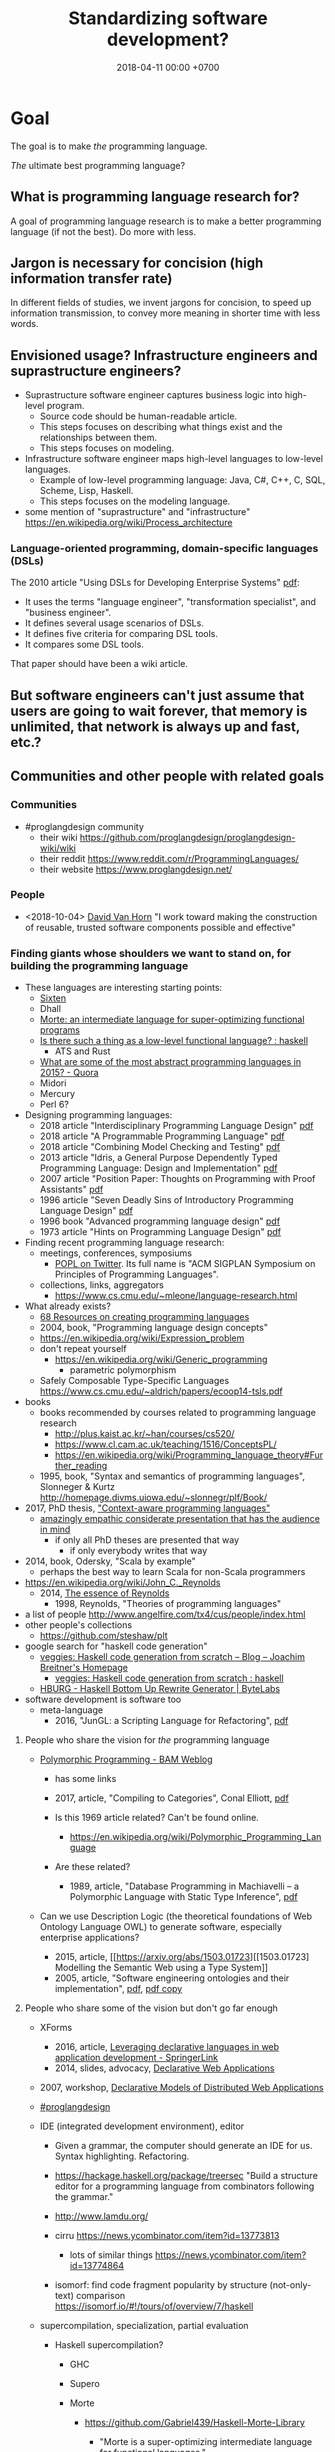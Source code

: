 #+TITLE: Standardizing software development?
#+DATE: 2018-04-11 00:00 +0700
#+OPTIONS: ^:nil toc:nil
#+PERMALINK: /softeng.html
#+MATHJAX: t
#+TOC: headlines 1
#+TOC: headlines 2
#+TOC: headlines 3
* Goal
The goal is to make /the/ programming language.

/The/ ultimate best programming language?
** What is programming language research for?
A goal of programming language research is to make a better programming language (if not the best).
Do more with less.
** Jargon is necessary for concision (high information transfer rate)
In different fields of studies, we invent jargons for concision, to speed up information transmission, to convey more meaning in shorter time with less words.
** Envisioned usage? Infrastructure engineers and suprastructure engineers?
- Suprastructure software engineer captures business logic into high-level program.
  - Source code should be human-readable article.
  - This steps focuses on describing what things exist and the relationships between them.
  - This steps focuses on modeling.
- Infrastructure software engineer maps high-level languages to low-level languages.
  - Example of low-level programming language: Java, C#, C++, C, SQL, Scheme, Lisp, Haskell.
  - This steps focuses on the modeling language.
- some mention of "suprastructure" and "infrastructure" https://en.wikipedia.org/wiki/Process_architecture
*** Language-oriented programming, domain-specific languages (DSLs)
The 2010 article "Using DSLs for Developing Enterprise Systems" [[https://research.cyber.ee/simpl/enterprise-dsl.pdf][pdf]]:

- It uses the terms "language engineer", "transformation specialist", and "business engineer".
- It defines several usage scenarios of DSLs.
- It defines five criteria for comparing DSL tools.
- It compares some DSL tools.

That paper should have been a wiki article.
** But software engineers can't just assume that users are going to wait forever, that memory is unlimited, that network is always up and fast, etc.?
** Communities and other people with related goals
*** Communities
- #proglangdesign community
  - their wiki https://github.com/proglangdesign/proglangdesign-wiki/wiki
  - their reddit https://www.reddit.com/r/ProgrammingLanguages/
  - their website https://www.proglangdesign.net/
*** People
- <2018-10-04> [[http://www.cs.umd.edu/~dvanhorn/][David Van Horn]] "I work toward making the construction of reusable, trusted software components possible and effective"
*** Finding giants whose shoulders we want to stand on, for building the programming language
- These languages are interesting starting points:
  - [[https://github.com/ollef/sixten][Sixten]]
  - Dhall
  - [[http://www.haskellforall.com/2014/09/morte-intermediate-language-for-super.html][Morte: an intermediate language for super-optimizing functional programs]]
  - [[https://www.reddit.com/r/haskell/comments/27z7yw/is_there_such_a_thing_as_a_lowlevel_functional/][Is there such a thing as a low-level functional language? : haskell]]
    - ATS and Rust
  - [[https://www.quora.com/What-are-some-of-the-most-abstract-programming-languages-in-2015][What are some of the most abstract programming languages in 2015? - Quora]]
  - Midori
  - Mercury
  - Perl 6?
- Designing programming languages:
  - 2018 article "Interdisciplinary Programming Language Design" [[http://www.cs.cmu.edu/~mcoblenz/HCPLD-preprint.pdf][pdf]]
  - 2018 article "A Programmable Programming Language" [[http://silo.cs.indiana.edu:8346/c211/impatient/cacm-draft.pdf][pdf]]
  - 2018 article "Combining Model Checking and Testing" [[https://www.cis.upenn.edu/~alur/CIS673/testing.pdf][pdf]]
  - 2013 article "Idris, a General Purpose Dependently Typed Programming Language: Design and Implementation" [[https://eb.host.cs.st-andrews.ac.uk/drafts/impldtp.pdf][pdf]]
  - 2007 article "Position Paper: Thoughts on Programming with Proof Assistants" [[https://ac.els-cdn.com/S1571066107002502/1-s2.0-S1571066107002502-main.pdf?_tid=19c6192b-ca57-4ef0-9403-1cfb624c817c&acdnat=1535488824_78a2c31f390f3a1fb72f0c31024f2495][pdf]]
  - 1996 article "Seven Deadly Sins of Introductory Programming Language Design" [[https://pdfs.semanticscholar.org/d314/78c5b95c399b6418b41011debefbc699c633.pdf][pdf]]
  - 1996 book "Advanced programming language design" [[https://www.researchgate.net/profile/Raphael_Finkel/publication/220692467_Advanced_programming_language_design/links/0c96052af3e324bf31000000/Advanced-programming-language-design.pdf][pdf]]
  - 1973 article "Hints on Programming Language Design" [[http://www.dtic.mil/dtic/tr/fulltext/u2/773391.pdf][pdf]]
- Finding recent programming language research:
  - meetings, conferences, symposiums
    - [[https://twitter.com/poplconf?lang=en][POPL on Twitter]].
      Its full name is "ACM SIGPLAN Symposium on Principles of Programming Languages".
  - collections, links, aggregators
    - https://www.cs.cmu.edu/~mleone/language-research.html
- What already exists?
  - [[https://tomassetti.me/resources-create-programming-languages/][68 Resources on creating programming languages]]
  - 2004, book, "Programming language design concepts"
  - https://en.wikipedia.org/wiki/Expression_problem
  - don't repeat yourself
    - https://en.wikipedia.org/wiki/Generic_programming
      - parametric polymorphism
  - Safely Composable Type-Specific Languages https://www.cs.cmu.edu/~aldrich/papers/ecoop14-tsls.pdf
- books
  - books recommended by courses related to programming language research
    - http://plus.kaist.ac.kr/~han/courses/cs520/
    - https://www.cl.cam.ac.uk/teaching/1516/ConceptsPL/
    - https://en.wikipedia.org/wiki/Programming_language_theory#Further_reading
  - 1995, book, "Syntax and semantics of programming languages", Slonneger & Kurtz http://homepage.divms.uiowa.edu/~slonnegr/plf/Book/
- 2017, PhD thesis, [[http://tomasp.net/academic/theses/coeffects/]["Context-aware programming languages"]]
  - [[http://tomasp.net/coeffects/][amazingly empathic considerate presentation that has the audience in mind]]
    - if only all PhD theses are presented that way
      - if only everybody writes that way
- 2014, book, Odersky, "Scala by example"
  - perhaps the best way to learn Scala for non-Scala programmers
- https://en.wikipedia.org/wiki/John_C._Reynolds
  - 2014, [[http://www.cs.bham.ac.uk/~udr/papers/EssenceOfReynolds.pdf][The essence of Reynolds]]
    - 1998, Reynolds, "Theories of programming languages"
- a list of people http://www.angelfire.com/tx4/cus/people/index.html
- other people's collections
  - https://github.com/steshaw/plt
- google search for "haskell code generation"
  - [[https://www.joachim-breitner.de/blog/719-veggies__Haskell_code_generation_from_scratch][veggies: Haskell code generation from scratch -- Blog -- Joachim Breitner's Homepage]]
    - [[https://www.reddit.com/r/haskell/comments/66q87y/veggies_haskell_code_generation_from_scratch/][veggies: Haskell code generation from scratch : haskell]]
  - [[https://www.bytelabs.org/project/haskell-bottom-up-rewrite-generator/][HBURG - Haskell Bottom Up Rewrite Generator | ByteLabs]]
- software development is software too
  - meta-language
    - 2016, "JunGL: a Scripting Language for Refactoring", [[http://citeseerx.ist.psu.edu/viewdoc/download?doi=10.1.1.94.859&rep=rep1&type=pdf][pdf]]
**** People who share the vision for /the/ programming language

- [[https://brianmckenna.org/blog/polymorphic_programming][Polymorphic Programming - BAM Weblog]]

  - has some links
  - 2017, article, "Compiling to Categories", Conal Elliott, [[http://conal.net/papers/compiling-to-categories/compiling-to-categories.pdf][pdf]]
  - Is this 1969 article related? Can't be found online.

    - https://en.wikipedia.org/wiki/Polymorphic_Programming_Language

  - Are these related?

    - 1989, article, "Database Programming in Machiavelli -- a Polymorphic Language with Static Type Inference", [[http://homepages.inf.ed.ac.uk/opb/papers/SIGMOD89.pdf][pdf]]

- Can we use Description Logic (the theoretical foundations of Web Ontology Language OWL) to generate software, especially enterprise applications?

  - 2015, article, [[https://arxiv.org/abs/1503.01723][[1503.01723] Modelling the Semantic Web using a Type System]]
  - 2005, article, "Software engineering ontologies and their implementation", [[https://espace.curtin.edu.au/bitstream/handle/20.500.11937/9549/19598_downloaded_stream_116.pdf][pdf]], [[http://citeseerx.ist.psu.edu/viewdoc/download?doi=10.1.1.86.5585&rep=rep1&type=pdf][pdf copy]]

**** People who share some of the vision but don't go far enough
- XForms

  - 2016, article, [[https://link.springer.com/article/10.1007/s11280-015-0339-z][Leveraging declarative languages in web application development - SpringerLink]]
  - 2014, slides, advocacy, [[https://homepages.cwi.nl/~steven/Talks/2014/01-31-declarative/][Declarative Web Applications]]

- 2007, workshop, [[https://www.w3.org/2007/02/dmdwa-ws/][Declarative Models of Distributed Web Applications]]
- [[http://www.proglangdesign.net/][#proglangdesign]]
- IDE (integrated development environment), editor

  - Given a grammar, the computer should generate an IDE for us.
    Syntax highlighting.
    Refactoring.
  - https://hackage.haskell.org/package/treersec "Build a structure editor for a programming language from combinators following the grammar."
  - http://www.lamdu.org/
  - cirru https://news.ycombinator.com/item?id=13773813

    - lots of similar things https://news.ycombinator.com/item?id=13774864

  - isomorf: find code fragment popularity by structure (not-only-text) comparison https://isomorf.io/#!/tours/of/overview/7/haskell

- supercompilation, specialization, partial evaluation

  - Haskell supercompilation?

    - GHC
    - Supero
    - Morte

      - https://github.com/Gabriel439/Haskell-Morte-Library

        - "Morte is a super-optimizing intermediate language for functional languages."

      - http://www.haskellforall.com/2014/09/morte-intermediate-language-for-super.html

  - [[http://thyer.name/phd-thesis/thesis-thyer.pdf][Thyer's PhD thesis "Lazy specialization"]] has an accessible introduction to lambda calculus in Chapter 2.

    - "Tower of interpreters" test
    - 2018, "Collapsing towers of interpreters" http://lampwww.epfl.ch/~amin/pub/collapsing-towers.pdf

      - "It is well known that /staging/ an interpreter -- making it generate code whenever it would normally interpret an expression -- yields a compiler [...]"

  - 1991, "A partial evaluator for the untyped lambda-calculus", [[https://www.cambridge.org/core/journals/journal-of-functional-programming/article/a-partial-evaluator-for-the-untyped-lambda-calculus/EE324F936F0A009B6766B13FF6755DFC][paywall]]

    - related: semantic-directed code generation?

  - Gabriel Gonzales stuff: Morte, Dhall.
  - [[http://lambda-the-ultimate.org/node/2739][LTU: Ongoing work on Supercompilation of Java code (or supercompilation in general)?]]

- [[https://medium.com/@McCosmos/a-treatise-on-cosmos-the-new-programming-language-905be69eb4af][A Treatise on Cosmos ---the New Programming Language]]

  - procedural-looking logic programming language

- syntax

  - [[https://en.wikipedia.org/wiki/Off-side_rule][WP:Off-side rule]], indentation as block delimiter

- [[http://wiki.c2.com/?QuestForThePerfectLanguage][Quest For The Perfect Language]]
* What is software engineering?
(I moved some contents to file:philo.org).
** Ontology and jargon
A /language/ is something that has syntax (form) and semantics (meaning).

A language enables its users to /communicate/ with each other.

A language is formed by the agreements of its users.

A /formal language/ ...

A /programming language/ is a formal language that is used for programming (a machine).

To program a machine is ...?

A /program/ is a formula/string/term in a programming language?

A machine can be modeled by a formal system.

A program is an executable mathematical object?
** <2018-09-25> Software is broken and bloated
- [[http://tonsky.me/blog/disenchantment/][Software disenchantment @ tonsky.me]]
- [[https://www.hanselman.com/blog/EverythingsBrokenAndNobodysUpset.aspx][Scott Hanselman: "Software doesn't work. I'm shocked at how often we put up with it."]]
** Why is hardware more standardized than software?
Hardware standardization benefits everyone (both its makers and its users).
Hardware unstandardization is more expensive than hardware standardization.

Software standardization is more expensive than software unstandardization.

Is software too malleable?

Hardware engineers have standard nuts, bolts, connectors, and components.

Why standardize?

- standardization reduces cost
- standardization reduces duplicate effort
- standardization improves interoperability

Hypothesis:
Programming language is too free.
If programming language is limited (that is, if there is only one way to do one thing),
then software will standardize itself.

There are some software standards, such as ABIs (Application Binary Interfaces).
C calling convention is a standard.
** How do we write lasting software?
- Clear ontology
- Task-oriented documentation
  - Documentation doesn't have to be separate from code.
- /Capture/ the requirement.
  Translate the requirement into software, instead of making a software system that /satisfies/ the requirement.
  - The program may be rewritten, but the functional requirements, the business logic and the mathematical truths rarely change.
    - In order to make software last, we must /capture/ the requirements, not make a system that satisfies the requirements.
      This requires a change in mindset.
      The software is not something made to some requirements; the software is the requirements itself.
      The software is not the shirt made-to-order; the software is the order itself, from which all satisfying shirts can be generated/derived/produced.
- Think for yourself.
  Don't just follow hypes.
  Always have a reason when doing things.
  Record your reasoning for your forgetful future self.
- Design software to be refactored without surprises.
  - Example: Avoid runtime reflection (unless for the most obvious cases).
    An alternative to that is code generation.
    - Help the compiler help you.
    - Even the most obvious cases aren't obvious to someone who see the code for the first time?
- Shorten the edit-compile-test cycle. Design software so that it compiles fast and it starts up fast.
- What else?
** Adding people to a late software project makes it later (Fred Brooks, "No silver bullet").
Newcoming programmers, no matter how experienced, need time to onboard; they are not immediately productive.
Existing programmers must spend some time helping the newcoming programmers, temporarily reducing productivity even further.
** Complexity
*** Renaat Verbruggen: Three universal methods of reducing complexity: partitioning, hierarchy, independence
- [[http://www.computing.dcu.ie/~renaat/ca2/ca214/ca214vii.html][Renaat Verbruggen: Three universal methods of reducing complexity]]: partitioning, hierarchy, independence
  - It also applies to other things, such as organizing this wiki.
*** How complex systems fail?
- 2000, article, "How complex systems fail", [[http://web.mit.edu/2.75/resources/random/How%20Complex%20Systems%20Fail.pdf][pdf]]
** Defining software complexity as the length of the shortest first-order-logic formula that describes it?
Every software can, in principle, be described by a first-order-logic formula that describes the requirements satisfied or behaviors exhibited by the system.
*** What is complexity?
- [[https://fs.blog/2014/03/what-is-complexity/][Farnam Street blog post]]
- [[http://www.hartford.edu/complexity/whats-complexity.aspx][What Is 'Complexity'? | University of Hartford]]
- Measuring software complexity by hits-of-code instead of lines-of-code
  https://www.yegor256.com/2014/11/14/hits-of-code.html
** Unpopular opinions
- https://www.quora.com/What-unpopular-opinions-do-you-have-about-software-development
** TODO Measuring developer productivity
- 2004 article "Defining and measuring the productivity of programming languages" [[https://pdfs.semanticscholar.org/1852/9ff58460b6238f5095af073d8505d79d3264.pdf][pdf]]:
  - It defines these metrics:
    - "the time and effort required to write, debug, and tune the code"
    - "the performance of the code that results"
  - power-efficiency graph (human efficiency and machine efficiency)
  - what else?
- 2008 https://ifs.host.cs.st-andrews.ac.uk/Books/SE9/Web/Planning/productivity.html
  - https://ifs.host.cs.st-andrews.ac.uk/Books/SE9/
- 1992 article https://www.andrews.edu/~vyhmeisr/papers/progprod.html
- 2012 article http://www.drdobbs.com/jvm/the-comparative-productivity-of-programm/240005881
  - "A database comparing 6,000 projects shows that the choice of programming language has a significant impact on project schedule."
** Who reads SWEBOK? How can we read SWEBOK? Who reads all of it? Why does anyone bother writing it?
- https://en.wikipedia.org/wiki/Software_Engineering_Body_of_Knowledge
- http://www.sebokwiki.org/wiki/An_Overview_of_the_SWEBOK_Guide
  - <2017-04-27>
    Someone claims to have read it.
    Holy shit.
    https://www.quora.com/Do-you-use-SWEBOK-Is-it-helpful
- Is the knowledge applicable?
  Knowledge that can't be applied is useless.
** Model vs reality
- When we write a program,
  we are actually creating a /mathematical model/ of reality,
  creating an implicit ontology,
  defining what exist,
  making simplifying assumptions,
  discarding irrelevant aspects.
** Most "bugs" are actually "programming errors".
Programmers need to own up their mistakes, and call an error an error, not a bug.
A bug is something the programmer cannot control.
A cosmic ray strike flipping a bit in RAM is a bug.
A typo in the source code is not a bug.
** Coupling
- Coupling is deciding what you can depend on.
  - Big Company X just released this new cool stuff, but will it still be there in 5 years?
** Testing
*** If proving is cheap, prove it instead of testing it.
*** Amount of testing should be proportional to risk.
- How do we make code testable?
  - Minimize its dependencies.
  - Minimize the number of things that you must set up before you can run it.
  - Why?
    - If you don't satisfy all its dependencies, you can't run it.
    - If you can't run it, you can't test it.
    - If your business logic depends on the database, you'll have to set up a database to test your business logic.
- What do we need to test?
  - Testing is proportional to risk.
    - Riskier code should be tested more.
      - "Risk comes from not knowing what you're doing." (Warren Buffett)
        - Buffett said that for investing, but it also applies to programming.
  - If it's obvious, don't test it. (Getters, setters, and DAOs without fancy logic)
  - If you can prove it, don't test it.
** TODO Compare programming language research journals and conferences
Which ones should we care about?
Which ones are the real deal?
*** Conferences
- ICFP: The ACM SIGPLAN International Conference on Functional Programming
- OOPSLA: ACM SIGPLAN Object-Oriented Programming, Systems, Languages & Applications
https://en.wikipedia.org/wiki/OOPSLA
- PLDI: ACM SIGPLAN Programming Language Design and Implementation
http://www.sigplan.org/Conferences/PLDI/
- POPL: ACM SIGPLAN Principles of Programming Languages
http://www.sigplan.org/Conferences/POPL/
*** Proceedings
- PACMPL: Proceedings of the ACM on Programming Languages
*** DBLP vs Semantic Scholar?
https://dblp.uni-trier.de/
** Software engineer associations
   :PROPERTIES:
   :CUSTOM_ID: software-engineer-associations
   :END:

- Indonesia

  - [[http://sarccom.org/][SARCCOM Software architect Indonesia community]]
  - [[http://www.aspiluki.or.id/][ASPILUKI Asosiasi Piranti Lunak Telematika Indonesia]]

- International?
** Software business model
- Hardware is moved.
- Software is /copied/, not moved.
- When you sell hardware, you /transfer/ ownership. The hardware doesn't multiple into two.
- There are two models:
  - SaaS (software as a service, a web application; you control the hardware that runs the software, but not the input and output of the process)
  - bundling software with restricted hardware (Apple iPhone)
- Controlling software requires controlling the hardware that runs it.
  - Controlling the law requires controlling the lawmakers and the law enforcers.
- Isn't it absurd to judge a crime by its potentiality not its actuality?
- Process is software. Law is software.
- The chemical process in a chemical plant is also software, but not everyone owns a chemical plant.
  - If you hire a chemical engineer to design and implement your chemical plant's process, does the chemical engineer own the rights to the process?
  - If you hire a software to design and implement your computer's operating system, does the software engineer own the rights to the operating system?

Ownership is the ability to control access.
To own a thing is to be able to control the access to that thing.

- It is easy to control access to hardware. Nature/physics is with us on this issue.
- It isn't easy to control access to software.

- https://medium.com/@mattklein123/the-broken-economics-of-oss-5a1b31fc0182
** Measuring software quality?
- https://cs.stackexchange.com/questions/47077/is-there-a-way-of-objectively-measuring-the-efficiency-or-quality-of-software-or
** Programming language quality?
- https://medium.com/@richardeng/how-to-measure-programming-language-complexity-afe4f7e75786
- https://medium.com/concerning-pharo/elegant-pharo-code-bb590f0856d0
** Technical writing, software documentation
- https://www.divio.com/blog/documentation/:
"Documentation needs to include and be structured around its *four different functions*: /tutorials, how-to guides, explanation and technical reference/.
Each of them *requires a distinct mode of writing*."
** TODO Who said this "pit of success"? It was someone on the Internet.
- Write code that makes your client/user/reader (another programmer who uses your code) fall into the pit of success.
- Corollary: Principle of least astonishment.
- Corollary: Write code that a programmer can understand with an IDE without having to read much documentation.
- Corollary: Group data and methods that need those data together in one class.
- Can that principle derive these principles? http://c2.com/cgi/wiki?PrinciplesOfObjectOrientedDesign
- You can write maintainable and reliable procedural code?
* Functional programming

Every functional programming language is lambda calculus plus plus.

Functional programming is lambda calculus plus plus.

* Designing the programming language
** <2018-10-20> Change of opinion; We should write the language in Prolog instead of Haskell.
- 2004, parsing in Prolog, "Parsing and Semantics in DCGs" http://www.inf.ed.ac.uk/teaching/courses/aipp/lecture_slides/11_PS_DCGs.pdf
- Prolog DCG (definite clause grammar) facilitates writing an attribute grammar.
- https://en.wikipedia.org/wiki/Definite_clause_grammar
** Who use programming languages?
A programming language serves as a means of communication in three cases:

- human-to-human:
- human-to-machine:
- machine-to-machine:

We advance technologically when we raise the bar for machines (we expect more from machines), not when we expect more from humans.
(?)
** Encoding length trade-off
- If we choose to encode something shorter in a language, then other things must be encoded longer.
  - If we make it easier to do something, something else has to become harder.
** Programming Languages Zoo
"The Programming Languages Zoo is a collection of miniature programming languages which demonstrates various concepts and techniques used in programming language design and implementation. It is a good starting point for those who would like to implement their own programming language, or just learn how it is done."
http://plzoo.andrej.com/
** Introduction
*** Goal
The goal is to build a usable formal language up from lambda calculus.

A /formal human language/ is a formal language that humans use to precisely (unambiguously) communicate technicalities to other humans
in a way that is also feasible to machine translation using classical compiler techniques.
*** Examples of extending lambda calculus
- [[https://sites.ualberta.ca/~jhoover/325/CourseNotes/section/UntypedLambda.htm][Functional Programming - 12. The Extended Untyped lambda Calculus]]
- STLC = simply-typed lambda calculus
- [[https://softwarefoundations.cis.upenn.edu/plf-current/MoreStlc.html][Extending STLC]]
- 1982 article "A consistent extension of the lambda-calculus as a base for functional programming languages", https://www.sciencedirect.com/science/article/pii/S0019995882904582
- "Extending the Lambda Calculus: An Eager Functional Language", [[http://www.cs.yale.edu/homes/hudak/CS430F07/LectureSlides/Reynolds-ch11.pdf][pdf slides]]
**** TODO Study OCaml
Caml begets Caml Light begets OCaml.
- https://ocaml.org/
- [[https://caml.inria.fr/pub/docs/manual-ocaml/coreexamples.html]]
- https://caml.inria.fr/resources/doc/faq/core.en.html
*** Alternative titles
- "How far can we push Scheme/Lisp?"
*** Principles
**** Refer to mathematics, logic, and English.
**** Solve the root cause; don't hack.
**** Interoperate with existing systems. Improve existing systems. Enable replacement, but don't require it.
*** Other people's opinions about designing programming languages
- http://www.inquisition.ca/en/info/gepsypl/rules.htm
- 2015 dissertation "Evidence-based programming language design: a philosophical and methodological exploration",
  [[https://jyx.jyu.fi/handle/123456789/47698][abstract]],
  [[https://jyx.jyu.fi/bitstream/handle/123456789/47698/978-951-39-6388-0_vaitos04122015.pdf][pdf]]
  - It's mostly philosophy of what "evidence-based" means.
  - It doesn't design a programming language.
  - It could have been shorter.
- https://www.reddit.com/r/ProgrammingLanguages/comments/9ep9xq/what_i_did_not_steal_from_perl_6/
  - "What's a character?" https://www.perlmonks.org/?node_id=1214956
- https://www.reddit.com/r/ProgrammingLanguages/comments/9eqrfy/what_are_the_biggest_problems_with_programming/
- 2017 article "The End of History? Using a Proof Assistant to Replace Language Design with Library Design" [[https://www.cs.purdue.edu/homes/bendy/Fiat/fiat-snapl.pdf][pdf]]
- [[http://purduepl.github.io/index.html][Purdue university programming languages group]]
*** Shopping for ideas
- [[https://www.reddit.com/r/ProgrammingLanguages/comments/8vcrzb/what_are_some_interesting_language_features_that/][What are some interesting language features that may not be well known? : ProgrammingLanguages]]
- https://softwareengineering.stackexchange.com/questions/55047/what-is-the-greatest-design-flaw-you-have-faced-in-any-programming-language
- https://www.reddit.com/r/ProgrammingLanguages/comments/9erq87/languages_with_separate_types_for_pointers_to_the/
- http://math.andrej.com/2009/05/29/mathematically-structured-but-not-necessarily-functional-programming/
- read, "true sums of products" http://hackage.haskell.org/package/generics-sop
** Lambda calculus
Lambda calculus formalizes binding and substitution.

Follow [[https://crypto.stanford.edu/~blynn/lambda/][Ben Lynn's lambda-calculus tutorial]]:

- why use lambda calculus as theoretical basis (cool reasons!)
*** Beta-reduction
- reduce : E -> E
- reduce ((\ x -> y) p) = reduce (y[x:=p])
  - y[x:=p] means y but with every bound occurence of x replaced with p)
- reduce x = x otherwise
** Strings, especially of characters
A /string/ is a homogenous sequence.

A string has a beginning, and may have an ending.
A string may be finite.

A /byte string/ is a sequence of bytes.

An /ASCII string/ is a byte string.

A /character string/ is a sequence of characters.

Unqualified "string" usually means "character string".

A /character string literal/ is surrounded with quotes.

- inconclusive discussion https://www.reddit.com/r/ProgrammingLanguages/comments/9tj6ka/how_would_you_best_implement_first_class_strings/
*** Escape sequences
*** Characters
What is Unicode's definition of "character"?
Is that definition sane?

Should Unicode normalization/canonicalization be built into the programming language?

Issues: ordering/collation, capitalization, combination, halfwidthization, ligature, etc.

- https://en.wikipedia.org/wiki/String_(computer_science)
- https://en.wikipedia.org/wiki/Character_(computing)
** Macro, reflection, reification, quoting
The language should be a model of itself.

The language should be able to describe itself.

Does that cause a paradox?
** What program, execution, and termination mean in declarative paradigms

In functional paradigm:

- The program is a big lambda expression.
- Execution is beta-reduction / term-rewriting.
- Execution terminates when the program reaches normal form (is no longer beta-reducible).

In satisfying-logic paradigm:

- The program is a big logic formula.
- Execution is trying to satisfy the formula.
- Execution terminates when satisfiability is determined.

In theorem-proving paradigm:

- The program is a big logic formula, presumably in conjunctive-normal form.
- Execution is trying to prove the main(world) goal.
- Execution terminates when the goal is proved or disproved.

** Records, also for namespaces and modules

We want records because /records obviate namespaces and modules/.

We want namespaces and modules because they are necessary for humans to manage large programs.

*** We don't want to represent records as functions.

We can describe the semantics of a record r as a function r : string -> expression.

There are several options to pretty-print a record:

- Define a =show-record= function that is different from =show=.
- But we want polymorphic =show=. We want one =show= function to work for all things.
- If a record is represented by a lambda abstraction, then pretty-printing the record will pretty-print a lambda abstraction.
  We don't want that.
  We want pretty-printed records to look like how we write records.

*** We want records to be applicable like lambda; we add a new beta-reduction rule for "applying" records.

Record access is function application.
To get the field =fld= or record =rec=, evaluate =rec fld=.

The record =rec= with the the field =fld= updated to =new= is the expression =\ name -> IF name = fld THEN new ELSE rec fld=.

We add this beta-reduction rule:

- If X is a record, and Y is a string, then =X Y= reduces to =get X Y=.

We want to pretend that records are functions.
We want to use records as if they were functions.
But we don't want records to be functions; we want to pretty-print records as records, not as lambda abstractions.

*** Modules as record functions

A module is a function taking a record and giving a record.
The input is called /imports/ or /dependencies/.
The output is called /exports/.

Example:

#+BEGIN_EXAMPLE
\ { add; } -> { add_one: \ x -> add x 1; }
#+END_EXAMPLE

*** Record expressions

We add these expression syntax rules:

- If each of x1,...,xn is a label and each of e1,...,en is an expression, then ={x1:e1; ...; xn:en;}= is a /record expression/.
- =union R S= is a /record union expression/.
- record update expression (should be polymorphic)
- record filtering/selection/intersection expression

An example of a record expression is ={id: \ x -> x; app: \ f x -> f x;}=.

*** Labels

A /label/ is a string.
If the label doesn't contain funny characters, it doesn't have to be quoted.
For example, ={"a":1;}= and ={a:1;}= are the same thing.

Should we generalize label to expression?
** Annotations: user-defined metadata attached to concrete syntax tree nodes

We add these expression syntax rules:

- If M is an expression and E is an expression, then =E : M= (read: data E annotated with metadata M) is an /annotated expression/.
  - Alternative syntax: =E : M= can also be written =meta M E=.

This generalizes type systems.
With type systems, you annotate an expression with a type expression.
With general annotations, you annotate an expression with another expression (some of which are type expressions).

We assume that the outermost metadata update wins:

- meta M (meta N E) = meta M E

We add metadata extraction function symbol =meta-of=.

We add these beta-reduction rules:

- reduce (meta M E) = reduce E
- reduce (meta-of (meta M E)) = reduce M
- reduce (meta-of E) = #<empty-record> (for expressions without metadata)

This is like Java/C# annotation but more principled?

*** Annotation is not type

This is an example of type annotation that our annotation above can't handle: =\ (x : T) -> y=,
because =x= is not an expression.
** Let-expressions

The /let-expression/ =let x1 = y1; ...; xn = yn; in z;= desugars to =(\ x1 ... xn -> z) y1 ... yn=.

Let-expressions is for readability by humans.

Do we still need let-expressions if our program is well-factored?

*** let-expressions may recur

I think letrec is ugly.
All let-expression should allow recursion, like Haskell's.

https://stackoverflow.com/questions/28796904/whats-the-reason-of-let-rec-for-impure-functional-language-ocaml/28798040
** Sharing, laziness, full laziness, complete laziness, and optimal reduction

- https://www.reddit.com/r/haskell/comments/3pa5ii/are_optimal_evaluators_actually_optimal/
  - https://cstheory.stackexchange.com/questions/32850/are-optimal-evaluators-actually-optimal

*** Sharing

- Should the programmer care about sharing?
- sigma-calculus?
- Should the programmer decide whether to share or not?
- Is there a best sharing strategy?
- Should the machine guess by heuristics?

Sharing affects performance, but does not change the result.
Should we care?

*** Example of sharing

Consider the expression letexp defined as =let x = y in z;=.

We want x to be shared iff doing so speeds up the reduction of letexp.

This is always the case:

- If x occurs /at most once/ in z, we always want x not shared.

These depend on circumstances:

- If y is expensive, we want x shared.
- If y is cheap, we want x not shared.

How do we define "expensive"?

*** Lazy accumulation problem

#+BEGIN_EXAMPLE
sum a 0 = a
sum a

sum 0 = 0
sum n = n + sum (n - 1)
#+END_EXAMPLE
** Currying is not compatible with vararg and named parameters?

Vararg stands for "variable-length arguments".

Do we want currying?

Currying simplifies language user but complicates compiler writer.

The problems:

- https://softwareengineering.stackexchange.com/questions/286231/is-it-possible-to-have-currying-and-variadic-function-at-the-same-time
- http://tolmasky.com/2016/03/24/generalizing-jsx/

** Modeling all data

*** Hypothesis: data = ADTs + records + row polymorphism

Hypothesis: All data can be modeled by a combination of these:

- product (tuple)
- sum (alternative, union)
- record (tuple with named components)
- row polymorphism

Can we use web standards to define an ontology (so we can use Protege to edit it)?
https://protege.stanford.edu/

- Does Eclipse EMF have textual representation?

*** Church-representation of products, sums, and algebraic data types in general

https://en.wikipedia.org/wiki/Lambda_calculus#Pairs

Let [x] mean the /representation/ of x.

A /product/ (a,b) can be represented as [(a,b)] = \ f -> f [a] [b].

The left projection p1 is represented as [p1] = \ p -> p (\ a b -> a).

If we assume the sum type A + B, then:

- The choice inl a can be represented as [inl a] = \ f g -> f [a].
- The choice inr b can be represented as [inr b] = \ f g -> g [b].

A recursive data type such as "stream a = (a, stream a)" can be represented as:

- [cons h t] = \ f -> f [h] [t].

Thus [a : b : c : ...] = \ f -> f [a] (\ f -> f [b] (\ f -> f [c] ...)).

A recursive data type such as "list a = nil | cons a (list a)" can be represented as:

- [nil] = \ f g -> f.
- [cons x y] = \ f g -> g [x] [y].

Natural numbers "nat = z | s nat":

- [z] = \ f g -> f.
- [s x] = \ f g -> g [x].

Thus:

- [s z] = \ f g -> g (\ f g -> f)

*** Reverse semantics

Semantics maps syntax to mathematical object.

Reverse semantics maps mathematical object to syntax.
Reverse semantics is representation.
Reverse semantics is realization.

Example of reverse semantics is representing the tuple =(x,y)= with the lambda abstraction =\ f -> f [x] [y]= where =[x]= denotes the representation of x.

https://en.wikipedia.org/wiki/Realizability

*** Self-interpreter

1994 article "Efficient Self-Interpretation in Lambda Calculus"
** Representing knowledge; logic programming; symbolic AI
- https://en.wikipedia.org/wiki/Logic_programming#Knowledge_representation
- https://en.wikipedia.org/wiki/Knowledge_representation_and_reasoning

Example: We encode "a todo item has an int64 id" as

#+BEGIN_EXAMPLE
IF entity todo_app todo E THEN property E int64 id.
#+END_EXAMPLE
** Dynamic binding, contextual holes

- 1996 article "Enriching the lambda calculus with contexts: toward a theory of incremental program construction" https://dl.acm.org/citation.cfm?id=232652
- 1998 article "A lambda-calculus for dynamic binding" https://core.ac.uk/download/pdf/82810390.pdf
- 1998 article "Computing with Contexts: A simple approach" https://core.ac.uk/download/pdf/82065430.pdf
- 2009 article "Two-level Lambda-calculus" https://www.sciencedirect.com/science/article/pii/S1571066109002400

** Working with existing systems
*** Working with Java
** Semantics (should we worry about this earlier?)

*** Cost model

- "Cost models based on the lambda-calculus", [[http://www.cs.cmu.edu/~guyb/papers/lambdaInria.pdf][pdf slides]], from http://www.cs.cmu.edu/~guyb/

*** Denotational semantics

**** Intro to denotational semantics

- 1971, monograph, Dana Scott and Christopher Strachey, "Toward a mathematical semantics for computer languages", [[https://www.cs.ox.ac.uk/files/3228/PRG06.pdf][pdf]]
- [[https://pdfs.semanticscholar.org/presentation/76cd/955ec6dafde3699d64e50882ec7fb4384803.pdf][pdf slides]]
- [[https://www.seas.harvard.edu/courses/cs152/2016sp/sections/sec-2016-02-18-soln.pdf][Exercises]] about denotational semantics and lambda calculus
- 1997, book, "Denotational semantics: a methodology for language development", [[http://www.bcl.hamilton.ie/~barak/teach/F2008/NUIM/CS424/texts/ds.pdf][pdf]]
- 1989, PhD thesis, Frank Steven Kent Silbermann, "A Denotational Semantics Approach to Functional and Logic Programming", chapter 3, [[http://www.cs.unc.edu/techreports/89-030.pdf][pdf]]
  - "A novel approach is taken in constructing an operational semantics directly from the denotational description."

**** TODO Does lambda calculus have a semantics that doesn't depend on reduction strategy?

*** Operational semantics and evaluation/reduction strategy

Which one should we choose, and why?

- call-by-name
- call-by-value
- call-by-need
- what else?

<2018-09-29> Wikipedia needs cleanup:

- https://en.wikipedia.org/wiki/Reduction_strategy_(lambda_calculus)
- https://en.wikipedia.org/wiki/Lambda_calculus#Reduction_strategies
- https://en.wikipedia.org/wiki/Evaluation_strategy
** Overloadable function application?
** Interpreters: Giving different meanings to the same syntax

Sometimes we want to interpret the same syntax (appearance, source code, text) differently.

** System F, System F with subtyping, System F-omega

https://en.wikipedia.org/wiki/System_F

"System F is rich enough that the self-application =\x.x x= is typable." https://crypto.stanford.edu/~blynn/lambda/systemf.html

Brown and Palsberg, "Breaking Through the Normalization Barrier: A Self-Interpreter for F-omega"

** Imperative subset

Haskell's ST monad enables us to embed a local imperative program in a functional program.

** Introduction?

- unknown-year lecture notes "Lambda Calculus as a Programming Language" [[http://andrei.clubcisco.ro/cursuri/2pp/01.Lambda_prog.pdf][pdf]]

I thought lambda calculus could be summarized in one page, but Henk Barendregt wrote hundreds of pages about it. Is there more to lambda calculus than it seems?

- 1994, 50 pages, [[http://www.nyu.edu/projects/barker/Lambda/barendregt.94.pdf][pdf]]
- 1991, 190 pages, [[https://people.mpi-sws.org/~dreyer/tor/papers/barendregt.pdf][pdf]]

** Extending lambda-calculus with various bells and whistles

- Vectorial lambda-calculus

  - The 2013 article "The Vectorial Lambda-Calculus" [[https://who.rocq.inria.fr/Alejandro.Diaz-Caro/TheVectorialCalculus.pdf][pdf]] adds vectors and matrices and their types to lambda calculus.
  - The 2010 article "Semantics of a Typed Algebraic Lambda-Calculus" [[https://arxiv.org/abs/1006.1433][pdf available]] also mentions "vectorial".

- 2016 article "System F-omega with Equirecursive Types for Datatype-Generic Programming" [[http://ps.informatik.uni-tuebingen.de/research/functors/equirecursion-fomega-popl16.pdf][pdf]]

** Lambda calculus semantics?

- https://en.wikipedia.org/wiki/Lambda_calculus#Semantics

  - "In the 1970s, Dana Scott showed that, if only continuous functions were considered,
    a set or domain D with the required property could be found, thus providing a model for the lambda calculus."

    - 1982, [[https://www.sciencedirect.com/science/article/pii/S0019995882800879]["What is a model of lambda calculus?"]]
    - 2008, PhD thesis, [[https://tel.archives-ouvertes.fr/tel-00715207/document]["Models and theories of lambda calculus"]]

      - 2009, [[https://arxiv.org/abs/0904.4756][summary]]

- Paul Hudak, lecture notes, [[http://www.cs.yale.edu/homes/hudak/CS430F07/LectureSlides/Reynolds-ch10.pdf][The Lambda Calculus]]

  - "The Greatest Thing Since Sliced Bread™, or maybe even before it"

- The operational semantics of lambda calculus depends on the evaluation strategy?

  - What-reduction?

    - Normal-order reduction
    - Applicative-order reduction

  - Call-by-what?

    - Call-by-value
    - Call-by-name

** When should we introduce a type system?

- 2005 article "Introduction to Type Theory" [[http://www.cs.ru.nl/~erikb/onderwijs/sl2/materiaal/tt-sl2.pdf][pdf]]

** Optimizing lambda calculus?

- http://thyer.name/lambda-animator/
- http://thyer.name/phd-thesis/
- http://hackage.haskell.org/package/graph-rewriting-lambdascope
- partial evaluation

  - 2010, slides, "O, partial evaluator, where art thou?", Lennart Augustsson, [[http://www.cse.chalmers.se/~palka/Lennarts_talk/PEPM-2010.pdf][pdf]]

    - https://en.wikipedia.org/wiki/Partial_evaluation

      - Futamura projection

  - 1997, article, "Distributed partial evaluation", [[http://citeseerx.ist.psu.edu/viewdoc/summary?doi=10.1.1.134.1238][citeseerx]]

- Lambda calculus

  - might be related to bottom-up beta substitution

    - Abdullah hinted that BUBS (bottom-up beta-substitution [Shivers2004])
      might be used to make a garbage-free or a fast interpreter.
    - https://en.wikipedia.org/wiki/Strict_programming_language
    - https://en.wikipedia.org/wiki/Lazy_evaluation
    - [[https://memo.barrucadu.co.uk/strict-vs-lazy.html][Strict-by-default vs Lazy-by-default]]
    - https://en.wikipedia.org/wiki/Applicative_computing_systems
    - non-strict, beta reduction, normal order, applicative order
    - The terms "lazy" and "strict" imply operational semantics.
      They are two strategies for beta-reduction.
      "Lazy" is normal-order.
      "Strict" is applicative-order.
    - [[http://citeseerx.ist.psu.edu/viewdoc/download?doi=10.1.1.90.2386&rep=rep1&type=pdf][An Algorithm for Optimal Lambda Calculus Reduction, John Lamping]]
    - [[http://www.lsv.fr/Publis/PAPERS/PDF/sinot-wrs07.pdf][Complete Laziness: a Natural Semantics, François-Régis Sinot]]
    - http://rochel.info/ graph-rewriting-lambdascope (screenshot): An implementation of an optimal evaluator for the λ-calculus, PDFLambdascope

  - How is lambda calculus algebraic?

    - [[https://www.mscs.dal.ca/~selinger/papers/combinatory.pdf]["The lambda calculus is algebraic", Peter Selinger]]

      - "We argue that free variables should not be interpreted as elements in a model, as is usually done, but as indeterminates."

    - [[https://pdfs.semanticscholar.org/055d/69ee4dc95fbf6457419c90338493667478b1.pdf]["On the algebraic models of lambda calculus", Antonino Salibra]]

      - "The variety (equational class) of lambda abstraction algebras was introduced
        to algebraize the untyped lambda calculus in the same way Boolean algebras algebraize the classical propositional calculus."
        Propositional logic is modeled by Boolean algebra.
        First-order logic is modeled by cylindric algebra?
        Lambda calculus is modeled by lambda abstraction algebra.
        Why algebra? Because it is equational?

    - [[https://en.wikipedia.org/wiki/Algebraic_logic][Wikipedia "algebraic logic"]]
    - [[https://pdfs.semanticscholar.org/7596/19f05a42ff3045bcf87fcaa3edbff01e1130.pdf]["The algebraic lambda-calculus", Lionel Vaux]]
    - [[https://pdfs.semanticscholar.org/44c9/2ad00b8ceba78319005db048b24d61a80748.pdf]["Lambda abstraction algebras: representation theorems", Don Pigozzi, Antonino Salibra]]
    - [[http://www.dsi.unive.it/~salibra/mainfinale.pdf]["Applying Universal Algebra to Lambda Calculus", Giulio Manzonetto, Antonino Salibra]]

  - Dana Scott's PCF; also search the Internet for "the language pcf"
    [[http://www.cs.bham.ac.uk/~mhe/papers/RNC3.pdf]["Introduction to Real PCF (Notes)", Mart'in H"otzel Escard'o]]
  - 1993 John Launchbury [[https://pdfs.semanticscholar.org/492b/200419199892857faa6a6956614641ae9464.pdf][Lazy imperative programming]]

- lambda calculus

  - Church-encoding enables lambda calculus to represent conditionals and algebraic data types.
  - Fixed-point combinators enables recursion and looping.
  - https://en.wikipedia.org/wiki/Lambda_cube
  - https://en.wikipedia.org/wiki/Calculus_of_constructions
  - https://en.wikipedia.org/wiki/Simply_typed_lambda_calculus

    - "The simply typed lambda calculus [...], a form of type theory,
      is a typed interpretation of the lambda calculus with only one type constructor: [...] that builds function types."

      - What is an "interpretation of the lambda calculus"?
      - What is "the lambda calculus"? Is there only one lambda calculus?

  - https://www.reddit.com/r/haskell/comments/8els6f/why_are_combinators_as_powerful_as_full/
  - https://math.stackexchange.com/questions/5639/the-power-of-lambda-calculi
  - Implement lambda calculus.

    - Without dynamic allocation / garbage collection.
    - Translate lambda calculus to assembly

      - Basic idea:

        - Every expression translates to a subroutine.
        - Calling the subroutine ~ evaluating the expression.
        - Subroutine return value ~ value obtained by evaluating the expression.

      - A lambda abstraction translates to a subroutine that accepts one parameter.
      - An application translates to a subroutine call.
      - An int value translates to what? Choice:

        - itself
        - a subroutine that returns the int

    - 2012, article, [[https://arxiv.org/abs/1202.2924]["From Mathematics to Abstract Machine: A formal derivation of an executable Krivine machine"]]

      - https://en.wikipedia.org/wiki/Krivine_machine

** Begin with an interpreter, not a compiler

- Don't make a compiler?
  Make an interpreter instead, and stage it?
  Turn an interpreter into a compiler for free?
- "To stage an interpreter" is to add staging annotations to the code of the interpreter.
- Staging is similar to quoting in Lisp/Scheme.
- 2004 article "A Gentle Introduction to Multi-stage Programming" [[http://citeseerx.ist.psu.edu/viewdoc/download?doi=10.1.1.103.2543&rep=rep1&type=pdf][pdf]]
  - Basic Problems in Building Program Generators
  - part 2 https://pdfs.semanticscholar.org/aa3c/d4233f7c0db95e5c38d5b8fc1d199df21857.pdf
- multi-stage programming for Scala https://scala-lms.github.io/
- 2006 article "A Verified Staged Interpreter is a Verified Compiler" [[https://www.researchgate.net/profile/Kevin_Hammond/publication/221108683_A_verified_staged_interpreter_is_a_verified_compiler/links/00b7d517ede725c057000000.pdf][pdf]]

** Foreign function interface: working with C
** Ocaml

- https://ocaml.org/learn/

** Reconciling functional and logic programming into declarative programming?

1996 publication "A Note on Declarative Programming Paradigms and the Future of Definitional Programming" [[http://www.cse.chalmers.se/~oloft/Papers/wm96/wm96.html][html]]

*** Example: Representing a predicate in lambda calculus

Lambda calculus with boolean logic extensions:

#+BEGIN_EXAMPLE
p = \ x -> x = "a" OR x = "b"
#+END_EXAMPLE

Prolog:

#+BEGIN_EXAMPLE
p(a).
p(b).
#+END_EXAMPLE

*** Example: Representing a function in logic programming

#+BEGIN_EXAMPLE
inc(X, Y) :- X = Y + 1.
#+END_EXAMPLE

*** The "satisfy" function

The expression "satisfy f" finds all x : a that satisfies f : a -> bool.
Thus the type of "satisfy" is "(a -> bool) -> list a".

It is in principle possible to write such "satisfy" builtin for some lambda expressions.

#+BEGIN_EXAMPLE
satisfy (\ x -> x = "a" OR x = "b")
=> ["a","b"]

satisfy (\ (x : int) -> x >= 10)
=> [10,11,12,...] -- an infinite list

satisfy (\ (x : bool) -> true)
=> [false,true]
#+END_EXAMPLE

*** A function is a relation, a relation is a function, so what?

A function \( (A,B,F) \) is trivially a relation.

A relation \( (A,B,R) \) is a function \( (A,2^B,F) \) where \( F(x) = \{ y ~|~ (x,y) \in R \} \).
** Precise memory accounting

We want precise memory accounting to enable the runtime to limit memory usage.

** Execution state reification, save states, saving and loading states, pausing and resuming computations

We want execution state reification so that we can do live process migration.

** Haskell woes

- [[https://news.ycombinator.com/item?id=5893442][Ask HN: Any downsides of programming in Haskell? | Hacker News]]
- [[https://www.reddit.com/r/haskell/comments/1gknfs/ask_hn_any_downsides_of_programming_in_haskell/][Ask HN: Any downsides of programming in Haskell? : haskell]]

*** Can't import type class instances explicitly

[[https://stackoverflow.com/questions/8728596/explicitly-import-instances][There is a reason]].
** Monads, and Haskell type system limitations

- A monad is a way of /conservatively extending/ all categories. (Abdullah, private correspondence)
- https://www.reddit.com/r/haskell/comments/3h2aqg/can_someone_explain_the_monads_are_generalised/

*** Should Nat (the natural numbers) be a subtype of Int (the integers)?

Intuitively, yes.

*** <2018-10-01> @abdullah Signedness is a monad: conservatively extending naturals to integers

I think this is what we mean when we say "integer is a monad".
I think what we are really trying to say is "signedness is a monad", that is, "we can conservatively extend the naturals to the integers by using the Signed monad".

We can write that in Haskell as follows (with some problems described later).

#+BEGIN_EXAMPLE
data Nat = Zero | Succ Nat
type Int = Signed Nat
data Signed a = Positive a | Negative a

instance Functor Signed ...
instance Applicative Signed ...

instance Monad Signed where
    return = Positive
    m >>= k = join_signed (fmap k m)

join_signed :: Signed (Signed a) -> Signed a
join_signed mm = case mm of
    Positive x -> x
    Negative x -> negate_signed x

negate_signed :: Signed a -> Signed a
negate_signed (Positive x) = Negative x
negate_signed (Negative x) = Positive x

f :: Nat -> Nat
f = ...

f_int :: Int -> Int
f_int = fmap f
#+END_EXAMPLE

We can have Signed Char, Signed String, etc., but those may not make sense.

The problem:
Nat should be a subtype of Int, because everyone who knows arithmetics seems to think that way.
We want f and f_int to be the /same/ function.
We don't want to type fmap, liftM2, and their ilk.
** Abdullah's dream language: Extending System F application beta-reduction rules to automate fmap and extend?
Add these inference rules?
- If =f : a -> b=, and =x : m a=, and =m= is an instance of =Functor=, then =f x= beta-reduces to =fmap f x=.
- If =k : a -> m b=, and =x : m a=, and =m= is an instance of =Monad=, then =k x= beta-reduces to =k =<< x=.

\[
f : a \to b , ~ x : m~a , ~ Functor~m \vdash (f~x \to_\beta fmap~f~x)
\]

Suppose =f : a -> b=, and =x : m (p a)=, and =m= is an instance of =Functor=, and =p= is an instance of =Functor=.

- The rule beta-reduces =f x= to =fmap f x=.
- Problem: The rule interferes with the =Functor= instance of =(->)=.
** Increasing language adoption
*** What
In order for a language to be adopted, people must perceive its risk as low.

The language must work with existing codebases.

The language designer must think from the language user's point of view.
Let's say I have 100,000 lines of Java that I've been writing and testing for the past 5 years.
Are you expecting me throw away all of them?

Thus the language must work with C, C++, C#, Java, Go, JavaScript, Python, Ruby, and everything else.
This should be possible because the essence of all programming languages is the same: every programming language is a formal system.
It should be possible to translate a program P1 in language L1 to program P2 in language L2 with the same semantics.

Improve/enhance, not supersede.

Mixing languages should be easy.

2013, article, "Empirical analysis of programming language adoption", [[http://sns.cs.princeton.edu/docs/asr-oopsla13.pdf][pdf]]

The language must be suitable for systems programming. - System programming is hardware-aware programming.
Application programming assumes abstract machine, infinite memory, and all convenience provided by the operating system. - Why do we make this distinction?

The language must facilitate metaprogramming.
Everything must be a first-class citizen.
It has to have EVAL.
The language must provide a way for interpreting/compiling/loading a program at runtime.
The compiler becomes a part of every program.

What is the reason for the name "metacircular evaluator"?
What is circular?
What is metacircular?

To make syntax first-class, we need QUOTE and UNQUOTE (such as in Lisp/Scheme)?

To prevent syntax flamewar, we should define the canonical linearization of the abstract syntax tree.
Go does this with =go fmt=.
I think that is wise.

- Basic assumptions
  - Computer (machine) is embodied formal system.
    - Assume no hardware fault.
  - Software is executable mathematics.
*** Other people's opinions
- 2012 article "Socio-PLT: Principles for Programming Language Adoption" [[https://lmeyerov.github.io/projects/socioplt/paper0413.pdf][pdf]]
** What are some interesting programming languages?
   :PROPERTIES:
   :CUSTOM_ID: what-are-some-interesting-programming-languages
   :END:

- Interesting functional programming languages tailored for web programming.
  Perhaps related to data modeling.

  - Ur/Web

    - [[http://www.impredicative.com/ur/faq.html][FAQ]]

      - "Why would I prefer to use Ur/Web over OPA?"

    - [[http://www.impredicative.com/ur/resources.html][How to Get Started Learning Ur/Web]]

  - [[http://links-lang.org/][The Links Programming Language]]
  - [[http://opalang.org/][The Opa Language]]

- Moving logic into SQL stored procedures

  - [[https://sivers.org/pg][Simplify: move code into database functions | Derek Sivers]]

    - A legitimate concern: How do we version-control (and release, and rollback) stored procedures, triggers, and other database logics?

  - [[https://news.ycombinator.com/item?id=11802917][Andl, a relational language that is not SQL, is coming to Postgres | Hacker News]]

- https://www.microsoft.com/en-us/research/publication/convenient-explicit-effects-using-type-inference-with-subeffects/
- [[https://nikita-volkov.github.io/if-haskell-were-strict/][If Haskell were strict, what would the laziness be like?]]
- http://homepages.inf.ed.ac.uk/wadler/papers/free-rectypes/free-rectypes.txt

*** Do we really have to read these fragmented sources?
    :PROPERTIES:
    :CUSTOM_ID: do-we-really-have-to-read-these-fragmented-sources
    :END:

- [[http://www.cse.chalmers.se/edu/year/2015/course/DAT150/lectures/proglang-12.html][Lecture 12: Design and Evolution of Programming Languages]]
** Making compilers?
   :PROPERTIES:
   :CUSTOM_ID: making-compilers
   :END:

Every compiler does name resolution / symbol table.
Is there a compiler that doesn't do that?
[[https://www.reddit.com/r/Forth/comments/695oik/advances_in_forth_language_design/dh454oq/][Forth?]]

- https://www.reddit.com/r/haskell/comments/4jhhrj/anders_hejlsberg_on_modern_compiler_construction/
- https://cs.stackexchange.com/questions/63018/visual-programming-tools-why-don-t-they-work-with-the-ast-directly
- compiling with continuations

  - Why use CPS (continuation passing style) as intermediate form?

    - http://matt.might.net/articles/cps-conversion/
    - https://www.microsoft.com/en-us/research/publication/compiling-with-continuations-continued/
    - https://news.ycombinator.com/item?id=7150095

  - 2003, retrospective: the essence of compiling with continuations https://users.soe.ucsc.edu/~cormac/papers/best-pldi.pdf

    - https://en.wikipedia.org/wiki/A-normal_form

** After-2018 programming language requirements

*** Ergonomic error handling

- http://joeduffyblog.com/2015/11/03/blogging-about-midori/
  - http://joeduffyblog.com/2016/02/07/the-error-model/

*** REPL (read-eval-print loop)

The language must not preclude making a REPL for it.

REPL is important for immediate feedback, experimentation, exploration, and playing around.

*** Example of mixing nominal and structural subtyping

https://www.eclipse.org/n4js/features/nominal-and-structural-typing.html

*** Programming language should separate modeling and binding. Can we combine dynamic binding and static typing?

Example of binding is =import= statement.

*** Paradigm, approach, viewpoint, worldview?

- graph programming languages

  - https://cstheory.stackexchange.com/questions/3906/what-are-theoretically-sound-programming-languages-for-graph-problems

    - https://www.cs.york.ac.uk/plasma/wiki/index.php?title=GP_%28Graph_Programs%29
    - 2007, PhD thesis, Steinert, [[https://www.cs.york.ac.uk/ftpdir/reports/2007/YCST/15/YCST-2007-15.pdf]["The graph programming language GP"]]
    - a short visual example of "conditional rule schemata"

      - 2010, article, [[https://www.cs.york.ac.uk/plasma/publications/pdf/PoskittPlump.VS-Theory.10.pdf]["Hoare Logic for Graph Programs"]]

    - https://markorodriguez.com/2013/01/09/on-graph-computing/
    - https://en.wikipedia.org/wiki/Gremlin_(programming_language)

- equational programming?

  - 2017-2018, https://www.cs.vu.nl/~tcs/ep/
  - term-rewriting

    - retired, [[http://q-lang.sourceforge.net/][Q language]]

      - http://q-lang.sourceforge.net/examples.html
      - superseded by Pure

        - https://agraef.github.io/pure-lang/
        - https://en.wikipedia.org/wiki/Pure_(programming_language)
        - https://github.com/agraef/pure-lang/wiki/Rewriting

    - Joy

- 2002, article, [[http://www.cs.tufts.edu/comp/150PP/archive/norman-ramsey/pmonad.pdf]["Stochastic Lambda Calculus and Monads of Probability Distributions"]]
- "Purely functional lazy nondeterministic programming", [[https://www.cambridge.org/core/journals/journal-of-functional-programming/article/purely-functional-lazy-nondeterministic-programming/1E8BA117E549A9612BC4AF9804E5507A][paywall]]
- relational programming (pure logic programming?)

  - miniKanren

    - Byrd PhD thesis https://scholarworks.iu.edu/dspace/bitstream/handle/2022/8777/Byrd_indiana_0093A_10344.pdf

      - mentions other programming languages: Prolog, Mercury, Curry

- https://en.wikipedia.org/wiki/Multi-adjoint_logic_programming
- ramble

  - https://www.researchgate.net/project/Ontology-oriented-programming
  - http://www.doc.ic.ac.uk/~klc/OntProg.html

*** Low-code? Programming for the masses?

Limited programming?

What can we assume about the user's skill/knowledge/background?

- https://en.wikipedia.org/wiki/End-user_development
- https://en.wikipedia.org/wiki/Low-code_development_platforms
** Implementing programming languages
- "Ott is a tool for writing definitions of programming languages and calculi.
  It takes as input a definition of a language syntax and semantics,
  in a concise and readable ASCII notation that is close to what one would write in informal mathematics."
  https://www.cl.cam.ac.uk/~pes20/ott/
** Toward a language with first-class syntax?
   :PROPERTIES:
   :CUSTOM_ID: toward-a-language-with-first-class-syntax
   :END:

- composable grammars?

  - 2013, article, Viera & Swierstra, "First Class Syntax, Semantics, and Their Composition" http://www.cs.ru.nl/P.Achten/IFL2013/symposium_proceedings_IFL2013/ifl2013_submission_21.pdf

    - 2013, PhD thesis, Viera, "First Class Syntax, Semantics, and Their Composition" file:///home/erik/Downloads/viera.pdf

  - 1990, [[https://authors.library.caltech.edu/26726/]["A Primer for Program Composition Notation"]]
  - https://stackoverflow.com/questions/953185/composable-grammars
  - OMeta
  - Programming languages with programmable syntax

    - [[http://chrisseaton.com/katahdin/][Katahdin]]

  - parsing expression grammar, packrat

    - "Parsing ought to be easier"

      - https://news.ycombinator.com/item?id=2330830

        - "PEGs are one class of cleanly composable grammars."?

  - http://www.cs.cmu.edu/~Compose/
  - cryptographic protocol analysis

    - https://en.wikipedia.org/wiki/Universal_composability

- Programming languages with macros

  - Common Lisp
  - Scheme
  - Kotlin?
  - Clojure?
  - Scala? https://www.scala-lang.org/blog/2017/11/27/macros.html

** Enabling metaprogramming
   :PROPERTIES:
   :CUSTOM_ID: enabling-metaprogramming
   :END:

- [[https://stackoverflow.com/questions/50490883/why-is-ml-called-meta-language][metaprogramming - Why is ML called Meta-Language? - Stack Overflow]]
- related?

  - https://github.com/PostgREST/postgrest
  - http://rosecompiler.org/

- Metaprogramming

  - http://kaitai.io/

    - from description, generate parsers for binary data (as opposed to text data)

- Aspect-oriented programming is a restricted form of metaprogramming.

  - relationship between Aspect-Oriented Programming and Functional Programming

    - 2009, article, "What Does Aspect-Oriented Programming Mean for Functional Programmers?", [[https://www.cs.ox.ac.uk/files/2282/wgp14-wang.pdf][pdf]]
    - 2008, article, "On Feature Orientation and Functional Programming", [[https://pdfs.semanticscholar.org/522e/b6c2ea910ed074a13fe21767c9fa070fb685.pdf][pdf]]
    - 2016, article, "Realtime collaborative editor. Algebraic properties of the problem.", [[http://blog.haskell-exists.com/yuras/posts/realtime-collaborative-editor.html][html]]

      - see also Darcs patch theory

    - 2008, PhD thesis, "An Integrated System to Manage Crosscutting Concerns in Source Code", [[http://wwwtmp.st.ewi.tudelft.nl/arie/phds/Marin.pdf][pdf]]
    - 2003, article, "Language-independent aspect-oriented programming", [[http://www.tara.tcd.ie/handle/2262/32627][pdf available]]

- Java metaprogramming

  - Similar products

    - libraries

      - [[https://github.com/INRIA/spoon][INRIA Spoon]]
      - The =javax.lang.model= package of the Java standard library, but it does not model method bodies.

    - environments

      - [[http://www.eclipse.org/modeling/emf/][Eclipse Modeling Framework (EMF)]]
      - [[https://www.jetbrains.com/mps/][JetBrains MPS (Meta Programming System)]]
      - [[http://strategoxt.org/][Stratego/XT]]
      - TXL
      - [[http://www.eclipse.org/Xtext/][Eclipse Xtext]] and [[http://www.eclipse.org/xtend/][Eclipse Xtend]]

    - programming languages

      - Eclipse Xtend

    - parser generators

      - [[https://en.wikipedia.org/wiki/Compiler-compiler][WP:Compiler-compiler]]
      - [[https://en.wikipedia.org/wiki/Comparison_of_parser_generators][WP:Comparison of parser generators]]
      - [[http://www.antlr.org/][ANTLR (Another Tool for Language Recognition)]]
      - [[https://javacc.org/][JavaCC]]
      - YACC, Bison; with Lex, Flex

  - Related concepts

    - Model-driven development
    - Model-driven architecture

** Automatic (program) differentiation
   :PROPERTIES:
   :CUSTOM_ID: automatic-program-differentiation
   :END:

- What is the relationship between incremental lambda-calculus and automatic differentiation of programs (or of algebraic data types)?

** Extending functions
   :PROPERTIES:
   :CUSTOM_ID: extending-functions
   :END:

Not only classes, but also functions, should be extensible.

"To extend the function \( f : A \to B \) to the function \( f' : A' \to B' \)" means:

- For every \( x \in A \), we have \( f(x) = f'(x) \).
- \( A \subseteq A' \).
- \( B \subseteq B' \).

A consequence:
Every occurrence of \( f \) can be replaced with \( f' \) while preserving the meaning of the containing expression.

** Is inheritance subtyping?
   :PROPERTIES:
   :CUSTOM_ID: is-inheritance-subtyping
   :END:

The short article [2] basically tells the user to read AbdelGawad's other works.

- [1] 1989, "Inheritance is not subtyping", [[https://www.cs.utexas.edu/users/wcook/papers/InheritanceSubtyping90/CookPOPL90.pdf][pdf]]
- [2] 2013, "Inheritance is subtyping", [[https://pdfs.semanticscholar.org/569c/9b35375144756761167fd4a2571b1d97f0e8.pdf][pdf]]
- [[https://www.cmi.ac.in/~madhavan/courses/pl2009/lecturenotes/lecture-notes/node28.html][Subtyping vs inheritance]]

  - Subtyping and inheritance are orthogonal concepts.

A language should provide both nominal and structural subtyping.

- 2008, "Integrating Nominal and Structural Subtyping", [[http://www.cs.cmu.edu/~aldrich/papers/ecoop08.pdf][pdf]]

We can define structural subtyping for C structs.

We can define layout types (almost like ASN.1):

#+BEGIN_EXAMPLE
    layout {
        at byte 0;
        def var0 : little_endian int32;
        at byte 4;
        def var1 : big_endian int32;
        reserve 8 byte;
        skip 4 byte; -- synonym for reserve
        def var2 : int8;
        def var3 : array of 4 int8;
        align 16;
        def var4 : layout {
            reserve 16 byte;
            def var1 : int8;
            align 32;
        };
    }
#+END_EXAMPLE

We can define intersection, union, concatenation, and composition/nesting of two layout types.

Why don't we just build ASN.1 into the language?

- [[http://whiley.org/2010/12/13/why-not-use-structural-subtyping/][Why not use Structural Subtyping?]]

  - What is it trying to say?

** Maximum polymorphism?
   :PROPERTIES:
   :CUSTOM_ID: maximum-polymorphism
   :END:

- Read this: [[https://blog.inf.ed.ac.uk/apl16/archives/178/comment-page-1][Lecture 4: Higher Polymorphism | Advances in Programming Languages]]
- [[https://github.com/lampepfl/dotty/issues/1886][Rethink Structural Types · Issue #1886 · lampepfl/dotty]]

  - "However, there is another area where statically-typed languages are often more awkward than dynamically-typed ones: database access."
  - Keynote - What's Different In Dotty by Martin Odersky https://www.youtube.com/watch?v=9lWrt6H6UdE

** Typing records
   :PROPERTIES:
   :CUSTOM_ID: typing-records
   :END:

A record type can be thought as a product type whose components are named.

If each value =valN= has type =typN=, then the record ={key1=val1; key2=val2; ...;}= has type ={key1:typ1; key2:typ2; ...;}=.
For example, the record ={name="John"; age=20}= has type ={name:String; age:Int;}=.

** Polymorphism is code generation
   :PROPERTIES:
   :CUSTOM_ID: polymorphism-is-code-generation
   :END:

- Consider translating =id : a -> a= to assembly.

  - If types define memory layout (bit representation), then the compiler must generate an =id= function for every =a=.
  - If the language uses runtime type tagging, then there doesn't have to be more than one=id= functions.

** Fixed points and recursive types
   :PROPERTIES:
   :CUSTOM_ID: fixed-points-and-recursive-types
   :END:

A thing \( x \) is a /fixed point/ of function \( f \) iff \( f(x) = x \).

A function may have zero, one, or many fixed points.

A thing \( x : A \) is a /least fixed point/ of function \( f : A \to A \) iff
\( x \) is a minimum of the set of the fixed points of \( f \).
The words "least" and "minimum" assume an ordering \( \le \).
This ordering should be clear from context.

If \( f \) has exactly one least fixed point \( x \) with respect to ordering \( \le \), then we write \( \mu_\le(f) = x \).

The syntax \( \mu a. b \) means \( \mu_\le(\lambda a. b) \).
The syntax \( \mu a. b \) is analogous to lambda expression syntax \( \lambda a. b \).

What is the ordering used in formulating the least fixed point of a recursive algebraic data type?

todo: equirecursive types and isorecursive types

** A sketch about reusable language-oriented programming: CommonMark, Liquid, and Jekyll, reusable grammar?
   :PROPERTIES:
   :CUSTOM_ID: case-study-commonmark-liquid-and-jekyll-reusable-grammar
   :END:

I want something like this:

#+BEGIN_EXAMPLE
    data CommonMark = ... -- CommonMark AST
    data Liquid = ... -- Liquid AST
    type Jekyll = CommonMark + Liquid

    parse_cm : String -> Parser CommonMark
    parse_lq : String -> Parser Liquid
    parse_jk : String -> Parser Jekyll
    parse_jk = parse_cm + parse_lq
#+END_EXAMPLE

- [[https://stackoverflow.com/questions/953185/composable-grammars][design - Composable Grammars - Stack Overflow]]
- [[https://jeffreykegler.github.io/Ocean-of-Awareness-blog/individual/2015/12/composable.html][Grammar reuse]]
- [[https://github.com/melt-umn/silver][melt-umn/silver: An attribute grammar-based programming language for composable language extensions]]
- OMeta, Katahdin
** Some tentative plans: Create a language that compiles to Haskell?
- [[https://github.com/bennofs/haskell-generate][bennofs/haskell-generate: Type-safe library for generating haskell source code]]
** Whole-program optimization?
   :PROPERTIES:
   :CUSTOM_ID: whole-program-optimization
   :END:

- https://stackoverflow.com/questions/3416980/why-arent-whole-program-optimizations-more-prevalent-now/27757382

** TODO <2018-09-15> Make the programming language
- cite:DBLP:conf/popl/CookHC90
- cite:cartwright2013inheritance
** TODO <2018-09-15> Find out how type systems may guarantee pointer safety
Is escape analysis the only way?
*** TODO <2018-09-15> Study Sixten type system
*** TODO <2018-09-15> Study Rust type system
See [[https://doc.rust-lang.org/reference/type-system.html][Rust type system reference]].
** Combine things and let the programmer choose?
*** Combine nominal subtyping and structural subtyping
** from module.md (Designing module systems)
What is a module?
Or, should we be asking these questions instead?

- How do we decompose a program? (I think David Parnas has answered this.)
- Why do we need modules?
- How do we organize programs?

Modules reduce complexity by partitioning and independence.
See [[http://www.computing.dcu.ie/~renaat/ca2/ca214/ca214vii.html][Three Universal methods of reducing complexity]]
from the course [[http://www.computing.dcu.ie/~renaat/ca2/ca214over.html][CA214 Systems Analysis and Design Page]].

What do others say?

- [[https://en.wikipedia.org/wiki/Module][Wikipedia]]
- According to [[https://en.wiktionary.org/wiki/module][Wiktionary]]:

  - The word "module" is from Latin "modulus" that means "a small measure".
  - A module is "a self-contained component of a system, often interchangeable, which has a well-defined interface to the other components".

- [[https://www.dictionary.com/browse/module][dictionary.com]]

What do we infer?

- We can develop different modules at the same time.

*** Philosophical investigation
   :PROPERTIES:
   :CUSTOM_ID: philosophical-investigation
   :END:

- What are the properties of a module?
- What are its relationships with other things?

  - interchangeability

- A module groups things.

  - Is this essential or accidental?
    Is it made for grouping?
    Is grouping only a side-effect?

- What can we do with modules?

  - We can combine modules.
  - We can shadow modules.
  - We can link modules.
  - We can embed/inline modules.

- A module is an incomplete/dependent piece of functionality/code.

  - A module may have unresolved symbols?

- A module is a decomposition of a program?
- Module is about reusability?
- A program is a module and a starting point.
- A module specifies a contract.
  A module can be swapped with another module that satisfies the same contract without changing the correctness of the program.
- A module is a bunch of imports and exports?
- A module is smallest unit of reuse? Isn't that function?
- A module is smallest unit of compilation? Isn't that function?

*** Modules are for humans
   :PROPERTIES:
   :CUSTOM_ID: modules-are-for-humans
   :END:

Computers don't need modules.
All it needs is a sequence of machine codes.

A program is a lambda expression.
A big program is a big lambda expression.
Given enough memory, a computer can handle arbitrarily big lambda expressions.

Human uses modules for organizing things.
Human uses modules to make machines separate compilation, speed up recompilation, and recompile a part of the program.

- Does a module have to coincide with a compilation unit?
- Basic module functions?

  - How does a code describe its dependencies?
  - How does the machine disambiguate names?
  - Functions should be versioned. Not module. Not package.
    Version describes semantics.

Module is second-order logic programming?
Note below, that the same =Plus= is used as both a variable and a predicate.

#+BEGIN_EXAMPLE
    export(module_name, type, name, value).

    export(prelude, int, plus, Plus) |- export(my_module, int, three, Plus(1, 2)).
#+END_EXAMPLE

- The smallest unit for this discussion is a machine instruction.
- A subroutine is a collection of instructions.
- A library is a collection of subroutines.
- A program is a collection of libraries and an entry point.
- History

  - The initial motivation was to reuse.

    - Reduce development cost.

      - Humans have always been looking for easier ways to live.
        This "laziness" (the ability to get bored repeating something) is the source of all human technology.

  - The next motivation was to reduce disk and memory usage.

- The essence of programming-in-the-large is Don't Repeat Yourself?

*** Comparing existing module systems
   :PROPERTIES:
   :CUSTOM_ID: comparing-existing-module-systems
   :END:

How do programming languages deal with modules?

- [[https://github.com/dhall-lang/dhall-lang/issues/182][dhall modules · Issue #182 · dhall-lang/dhall-lang]]
- [[https://futhark-lang.org/blog/2017-01-25-futhark-module-system.html][Futhark]]
- [[https://elixir-lang.org/getting-started/modules-and-functions.html][Elixir]]

  - [[https://hexdocs.pm/elixir/Module.html][Module -- Elixir v1.7.2]]

- Racket

  - 2011, article, "Languages as Libraries", [[http://www.cs.utah.edu/plt/publications/pldi11-tscff.pdf][pdf]]

- Scheme R7RS, Common Lisp, Clojure
- Java, Scala, Kotlin, Go, C, C++

  - C ABI

    - A module is an ELF shared object file (SO file).

- Pascal, Ada, Oberon, Algol, Fortran
- JavaScript, TypeScript, ECMAScript
- Standard ML, Caml, OCaml, MLTON, SML/NJ, F#

  - 2000, "A modular module system", [[https://hal.inria.fr/hal-01499946/document][pdf]]

    - "Harper-Lillibridge-Leroy module system"
    - "applicability of that module system to a wide range of programming languages"

- Haskell has underpowered module system.
- book, "Advanced topics in types and programming languages", part IV, programming in the large, [[http://camlunity.ru/swap/Functional%20Programming/Type%20Systems/Pierce/Advanced%20Topics%20in%20Types%20and%20Programming%20Languages.pdf][pdf]]

  - book, "Types and programming languages", [[https://www.asc.ohio-state.edu/pollard.4/type/books/pierce-tpl.pdf][pdf]]

- [[https://en.wikipedia.org/wiki/Modular_programming][WP:Modular programming]]

*** Key idea: Module = Dictionary -> Dictionary
   :PROPERTIES:
   :CUSTOM_ID: key-idea-module-dictionary---dictionary
   :END:

Assume a dependently-typed language.

Recall some terminologies:

- A record is a tuple whose components are named.
- A dictionary is also known as key-value map or look-up table.

Then a module is a lambda abstraction that takes a record and gives a record.

A module is a lambda abstraction.

This idea is similar to Nix and JavaScript modules.

=type Module = Map Name Decl -> Map Name Decl=

A module translates into a lambda-calculus expression.
An import translates to an entry in the input dictionary.
An export translates to an entry in the output dictionary.
Example:

#+BEGIN_EXAMPLE
    module {
        import add mul Int32;
        export f g T;
        f = add;
        g = mul;
        T = Int32;
    };

    -- The expression above translates to:

    \ {add; mul; Int32; ...} -> {
        f = add;
        g = mul;
        T = Int32;
    };
#+END_EXAMPLE

- Key ideas of that example:

  - Dictionary pattern matching simulates row polymorphism.
  - ={a;b;c;}= is shorthand for ={a:a; b:b; c:c;}=.
  - [[https://blog.robphoenix.com/elixir/notes-on-elixir-pattern-matching-maps/][Notes on Elixir: Pattern-Matching Maps · Rob Phoenix]]

What we are doing here is also known as "blurring the phase distinction".
See [[https://futhark-lang.org/blog/2017-01-25-futhark-module-system.html#modules-versus-higher-order-functions]["Modules versus Higher-Order Functions" in Futhark blog post]]:
"A module can be viewed as nothing but a record containing types and values."

A problem: compilation may fail to terminate.
No big deal.
Set a time-out.

*** what
   :PROPERTIES:
   :CUSTOM_ID: what
   :END:

- Hypothesis: Lazy evaluation solves the partial query problem elegantly.
- What are some cool ideas?

  - Dhall can import from IPFS.

    - http://www.haskellforall.com/2016/12/dhall-non-turing-complete-configuration.html

  - Elixir can pattern-match maps (dictionaries).

- What is a module in an untyped functional programming language such as Tulip?
- Finding a programming language for programming in the large

  - Ecosystem, libraries, tools, and communities.
  - The most important thing in programming in the large is name management.
    Namespaces.

    - C has two namespaces: type namespace and value namespace.
    - Haskell has two namespaces: type namespace and value namespace.
    - Java has better namespacing than C.
    - Enable the same name to be used in different context, so that you can write =get_name employee= and =get_name company= instead of =employee_get_name employee= or =company_get_name company=.

      - Ad-hoc polymorphism.

  - Which one has the biggest community?
  - Which one has a decent IDE?
  - Which community puts their money on where their mouth is?
  - Comparing type systems

    - [[https://docs.racket-lang.org/ts-guide/][The Typed Racket Guide]]
    - F#
    - SML
    - Caml
    - OCaml
    - Idris, Agda
    - Coq, Lean
    - Haskell
    - 2004, chapter, "Type systems", Luca Cardelli, [[http://lucacardelli.name/Papers/TypeSystems.pdf][pdf]]

      - from https://www.artima.com/forums/flat.jsp?forum=106&thread=185420
      - 2005, book, "Advanced topics in types and programming languages", Benjamin C. Pierce (editor)

        - Part IV, "Types for Programming in the Large"

      - 2002, book, "Types and programming languages", Benjamin C. Pierce

    - Java, Kotlin, Scala
    - Things that annoy me

      - ML, SML, Caml, OCaml: ='a tf= is somewhat annoying. It should have been =tf a=.

        - F# uses =tf<'a>=.
        - Haskell uses =Tf a=.

      - Would you rather type ='a list= (F#) or deal with an inadequate record/module system (Haskell)?
      - Haskell doesn't have =instance Read (->)= and =instance Show (->)=.

        - Haskell expressions are not first-class citizen in the language.

          - Unlike Lisp/Scheme.

        - Encumbers metaprogramming.

    - OCaml labels and polymorphic variants?

      - http://caml.inria.fr/pub/docs/manual-ocaml-400/manual006.html
      - OCaml labels are somewhat similar to Scheme keyword arguments.

    - F# quotations is important for metaprogramming.
    - F# doesn't do ad-hoc polymorphism well?

      - [[https://withouttheloop.com/articles/2014-10-21-fsharp-adhoc-polymorphism/][Ad-hoc Polymorphism in F# (how to survive without Type Classes) - Without the loop]]
      - [[https://sidburn.github.io/blog/2016/03/24/higher-kinded-polymorphism][Higher-kinded Polymorphism: What is it, why you want it · David Raab]]

    - https://cstheory.stackexchange.com/questions/40705/why-did-caml-become-ocaml-or-why-use-objects-in-f
    - ML begat Caml. Caml begat Caml Light? Caml Light begat OCaml?
    - [[https://www.quora.com/How-does-F-compare-to-OCaml-in-regard-to-major-syntactic-differences-paradigm-shifts-and-interoperability-with-Windows-What-about-its-numeric-capabilities][How does F# compare to OCaml, in regard to major syntactic differences, paradigm shifts, and interoperability with Windows? What about its numeric capabilities? - Quora]]

      - Jon Harrop claims. More sources needed. Take it with a grain of salt.

        - "OCaml has an integrated full-blown macro system in the form of Camlp4 whereas F# does not have macros and, in fact, has been deliberately closed off in order to discourage people from creating products that compete with Visual Studio."

          - "deliberately closed off [...]" is a bold claim.

  - [[https://softwareengineering.stackexchange.com/questions/155239/are-all-languages-basically-the-same/155243][Are all languages basically the same? - Software Engineering Stack Exchange]]

- package/dependency management tools

  - Java: Maven, Gradle
  - OCaml: OPAM
  - Haskell: Cabal, Stack
  - F#: Paket? NuGet?
  - C/C++: conan? chocolate? vcpkg?

- Formally adding modules to lambda calculus

  - What is module calculus?

    - 2017 article "Modules, Abstraction, and Parametric Polymorphism" [[https://www.cs.cmu.edu/~crary/papers/2017/mapp.pdf][pdf]]
    - 2003 article "A Type System for Higher-Order Modules" [[http://www.cs.cmu.edu/~rwh/papers/thoms/tr2.pdf][pdf]]
    - 2001 article "A Calculus of Module Systems" [[http://citeseerx.ist.psu.edu/viewdoc/summary?doi=10.1.1.22.5407][pdf available]]
    - 2012 course notes "Types for Module Systems" [[http://www.ccs.neu.edu/home/amal/course/7480-s12/modules-notes.pdf][pdf]]
      from [[http://www.ccs.neu.edu/home/amal/course/7480-s12/][CS7480 Type Systems (Spring 2012)]]

- Ignored undocumented code sketches

  - [[https://github.com/jordanlewis/simple-module-system][jordanlewis/simple-module-system: Adding modules to a polymorphic lambda calculus]], code in SML/NJ.
** Effects?
- Reddit post "Try/Catch and Async/Await are just a specialized form of Algebraic Effects!" https://www.reddit.com/r/ProgrammingLanguages/comments/9kzcz6/trycatch_and_asyncawait_are_just_a_specialized/
  - 2016 article "Algebraic Effects for Functional Programming" https://www.microsoft.com/en-us/research/wp-content/uploads/2016/08/algeff-tr-2016-v2.pdf
    - "we show how algebraic effects generalize over common constructs like exception handling, state, iterators and async-await"
  - <2018-10-08> not yet performant
** Abdullah research roadmap
- Abbreviations:

  - CCC: Cartesian closed category ([[https://en.wikipedia.org/wiki/Cartesian_closed_category][Wikipedia]])

- Abdullah wants to make a monad-aware programming language.

  - Categories enable us to organize a hierarchy of effects?

    - effectful over category \( C \) = extends category \( C \)?

- The plan is to research two related things in parallel:

  - using algebraic subtyping to mix parametric subtyping and inheritance subtyping

    - [[https://www.cl.cam.ac.uk/~sd601/thesis.pdf][Stephen Dolan's Ph.D. thesis "Algebraic subtyping"]]

      - "Type systems which support subtyping care about the direction of data flow."
      - "Find the /simplest/ algebra of types, and /some/ syntax for them"

    - [[https://en.wikipedia.org/wiki/Subtyping][Wikipedia: Subtyping]]
    - Scala already tries to join parametric subtyping and inheritance subtyping.
      What is the problem with Scala?

- Related: [[file:%7B%%20link%20functional_programming.md %}][functional programming research]].
- Who is Abdullah?

  - Abdullah a.k.a. Kim-Ee Yeoh is [[https://www.atamo.com/][atamo.com]].

*** Research questions
   :PROPERTIES:
   :CUSTOM_ID: research-questions
   :END:

**** Possible questions
    :PROPERTIES:
    :CUSTOM_ID: possible-questions
    :END:

- What is the result of CPS-transforming a recursive function?

#+BEGIN_SRC haskell
    fac 0 = 1
    fac n = n * fac (n - 1)

    fac 0 k = k 1
    fac n k = fac (n - 1) $ \ x -> k (n * x)
#+END_SRC

Conjecture:
Every recursive function can be transformed to a tail-recursive function with a helper function \( f(x) = f(g(x)) \).

#+BEGIN_SRC haskell
    fac 0 = 1
    fac n = n * fac (n - 1)

    fach (a, 0) = (a, 0)
    fach (a, n) = fach (a * n, n - 1)

    fac n = fach (1, n)
#+END_SRC

How do we enable the caller to step the recursion?

#+BEGIN_SRC haskell
    fac n = \ k -> k (\ x -> x * fac (n - 1) k) n
    fac n (\ f x -> f x)

    tri 0 = 0
    tri n = n + tri (n - 1)

    tri :: Nat -> ((x -> c -> Nat) -> Nat -> Nat)
    tri 0 = \ k -> 0
    tri n = \ k -> k (\ x c -> x + tri (n - 1) c) n

    inc x = inc (x + 1)

    inc x = \ k -> k (\ ) (x + 1)
#+END_SRC

- [[https://github.com/dorchard/unfix][github: dorchard/unfix: Takes a recursive function and syntactically unties the recursive knot]]

**** What is the relationship between self-reference, recursion, and fixed points?
    :PROPERTIES:
    :CUSTOM_ID: what-is-the-relationship-between-self-reference-recursion-and-fixed-points
    :END:

We say that \( x \) is a /fixed point/ of \( f \) iff \( f(x) = x \).

[[https://mathoverflow.net/questions/126513/categories-of-recursive-functions][MO 126513: categories of recursive functions]]

- What is the essence of self-recursion?

  - =fix= does not exist in a strict language.

    - "The Z combinator will work in strict languages [...]" [[https://en.wikipedia.org/wiki/Fixed-point_combinator#Strict_fixed_point_combinator][WP: Fixed-point combinator]]

      - The Z combinator is obtained by eta-expanding the Y combinator.

**** What is the formal definition of strict, non-strict, eager, and lazy?
    :PROPERTIES:
    :CUSTOM_ID: what-is-the-formal-definition-of-strict-non-strict-eager-and-lazy
    :END:

The difference is explained by luqui on [[https://stackoverflow.com/questions/7140978/haskell-how-does-non-strict-and-lazy-differ][SO 7140978]]. - Strict and non-strict are about meaning (denotational semantics?).
Eager and lazy are about operation (operational semantics?). - Strictness is a domain-theoretic concept.
Laziness is a computer implementation detail. - This uses Haskell to introduce domain theory: [[https://en.wikibooks.org/wiki/Haskell/Denotational_semantics][Wikibooks: Haskell: Denotational semantics]]. - In Haskell, the least fixed point operator can be defined as =fix f = f (fix f)=. - Why is bottom the /least/ fixed point of =id=?
Every \( x \) is a fixed point of an identity function \( x \mapsto x \), isn't it? - What is the ordering? - "Semantic approximation order" - [[https://wiki.haskell.org/Lazy_vs._non-strict][Haskell wiki]] is wrong?
It conflates non-strictness with normal-order reduction strategy? - [[http://pages.cs.wisc.edu/~horwitz/CS704-NOTES/6.DENOTATIONAL-SEMANTICS.html#simple][A simple example of denotational semantics using a language of binary numerals]] - [[https://en.wikipedia.org/wiki/Binary_combinatory_logic][WP: Binary combinatory logic]].
Its semantics is SK calculus (SKI calculus without the redundant I combinator) which is equivalent to lambda calculus. - we can execute non-strict functions eagerly,
for example by strictness analysis or speculative execution.

People are often sloppy with these terms. Redditors. Experts. Researchers. Academics.
It is true that Haskell is non-strict.
It is true that Haskell (as implemented by GHC) is lazy.

We can infer these formal definitions: - A function \( f \) is /strict/ iff \( f(\bot) = \bot \). - "a strict function must map bottom to bottom" (from the SO answer)

**** How do we represent general recursion by a monad? How do we add general recursion to TFP? How do we do it with monads?
    :PROPERTIES:
    :CUSTOM_ID: how-do-we-represent-general-recursion-by-a-monad-how-do-we-add-general-recursion-to-tfp-how-do-we-do-it-with-monads
    :END:

Here we try to salvage [McBride2015].

TODO write the problem: how McBride's General doesn't compose

- Is McBride's General really a monad?
- Is Abdullah's M really a monad?
- Did Abdullah mistranslate McBride's General?
- Is there a way to transform begin-step-end to McBride's General or Abdullah's M?
- Start with axioms, then infer the data types.

These are the axioms that we want M to satisfy. - =rec f . rec g = rec (ext f . g)= - =rec f . rec g = rec (f <=< g)= - =rec pure = id=

How do we translate a recursive function =f : a -> b=
to an explicitly recursive function =f : a -> m b=?

#+BEGIN_SRC haskell
    -- Abdullah's M, obtained by translating
    -- the General in [McBride2015] from Agda to Haskell
    data M s t a
        = Em a
        | Ap (t -> M s t a) s

    cata :: (a -> r) -> ((t -> r) -> s -> r) -> r
    cata ar xrxr m = fix $ \ self m -> case m of
        Em a -> ar a
        Ap xma x -> xrxr (self . xma) x
#+END_SRC

- Why do we want to add general recursion to TFP?

  - Adding general recursion to a TFPL
    makes programming in that language more practical.

- There are several attempts to add general recursion to TFP.

  - [Nordstrom1988] (terminating general recursion)
  - [Bove2001] (simple general recursion in type theory)
  - [Capretta2005] (general recursion via coinductive types)
  - [McBride2015] (Turing-completeness totally free)
  - me on 2018-04-07? "Approximating general recursion in TFP"?
  - [[http://adam.chlipala.net/cpdt/html/GeneralRec.html][A non-termination monad inspired by domain theory]],
    part of the documentation of Coq's GeneralRec library

- How are monads useful in FP?

  - Monads allow embedding a strict language in a lazy language [Wadler1996].
  - "Monads may be regarded as a mild generalization of continuation-passing style." [Wadler1996]

- [[http://homepages.inf.ed.ac.uk/wadler/topics/monads.html][Philip Wadler's research on monads]]
- Reading triage:

  - Moggi 1991: Notions of computation and monads

    - Programs should form a category.

      - Every type becomes an object in the category.
      - Every (one-parameter) function becomes a morphism in the category.

    - "Kleisli triples are just an alternative description for monads. Although
      the former are easy to justify from a computational perspective, the latter
      are more widely used in the literature on category theory and have the
      advantage of being defined only in terms of functors and natural transformations,
      which make them more suitable for abstract manipulation."
    - Moggi's most cited paper, according to Google Scholar
    - [[https://www.disi.unige.it/person/MoggiE/][Moggi's home page]]

      - [[https://www.disi.unige.it/person/MoggiE/publications.html][Moggi's list of his publications]]

        - recent paper: 2010 "Monad Transformers as Monoid Transformers". Theoretical Computer Science, TCS vol.411

  - [[https://www.irif.fr/~mellies/mpri/mpri-ens/articles/moggi-computational-lambda-calculus-and-monads.pdf][Moggi 1989: Computational lambda-calculus and monads]]
  - 2017 Uustalu [[https://www.semanticscholar.org/paper/Partiality-and-Container-Monads-Uustalu-Veltri/a45cabd8696232a985368e5b7f138fd21a7bff9f][Partiality and container monads]]
  - [Sheard2003] (a pure language with default strict evaluation order and explicit laziness)
  - [Wadler1998] (how to add laziness to a strict language without even being odd)
  - [Wadler1992] "explores the use of monads to structure functional programs"
  - [[https://srfi.schemers.org/srfi-40/mail-archive/msg00059.html][Monad for lazy evaluation]],
    Scheme, SRFI-40 mail archive, Andre van Tonder
  - [[http://math.andrej.com/2008/11/17/not-all-computational-effects-are-monads/][Not all computational effects are monads]]
  - 2018 Tomas Petricek [[https://arxiv.org/pdf/1803.10195.pdf][What we talk about when we talk about monads]]

*** Result of meeting on 2018-04-21
   :PROPERTIES:
   :CUSTOM_ID: result-of-meeting-on-2018-04-21
   :END:

- https://mvanier.livejournal.com/2897.html
- Applicative Functor is a homomorphism over CCC (Cartesian closed category)?
- We can use a category as the denotation of a functional programming language.

  - An example of a category:

    - One object: Unit
    - One morphism:
    - Two functions:

      - =f0 x = Unit=
      - =f1 x = x=

- What is a CCC? It is a category that satisfies the axioms in [[https://en.wikipedia.org/wiki/Cartesian_closed_category][WP: CCC]].

*** Agenda for 2018-04-21
   :PROPERTIES:
   :CUSTOM_ID: agenda-for-2018-04-21
   :END:

**** Totality is not about termination
    :PROPERTIES:
    :CUSTOM_ID: totality-is-not-about-termination
    :END:

Consider this example.
This recursion is not structural.
However, it terminates under normal-order beta-reduction strategy.

#+BEGIN_SRC haskell
    -- Constant function.
    f : Nat -> Nat
    f _ = 0

    main : Nat
    main = f main
#+END_SRC

Is =main= a total function?
Does that question make sense?
Note that =main= is not a mathematical function.
The denotation of =main= might be a mathematical function.

Does totality depend on the reduction strategy?
Does that question make sense?

I conjecture that every general recursive function can be transformed into its begin-step-end form.
See "Approximating general recursion in TFP".

**** I think we can't add a Lazy Monad instance to Strict Haskell without changing the language semantics
    :PROPERTIES:
    :CUSTOM_ID: i-think-we-cant-add-a-lazy-monad-instance-to-strict-haskell-without-changing-the-language-semantics
    :END:

Here I try to (and fail to) add a Lazy monad to an imaginary language Strict Haskell (SH).

Imagine SH, a language with Haskell syntax
but with Scheme's applicative-order beta reduction (AOBR) instead of Haskell's normal-order beta reduction.
AOBR means: to evaluate =f x=, first evaluate =x=, and then evaluate =f x=.
SH is strict, and Haskell is lazy.

An inhabitant of the type =Lazy a= can be thought as a thunk that will return an inhabitant of =a=.

To construct an expression of type =Lazy a=, combine these: - The expression =bottom= constructs a thunk will fail. - The expression =pure x= constructs a thunk that will return =x=.
Note that =x= is evaluated before the thunk is constructed. - The expression =delay f= constructs a thunk that will return the result of evaluating =f Unit=.
The type of =f= is =Unit -> a=.
Note that =f unit= is not evaluated when the thunk is constructed,
unlike =pure=. - The expression =eval t= evaluates or forces the thunk =t=.
The type of =eval= is =Lazy a -> Maybe a=.

We want to embed laziness into SH.
Formally, this means that we want this equation to hold

#+BEGIN_EXAMPLE
    eval (bottom >>= \ x -> pure c) = Just c
#+END_EXAMPLE

but this is impossible in SH because the =>>== is strict.

However, if the type of =>>== were this

#+BEGIN_EXAMPLE
    (Monad m) => m (Lazy a) -> (Lazy a -> m (Lazy b)) -> m (Lazy b)
#+END_EXAMPLE

then it would be possible to embed laziness into SH.

Thus =Lazy= cannot be a =Monad= instance in SH.

Monads allow embedding a strict language in a lazy language [Wadler1996].
We are trying the reverse (embedding a lazy language in a strict language).
We have just tried the most naive way.
It failed.

**** Does TFP really sacrifice Turing-completeness?
    :PROPERTIES:
    :CUSTOM_ID: does-tfp-really-sacrifice-turing-completeness
    :END:

- What is a rigorous definition of Turing-completeness?

  - [[https://en.wikipedia.org/wiki/Turing_completeness][Wikipedia]]:
    "a system of data-manipulation rules (such as a computer's instruction set, a programming language, or a cellular automaton)
    is said to be Turing complete or computationally universal if it can be used to simulate any Turing machine"

    - What does "simulate" mean?

  - What is the relationship among total Turing machine, partial Turing machine, total function, and partial function?
    See [[https://en.wikipedia.org/wiki/Machine_that_always_halts][Wikipedia: Machine that always halts]].

- Why do you ask this?

  - We've been thinking that totality precludes Turing-completeness, but Conor McBride disagrees in [McBride2015].

*** Results
   :PROPERTIES:
   :CUSTOM_ID: results
   :END:

**** Is continuation the mother of all monads?
    :PROPERTIES:
    :CUSTOM_ID: is-continuation-the-mother-of-all-monads
    :END:

Abdullah wants to prove that continuation is the mother of all monads.

I think I have a partial proof of that for all Haskell-98 type endofunctions.

The folder [[https://github.com/Lambda-Jakarta/research/tree/master/abdullah-conjecture][abdullah-conjecture]]
contains a proposed partial proof of the Abdullah conjecture for all Haskell 98 type endofunctions.
The proof can be checked by the Lean theorem prover version 3.
See also the [[https://leanprover.github.io/][Lean prover home page]].
To edit Lean source files, use Visual Studio Code and its Lean plugin.

*** Reading triage
   :PROPERTIES:
   :CUSTOM_ID: reading-triage
   :END:

[[https://pdfs.semanticscholar.org/b60b/1c2e49ec6f574f220f162c8fdc81b2831830.pdf][1995, D. A. Turner, Elementary Strong Functional Programming]]

[[https://nms.kcl.ac.uk/maribel.fernandez/papers/TCS10.pdf][Godel's System T revisited]]

[[http://semantic-domain.blogspot.co.id/2012/12/total-functional-programming-in-partial.html][Total Functional Programming in a Partial Impure Language]]

[[http://www.cse.chalmers.se/~coquand/bengt.pdf][Type theory and functional programming]]:
Can we see type theory as a functional programming language?

[[http://www.cse.chalmers.se/~coquand/][Thierry Coquand page at Chalmers]]

[[https://mathoverflow.net/questions/126513/categories-of-recursive-functions][MO 126513: Categories of recursive functions]]

[[https://www.researchgate.net/publication/234808984_Denotational_semantics_and_rewrite_rules_for_FP][Denotational semantics and rewrite rules for FP]]:
"We consider languages whose operational semantics is given by a set of rewrite rules."

[[http://www.allisons.org/ll/Semantics/][allisons.org: Denotational Semantics]]

The Y-combinator is \( \lambda f. (\lambda x. f ~ (x ~ x)) ~ (\lambda x. f ~ (x ~ x)) \).
[[https://en.wikipedia.org/wiki/Fixed-point_combinator][WP: Fixed-point combinator]]

[[http://siek.blogspot.co.id/2016/12/simple-denotational-semantics-for.html][Simple Denotational Semantics for the Lambda Calculus, Pω Revisited?]]

*** Undigested information fragments
   :PROPERTIES:
   :CUSTOM_ID: undigested-information-fragments
   :END:

- "Partiality is an effect"
  https://www.cs.ox.ac.uk/ralf.hinze/WG2.8/22/slides/tarmo.pdf
- "Partiality Monad Transformer"
  https://stackoverflow.com/questions/15192897/partiality-monad-transformer
- http://www.cse.chalmers.se/~nad/publications/danielsson-semantics-partiality-monad.pdf
- categorical programming language

  - http://web.sfc.keio.ac.jp/~hagino/thesis.pdf
  - https://mathoverflow.net/questions/3721/programming-languages-based-on-category-theory
  - https://softwareengineering.stackexchange.com/questions/216635/category-theory-based-language

- "Kleisli triple over a category"
- "Category formed by the Kleisli triples over a category"
- Moggi 1991:

  - "Kleisli triples are just an alternative description for monads. Although
    the former are easy to justify from a computational perspective, the latter
    are more widely used in the literature on category theory and have the
    advantage of being defined only in terms of functors and natural transformations, which make them more suitable for abstract manipulation."

- Where does monad come from? Who invented it? Why was it invented?
- What is the relationship among monad, natural transformation, Kleisli category of a monad, Eilenberg-Moore what, adjunction?
- Has some semantics link
  http://math.andrej.com/2016/08/06/hask-is-not-a-category/comment-page-1/
- [[ftp://nozdr.ru/biblio/kolxo3/Cs/CsLn/Mathematics%20of%20program%20construction..%2010%20conf.,%20MPC%202010%20(LNCS6120,%20Springer,%202010)(ISBN%203642133207)(O)(435s)_CsLn_.pdf#page=109][2010, "Subtyping, Declaratively: An Exercise in Mixed Induction and Coinduction", Nils Anders Danielsson and Thorsten Altenkirch]]
** Language design
- https://github.com/mjambon/ocaml-wishlist
** ML/OCaml records vs modules: Why do we have modules if records suffice? An Ocaml "functor" would then simply be a function from records to records.
** Type systems
*** What is a type? Understanding what a type is from how it is used
Mathematically, A type is a set whose membership is syntactically decidable.

Engineeringly, A type gives meaning to bit patterns.

A type encodes meaning into bit patterns.
    - For example, consider the bit pattern 11111111.
        - It means -1 as an int8.
        - It means 127 as an uint8.
    - Types help translate programs.

Type system helps machines help us.
We shouldn't focus on type systems.
We should focus on logic.
We should focus on making machines help us.
The question is not how to make a good type system.
The question is how to offload the job as much as possible from humans to machines.

A programming language is a formal system.
A type system is a formal system.
Therefore a type system is a formal system embedded in a bigger formal system that is a programming language.

Programming languages have semantics, even if it is implicit.

A type defines the memory layout (bit pattern) of its values.

A type constrains values and expressions.

A type determines what values a function can take/give.

There are also other uses of types.

The question is: What is a type?
What principles should we follow when we design a language?

- https://news.ycombinator.com/item?id=8045115
    - [[https://existentialtype.wordpress.com/2011/03/19/dynamic-languages-are-static-languages/][Dynamic Languages are Static Languages | Existential Type]]
*** Church types and Curry types
- https://lispcast.com/church-vs-curry-types/
- [[https://www.reddit.com/r/programming/comments/2cavea/church_vs_curry_types_two_conflicting_perspectives/][Church vs Curry Types -- Two conflicting perspectives : programming]]
*** Row polymorphism
Why is it called row polymorphism?
Where is the row?
See "Objects and Aspects: Row Polymorphism", Neel Krishnaswami [[https://www.cs.cmu.edu/~neelk/rows.pdf][pdf]]

In the following, the function =set_name_r=  is row-polymorphic.
The function =set_name_n= is not row-polymorphic.
#+BEGIN_EXAMPLE
type Person = { name : String; age : Int; };
type Company = { name : String; location : String; };

set_name_r : String -> {name:String; r;} -> {name:String; r;};
set_name_r new_name {name=n; r;} = {name=new_name; r;};

set_name_n : String -> {name:String;} -> {name:String;};
set_name_n new_name {name=n;} = {name=new_name;};

john : Person;
john = { name="John"; age = 20; }

joe : Person;
joe = set_name_r "Joe" john;

not_person : {name:String};
not_person = set_name_n "What" john;

abc = { name="ABC"; location="1 ABC Way"; };
def = set_name_r "DEF" abc;
#+END_EXAMPLE
Without row polymorphism, we would have to write set_name twice: once for each type.
**** Row polymorphism vs subtyping
https://cs.stackexchange.com/questions/53998/what-are-the-major-differences-between-row-polymorphism-and-subtyping
**** Row polymorphism vs structural subtyping
https://news.ycombinator.com/item?id=13047934
*** what

- Liquid Haskell https://ucsd-progsys.github.io/liquidhaskell-blog/
- [[https://brianmckenna.org/blog/row_polymorphism_isnt_subtyping][Row Polymorphism Isn't Subtyping - BAM Weblog]]
- recursive types http://ecee.colorado.edu/~siek/ecen5013/spring10/lecture15.pdf
- http://tomasp.net/coeffects/
- 2008, article, "Church and Curry: Combining Intrinsic and Extrinsic Typing", Frank Pfenning https://www.cs.cmu.edu/~fp/papers/andrews08.pdf
- From Wadler home page
  - [[http://groups.inf.ed.ac.uk/abcd/][From Data Types to Session Types: A Basis for Concurrency and Distribution]]
- [[https://www.reddit.com/r/dependent_types/comments/8qig0u/vectors_are_records_too_pdf/][Vectors are records, too (pdf) : dependent_types]]
- https://wiki.haskell.org/Untypechecking is "converting from a type to a term".
- NOOL 2016 article "Static Typing Without Static Types — Typing Inheritance from the Bottom Up" [[http://www.it.uu.se/workshop/nool16/nool16-paper4.pdf][pdf]]
- https://en.wikipedia.org/wiki/Literate_programming

*** Parametricity
- Every recursive type can be written as `mu a. F a` where F is the associated free functor?
    - Example: `List a = Fix (F a)` where `F a b = 1 + a * b`.
    - `Fix F = F (Fix F)` is the least fixed point of F.
- Why should we care about parametricity?
    - [[https://bartoszmilewski.com/2014/09/22/parametricity-money-for-nothing-and-theorems-for-free/][Parametricity: Money for Nothing and Theorems for Free - Bartosz Milewski's Programming Cafe]]
*** Subtyping
A subtyping relation is an ordering of types.

So what? That is technically correct but that doesn't give any insights.

A subtype is an ordering that follows the Liskov substitution principle?

*** Type-checking
- Every type checking algorithm is unification (logic programming).
    - If the programmer annotates a term, use that annotation.
    - If the a term is not annotated, annotate that term with a freshly generated variable.
    - Unify everything according to the typing rules.
    - See Algorithm W in [[https://en.wikipedia.org/wiki/Hindley%E2%80%93Milner_type_system][WP:Hindley–Milner type system]].
*** Algebraic subtyping?
- subtyping
    - algebraic subtyping
        - 2016, PhD thesis, "Algebraic subtyping", Stephen Dolan https://www.cl.cam.ac.uk/~sd601/thesis.pdf
        - "Polymorphism, subtyping and type inference in MLsub" http://www.cl.cam.ac.uk/~sd601/papers/mlsub-preprint.pdf
            - from http://lambda-the-ultimate.org/node/5393
                    - from https://contributors.scala-lang.org/t/algebraic-subtyping/577
- http://www.cl.cam.ac.uk/~sd601/papers/mlsub-preprint.pdf
- https://www.cl.cam.ac.uk/~sd601/thesis.pdf
- https://cs.stackexchange.com/questions/53998/what-are-the-major-differences-between-row-polymorphism-and-subtyping
- https://www.cl.cam.ac.uk/teaching/1415/L28/rows.pdf
- 2017, "Introduction to homotopy type theory", http://www.cs.nott.ac.uk/~psztxa/ss-types-17/notes-summer17.pdf
- http://www.cs.nott.ac.uk/~psztxa/ss-types-17/
- https://homotopytypetheory.org/book/
- https://en.wikipedia.org/wiki/Subtyping
- https://en.wikipedia.org/wiki/Circle-ellipse_problem
- What does "X is a Y" mean?
It means P(X) => P(Y) for every predicate P.
Liskov substitution principle.
Does it mean "X is a subclass of Y" or "X is an instance of Y"?
** Interoperability between programming languages
- <2018-10-04> https://www.thestrangeloop.com/2018/all-the-languages-together.html
  - "Unfortunately, most current languages and toolchains were designed with language interoperability as an afterthought [...]"
  - "This talk is about how to change the status quo to make it easier to build multi-language software."
** Programming language design mistakes
*** Disclaimer
   :PROPERTIES:
   :CUSTOM_ID: disclaimer
   :END:

This will change without notice.

This may contain mistakes.

Opinions may change.

*** Justifying the creation of yet another programming language
   :PROPERTIES:
   :CUSTOM_ID: justifying-the-creation-of-yet-another-programming-language
   :END:

A new programming language should fix unforeseen design mistakes in existing programming languages.
It should not repeat their design mistakes.
Therefore we should collect the design mistakes so that we can avoid repeating them.

What is a mistake?
How do we know it's a mistake?

We realize something is a mistake when we find a better way.

*** Common design mistakes
   :PROPERTIES:
   :CUSTOM_ID: common-design-mistakes
   :END:

**** Ignoring programming language theory and research
    :PROPERTIES:
    :CUSTOM_ID: ignoring-programming-language-theory-and-research
    :END:

Some mistakes are because the language designer is ignorant or too lazy.

**** Dynamic typing
    :PROPERTIES:
    :CUSTOM_ID: dynamic-typing
    :END:

Dynamic typing is a design mistake.
Type inference goes back to 1958.
ML has type inference since 1973.
It's 2018.
There is no excuse for ignoring 60 years of research.
See [[https://en.wikipedia.org/wiki/Type_inference#Hindley%E2%80%93Milner_type_inference_algorithm][WP1]],
[[https://en.wikipedia.org/wiki/Hindley%E2%80%93Milner_type_system#History_of_type_inference][WP2]].

**** Lack of metaprogramming support
    :PROPERTIES:
    :CUSTOM_ID: lack-of-metaprogramming-support
    :END:

Lack of metaprogramming support is a design mistake.

**** Lack of symbol overloading (ad-hoc polymorphism)
    :PROPERTIES:
    :CUSTOM_ID: lack-of-symbol-overloading-ad-hoc-polymorphism
    :END:

Scheme and Haskell lack convenient symbol overloading.
Haskell requires you to make a type class for ad-hoc polymorphism.

Without overloading, clashing names need to be prefixed manually.

**** Mutable by default
    :PROPERTIES:
    :CUSTOM_ID: mutable-by-default
    :END:

Having variables mutable by default is a design mistake.

**** Non-first-class constructs
    :PROPERTIES:
    :CUSTOM_ID: non-first-class-constructs
    :END:

Object-oriented programming is a design mistake.

- =a.b()= should not mean "call method b of object a"
- =a.b()= should mean "get the function a.b, then call it".
- =a.b()= should mean =(a.b)()=.

  - =m = a.b; m();= should mean the same as =a.b()=.
  - Functions should be first-class.
    Methods should not exist.
    Fields are enough (with function types).
    It should be possible to assign to methods.

Statements are a design mistake.
They should not exist.
Only expressions should.
[[https://www.eclipse.org/xtend/documentation/203_xtend_expressions.html][Xtend]]
and
[[https://code.haxe.org/category/principles/everything-is-an-expression.html][Haxe]]
do this right. - Can we replace statements with expressions in existing imperative languages without breaking backward compatibility? - But C has [[https://en.wikipedia.org/wiki/Comma_operator][WP:Comma operator]]? - We can use lambda calculus for imperative programming. - Treat the statement separator (here we use semicolon =;=)
as an operator (function with infix syntax)
that sequences the effects of two expressions. - For example: - Let =a= be an expression. - Let =b= be an expression. - Thus =a;b= is an expression. - The value of =a;b= is the value of =b=. - The effect of =a;b= is the effect of =a= followed by the effect of =b=. - Semicolon is associative: =(a;b);c = a;(b;c)=. This also holds for the effects.

**** Virtual machines
    :PROPERTIES:
    :CUSTOM_ID: virtual-machines
    :END:

Virtual machines are a design mistake.
Instead, do semantic mapping: map a program in language A to an equivalent program in language B while preserving the meaning.

**** More than one way to do something
    :PROPERTIES:
    :CUSTOM_ID: more-than-one-way-to-do-something
    :END:

[[https://en.wikipedia.org/wiki/There%27s_more_than_one_way_to_do_it]["There is more than one way to do it"]] is a design mistake.

**** Disallowing multi-line string literals
    :PROPERTIES:
    :CUSTOM_ID: disallowing-multi-line-string-literals
    :END:

Languages should allow CR/LF in string literals.

*** Java
   :PROPERTIES:
   :CUSTOM_ID: java
   :END:

- Checked exceptions don't play nice with java.util.Stream.
  Either checked exception or java.util.Stream is a design mistake.

  - https://en.wikipedia.org/wiki/Effect_system

- What others think Java gets wrong

  - http://tech.jonathangardner.net/wiki/Why_Java_Sucks

**** Overcomplicated Java Virtual Machine
    :PROPERTIES:
    :CUSTOM_ID: overcomplicated-java-virtual-machine
    :END:

JVM does too much.
JVM bytecode verification is the compiler's job, not the VM's.
Does JVM bytecode verification even add any security?
Isn't JNI a bigger security hole?

**** Working against programmers
    :PROPERTIES:
    :CUSTOM_ID: working-against-programmers
    :END:

Java presumes that the programmer is not only untrustworthy but also an idiot.

Programmers make mistakes, but they aren't idiots.

- [[https://www.reddit.com/r/programming/comments/utqb/ask_reddit_why_do_so_many_reddit_users_hate_java/cutv1/][Ask Reddit: Why do so many reddit users hate java? : programming]]

  - "Java's solution to the problem of C++ allowing you to blow your foot off was to chop off your legs."

**** Throwing away the good parts of C++
    :PROPERTIES:
    :CUSTOM_ID: throwing-away-the-good-parts-of-c
    :END:

- Forbidding multiple inheritance is a design mistake.
- Java interfaces are a design mistake.
  See 2015 Robert C. Martin article [[http://blog.cleancoder.com/uncle-bob/2015/01/08/InterfaceConsideredHarmful.html][Java interface considered harmful]].
- Implementing generics too late with type erasure.
  [[https://docs.microsoft.com/en-us/dotnet/csharp/whats-new/csharp-version-history][C# 2.0 introduced]]
  generics, without type erasure, while maintaining backward compatibility,
  by duplicating everything in System.Collections to System.Collections.Generic.
  This is ugly, but less ugly than type erasure.

  - [[https://stackoverflow.com/questions/11436802/how-are-c-sharp-generics-implemented][SO:How are C# generics implemented?]]

    - [[https://blogs.msdn.microsoft.com/ericlippert/2009/07/30/whats-the-difference-part-one-generics-are-not-templates/][Generics are not templates]]

**** Weak functional programming (allowing partial functions)
    :PROPERTIES:
    :CUSTOM_ID: weak-functional-programming-allowing-partial-functions
    :END:

Allowing partial functions is a design mistake.

*** C and C++
   :PROPERTIES:
   :CUSTOM_ID: c-and-c
   :END:

In the 1970s these were tolerable: memory was limited, tools didn't exist.
In 2018 these aren't tolerable.

- Unattainable standard.

  - [[https://stackoverflow.com/questions/5574469/are-there-any-fully-conforming-c-implementations][SO:Are there any fully conforming C++ implementations?]]

- Pile of workarounds.
- C++ compilation is abysmally slow. =#include <iostream>= expands to 10000 lines.
- C pointer declaration syntax for pointers and arrays is a design mistake.
- Conflating pointers and arrays.
- Leaving a lot of things undefined.
- Zero-terminated string is a design mistake.
- Parsing requires symbol resolution and type checking.
- Header files. They should be automatically generated from C files instead.
- Preprocessor works on text, not on C/C++ AST.

*** Haskell
- Template Haskell is a mistake.
  - Instead, we should have a metaprogramming library, and generate hs files.
- Haskell compilation is slow.
- Haskell module system is a design mistake.
- GHC: If A depends on B, and B changes without changing API, then A still requires recompilation.
- Bottom inhabits every type including the supposedly empty type =data Void=.
**** Not leveraging user-defined isomorphisms
    :PROPERTIES:
    :CUSTOM_ID: not-leveraging-user-defined-isomorphisms
    :END:

I want this:

#+BEGIN_EXAMPLE
    data A = A0 | A1
    data B = B0 | B1

    isomorphism "iso" between A and B is
        A0 ~ B0
        A1 ~ B1
#+END_EXAMPLE

instead of this:

#+BEGIN_SRC haskell
    data Iso a b = MkIso {
            fwd :: a -> b
            , rev :: b -> a
        }

    iso :: Iso a b
    iso = MkIso ab ba where

        ab :: A -> B
        ab A0 = B0
        ab A1 = B1

        ba :: B -> A
        ba B0 = A0
        ba B1 = A1
#+END_SRC

Explicit isomorphism may help reduce newtype boilerplate.

*** what
A problem with current programming methodologies is that they don't capture the higher-level properties of software, such as the architecture.
For example, how do we write, in a way that the computer can exploit, this statement:
"The fields of class C correspond one-to-one with the columns of database table T."?

- Other people's experiences

  - https://www.quora.com/If-you-were-to-design-a-programming-language-what-other-programming-language-would-it-evolve-from-and-what-aspect-of-that-language-would-you-do-differently
  - [[http://beza1e1.tuxen.de/articles/proglang_mistakes.html][5 Mistakes in Programming Language Design ― Andreas Zwinkau]]

    - [[https://news.ycombinator.com/item?id=1500665][Mistakes in programming language design | Hacker News]]

  - [[https://softwareengineering.stackexchange.com/questions/55047/what-is-the-greatest-design-flaw-you-have-faced-in-any-programming-language][What is the greatest design flaw you have faced in any programming language? - Software Engineering Stack Exchange]]
  - [[http://www.inquisition.ca/en/info/gepsypl/rules.htm][Programming Language Design Rules]]
  - 1999 Steele article "Growing a language" [[http://www.catonmat.net/blog/growing-a-language-by-guy-steele/][html]]

https://www.drmaciver.com/2009/01/criticizing-programming-languages/

Lua design mistakes

Picking different syntax for the sake of being different

for elem in table surprisingly doesn't work, but this is for greater cause; the for syntax is surprisingly consistent (iterators, which are coroutines)

Distinguishing statements and expressions

Why do new language designers still repeat design mistakes?
*** Lisp design mistake: having separate data and function cell
** Designing configuration languages
  :PROPERTIES:
  :CUSTOM_ID: designing-configuration-languages
  :END:

*** What is a configuration language?
   :PROPERTIES:
   :CUSTOM_ID: what-is-a-configuration-language
   :END:

Configuration language is programming language minus Turing-completeness.

*** What is the best configuration language?
   :PROPERTIES:
   :CUSTOM_ID: what-is-the-best-configuration-language
   :END:

2018-08-31:
[[https://github.com/dhall-lang/dhall-lang][Dhall]] is the pinnacle of configuration languages, in my opinion, as far as I know.

Can a configuration language get any better than Dhall?

How far can we push configuration languages without Turing-completing it?

Dhall isn't the only Turing-incomplete language.
There are also Coq, Lean, Agda, and others.
Can we use these as configuration languages?
Should we?

*** Some rants
   :PROPERTIES:
   :CUSTOM_ID: some-rants
   :END:

Write your configuration in Dhall.
You minimize duplication.
It generates YAML/JSON.

Why stop there?
Replace all your YAML, JSON, XML, INI, PROPERTIES, configurations with Dhall.

2018-08-31:
We're considering HashiCorp Terraform.
I think they should use Dhall, or at least learn from Dhall, instead of creating their own
[[https://www.terraform.io/docs/configuration/syntax.html][HCL (HashiCorp Configuration Language)]].
We have a "Terraform Workaround Engineer" here at work.

Someone has done that: [[https://github.com/blast-hardcheese/dhall-terraform][dhall-terraform]].
** Designing markup languages
  :PROPERTIES:
  :CUSTOM_ID: designing-markup-languages
  :END:

A markup language adds some semantics to text.

- Finding the best document typesetting/processing system

  - What are some markup languages?

    - http://www.nongnu.org/skribilo/
    - markdown
    - reST (restructured text)
    - TeX, LaTeX
    - Unix roff, troff, nroff, man, GNU groff
    - GNU info

- Finding a lightweight semantic markup language with fixed ontology

  - [[https://en.wikipedia.org/wiki/Lightweight_markup_language][WP:Lightweight markup language]]
  - Which markup language?

    - reST
    - [[https://en.wikipedia.org/wiki/Textile_(markup_language)][Textile]]. GitHub Pages stopped supporting this.
    - S-expression
    - not Markdown?
    - https://tiddlywiki.com/static/WikiText.html
    - https://hackage.haskell.org/package/mmark
    - [[https://orgmode.org/][Org mode for Emacs -- Your Life in Plain Text]]

      - [[https://medium.com/@jackbaty/using-markdown-instead-of-org-mode-a78a1805c0ba][Using Markdown instead of Org Mode -- Jack Baty -- Medium]]

  - Which tool?

    - pandoc
    - hakyll

  - Which editor?

    - Vim
    - Emacs
    - Visual Studio Code
    - Too experimental

      - [[https://clearly.pl/tutorial/][clearly.pl]] reminds me of TiddlyWiki.

** Measuring programming language quality by how easy is it to do the right thing
What is the right thing?
*** What is an error?
Unintended behavior?
How do we measure intention?
*** By probability of error of random programs?
How do we measure the probability that a program, uniformly randomly taken from the set of all legal programs in language L, contains an error?
** Making a programming language
https://www.reddit.com/r/ProgrammingLanguages/comments/9ky7o6/writing_my_own_programming_language/e72qjll/
banzr: 'Racket is taught in universities to be used to write languages. Use "match" and "cases" to build the parser and interpreter. Good luck!'
** Class-based programming
  :PROPERTIES:
  :CUSTOM_ID: class-based-programming
  :END:

- What is a class?

  - What is a class?

    - A class is a blueprint (a template).
    - A class is a way of organizing your program.

  - What does a class have?

    - A class has name, fields, and methods.

  - What does a class do?

    - A class groups data and code that needs that data.

- Every object belongs to a class.
- In class-based programming:

  - Objects don't have methods.
  - Classes have instance methods.
  - Each instance method can be called with an instance as a hidden argument.

- From procedural point of view, these two are the same:

#+BEGIN_EXAMPLE
    // Java

    object.method(arg0, arg1, ...)

    // C

    method(object, arg0, arg1, ...)
#+END_EXAMPLE

- The dot is just a syntax for passing an implicit first argument.
- The dot operator associates to the left:

#+BEGIN_EXAMPLE
    a.b().c().d() = ((a.b()).c()).d()
#+END_EXAMPLE
** Benefits and drawbacks of static type checking
The benefits of types:

- Types prevent stupid mistakes.
- Types can be used to improve program efficiency.
- Types are documentation for both human and machine.
  Types communicate intention to both human and machine.

The drawbacks of types:

- Some safe programs don't typecheck.
- Some programs become longer.
  - Haskell's type system complicates the AST decoration problem.
    In TypeScript, the AST decoration problem is trivial;
    you just add a field at runtime.
*** Arguments for static type checking?
**** What?
- There are two camps:
  - DTL (dynamically typed language)
  - STL (statically typed language)
- Every programmer is lazy, but differently.
  - People who use DTLs are too lazy to write the types.
  - People who use STLs are too lazy to do what machines can do, such as
    - detecting typos,
    - avoiding unintentional conversions,
    - tracing the code, 2 weeks later, to find out the type of a variable.
- People who use DTLs are too diligent.
They love to do what machines can do: type checking.
- Static typing enables you to be lazier.
  Help the machine help you avoid work.
  By investing in a few keystrokes, you will get these in return:
- The machine will catch more mistakes for you.
- You can have an IDE that finds references correctly.
  This enables features such as "Jump to definition", "Rename", and even more fancy refactorings.
- Moral of the story:
  - Let the machines do all the boring stuffs.
  - Be future-lazy, not present-lazy.
    Do things now so that you can be lazy later.
    Don't be lazy now only to regret it later.
    - People who organize their things are too lazy to spend mental effort later in a scramble to find things.
    - People who don't organize their things are just too lazy to do it, and would rather just experience regret in the future than experience some hardship now for a better future.
    - The sane solution to "too lazy to write types" is to pick a language with type inference, not to ditch types altogether.
    Don't throw the baby out with the bathwater.
- This argument also applies to functional programming vs procedural programming.
  Indeed this argument applies to every technology.
  Adopting technology enables us to be lazier.
- People buy tractors because they are too lazy to till their fields with hoes.
- People use frameworks because they are too lazy to do the same plumbing again and again.
- People strive to avoid side-effects in functional programming because they are too lazy to debug synchronization errors.
- The only thing the human race isn't too lazy to do is to think about lazier ways of doing things.
**** What?
- https://dimjasevic.net/marko/2018/10/23/typed-functional-programming-and-software-correctness/
  - "what can be done about a programmer’s limited time to write correct software?
    While there are multiple plausible answers to this question,
    I will argue that a very effective solution is to use typed functional programming."
  - 2017 https://dimjasevic.net/marko/2017/11/10/a-subtyping-polymorphism-misfortune/
    - "the interaction between subtyping and parametric polymorphism asks for trouble"
    - type-parameter variance and polymorphism don't mix?
** TODO Measuring programming language quality
- https://en.wikipedia.org/wiki/Goodhart%27s_law
*** Minimum IQ required to understand the language
*** Development cost
**** Length of program
**** Development effort; number of people; amount of time
*** Developer feeling/enjoyment
*** Maintenance cost
**** Cost due to runtime defects (defects discovered while the program is running in production environment)
*** Rosetta Stone: comparing programs that do the same thing in different languages
https://medium.com/concerning-pharo/elegant-pharo-code-bb590f0856d0
*** Learnability, masterability, usability
** Intersection between programming language search and software engineering: The effect of programming language on software quality
- https://developers.slashdot.org/story/14/11/05/0530228/the-effect-of-programming-language-on-software-quality
  - 2014 article "A Large Scale Study of Programming Languages and Code Quality in Github" [[http://web.cs.ucdavis.edu/~filkov/papers/lang_github.pdf][pdf]]
    - I don't know enough to determine whether the methodology is valid.
** Beginning programming language research
- [[https://blog.acolyer.org/2018/01/26/a-practitioners-guide-to-reading-programming-languages-papers/][A practitioner's guide to reading programming languages papers]]
  - from [[https://www.reddit.com/r/ProgrammingLanguages/top/][top scoring links : ProgrammingLanguages]]
- https://waleedkhan.name/blog/getting-a-job-in-pl/
  - https://www.reddit.com/r/ProgrammingLanguages/comments/9ffiky/how_to_get_a_job_in_programming_languages/
** Prolog is ideal for writing a typechecker, and TypeScript is ideal for typechecking AST decorations, so we should fuse Prolog and TypeScript.
Abdullah pointed out to me that TypeScript interface is similar to Ocaml polymorphic variant?
*** But there is Racket and its languages such as ProfessorJ, Datalog.
- "Creating languages" https://docs.racket-lang.org/guide/languages.html
** Racket syntax objects, read-syntax; does Prolog/Haskell have this?
- Must understand: reader and expander.
  - Racket parsing has two stages/levels: reader and expander.
  - (My guess?) The output of the reader is the input of the expander?
- https://docs.racket-lang.org/guide/hash-reader.html
  - "The difference between =read= and =read-syntax= is that read is meant to be used for data while =read-syntax= is meant to be used to parse programs."
  - Readtables work at the reader level.
  - Macros work at the expander level.
    - Macros can't change the lexicon.
** Stop abusing the equals sign
  :PROPERTIES:
  :CUSTOM_ID: stop-abusing-the-equals-sign
  :END:

The equals sign should be used for equations only and nothing else.

Consider this fragment in a hypothetical functional programming language.

#+BEGIN_SRC haskell
    hang : Nat
    hang = hang
#+END_SRC

The fragment =hang = hang= falsely suggests that it is an /equation/ like $x = x$.
We can substitute $x$ with any natural number, and the equation $x = x$ will still hold.
But that is not what we mean with =hang=.
We are defining a /rewrite rule/, not an equation.
Thus we should write =hang => hang= instead.

In an equation, the left and right side are equal.
We don't care if they are flipped.
In a rewrite rule, we care about direction.
We want to start with $1 + 1$ and end with $2$, not the other way,
unless we are writing a theorem prover.

Programming is hard enough already.
Let's not make it harder for students.
Stop using confusing notation.

Reading triage:

- [[https://www.researchgate.net/publication/286418817_Misuse_of_the_equals_sign_An_entrenched_practice_from_early_primary_years_to_tertiary_mathematics][Misuse of the equals sign: An entrenched practice from early primary years to tertiary mathematics]]
** JetBrains MPS
  :PROPERTIES:
  :CUSTOM_ID: jetbrains-mps
  :END:

MPS is "Meta Programming System".

A concept can have properties. Each property has a type.
The property type system is limited to int, string, and regex-constrained string.

A member in a model is an /instance/ of a concept,
similar to how an object is an instance of a class in Java.

MPS is a /tree/ editor, not a text editor.

A concept is an AST (abstract syntax tree) node type.

On 2017-08-12, MPS 2017.2 doesn't support Java 7 try-with-resources statements.

The MPS IntelliJ IDEA plugin allows you to use a language from IDEA,
but not defining your own language.
You need the MPS IDE for that.

*** External links
   :PROPERTIES:
   :CUSTOM_ID: external-links
   :END:

- [[https://confluence.jetbrains.com/display/MPSD20172/Using+MPS+inside+IntelliJ+IDEA][Using MPS inside IntelliJ IDEA]]
- [[https://confluence.jetbrains.com/pages/viewpage.action?pageId=93128576][MPS user guide for Java developers (IntelliJ IDEA)]] (long)
- [[https://confluence.jetbrains.com/display/MPSD20172/Finding+your+way+out][What to do when there is a problem]]
** Problems that the language has to solve
*** Solving the expression problem
*** Solving the AST decoration problem / AST typing problem
- Other names of this problem:
  - [[https://www.reddit.com/r/haskell/comments/1f91w3/the_ast_typing_problem/][AST typing problem]]
  - "Trees that grow" problem
- common problem in parsing: how to decorate AST in a functional language
  - 2013, article, [[http://blog.ezyang.com/2013/05/the-ast-typing-problem/][The AST typing problem]], Edward Z. Yang
    - 2010, discussion, "The AST typing problem", [[http://lambda-the-ultimate.org/node/4170][LTU]]
  - Embracing the Any type
    - [[http://javaparser.org/][JavaParser]] added an =Object data= field to the AST Node base class, but they changed their minds.
      - https://github.com/javaparser/javaparser/issues/456
      - https://github.com/javaparser/javaparser/pull/472
  - Structural typing
    - TypeScript (JavaScript) is ideal for AST decoration problem?
      You just add a key to the AST node object you want to decorate.
      - Any language with structural typing is ideal?
      #+BEGIN_EXAMPLE
          interface Node {
          }

          interface Node_parse extends Node {
          }

          interface Node_desugar extends Node_parse {
          }
      #+END_EXAMPLE
  - Loosely-typed Haskell?
    - This is basically the JavaScript way.
    #+BEGIN_SRC haskell
        type Key = String
        data Value
            = VNum Double
            | VStr String
            | VObj Object
        type Object = [(Key, Value)]
        type Node = Object
    #+END_SRC
  - 2017, article, "Trees that grow", https://www.microsoft.com/en-us/research/uploads/prod/2016/11/trees-that-grow.pdf
    - "The compiler writer is then faced with two unpalatable choices.
      She can define a new data type representing the output decorated tree, at the cost of much duplication.
      Or she can write a single data type with all the necessary fields and constructors, at the cost of having many unused fields and constructors at different stages of compilation."
    - However, we can fake extensible ADTs with pattern synonyms, with Fix, and without type families.
      - Similar endeavors
        - https://wiki.haskell.org/Type_composition
      - Haskell doesn't beta-reduce types.
      - This is an example code:
      #+BEGIN_SRC haskell
          data Exp_ name exp
              = Var name
              | Add exp exp
              | ...

          data Locd a
              = MkLocd Loc a

          data Typed t a = MkTyped t a

          newtype Compose f g a = MkCompose { unCompose :: f (g a) }

          type PsExp name = Fix (Compose Locd (Exp_ name))
          type TcExp name = Fix (Compose Locd (Compose Typed (Exp_ name)))

          -- To ameliorate the verbosity:

          class Exp name exp where
              var :: name -> exp
              add :: exp -> exp -> exp
              ...

          instance Exp (PsExp name) where ...
          instance Exp (TcExp name) where ...
      #+END_SRC
  - What if GHC can "inline" data types at compile time?
    What if GHC can "inline" A and B in =data A = MA Int; data B = MB Int String; data E = EA A | EB B;=,
    producing =data E = EA Int | EB Int String=?
    Implementing this with Haskell 98 types should be straightforward.
  - related - "Data types a la carte" - http://hackage.haskell.org/package/compdata - Haskell type composition - https://wiki.haskell.org/Extensible_datatypes
- Other people's efforts
  - https://brianmckenna.org/blog/type_annotation_cofree
- https://discuss.ocaml.org/t/is-it-feasible-to-write-parsers-without-using-polymorphic-variants-for-ast-representation/1906
**** Other solutions to the AST typing problem / trees-that-grow problem; using recursion schemes for separation of concern in functional programming
- "Program Reduction: A Win for Recursion Schemes" http://www.newartisans.com/2018/04/win-for-recursion-schemes/
  - Annotated expression trees
    - "The first moment when this recursion scheme went from an interesting idea to a good design decision was when someone created an issue on GitHub, asking to add location information to the expression tree."
  - Abstract Definitional Interpreters?
    - 2017 article "Abstracting Definitional Interpreters" https://arxiv.org/abs/1707.04755
  - boilerplate
  - recommends using recursion schemes

That is an interesting idea, but some important questions remain:

- How do we do that without boilerplate (for the library writer)?
- How do we do that without performance penalty?
* Developing software for the Web
** The Web was not designed to be a software platform
- [[https://news.ycombinator.com/item?id=11035143][The sad state of web development]] (not everyone agrees).
- It's time to kill the web https://blog.plan99.net/its-time-to-kill-the-web-974a9fe80c89
  - from https://twitter.com/tehjh Jann Horn's Twitter
    - At that time Jann Horn was a member of Google's Project Zero
      https://blog.plan99.net/what-should-follow-the-web-8dcbbeaccd93
- Why not infinite scrolling?
  - Do you have an alternative to infinite scrolling?
  - Do you handle network interruptions?
    How does the user continue scrolling after network connection is restored?
    Is there an unhandled exception in your script?
** Web application frameworks?
http://zotonic.com/
** TODO How do we develop enterprise web applications efficiently?
*** <2018-09-27> Enterprise application development is like three blind people describing an elephant.
Every team is a blind people.

The company's actual ontology is the elephant.

How do we unify enterprise systems?
Should we combine subsystem ontologies to produce the actual ontology,
or should we derive subsystem ontologies from the actual ontology?
*** The ontology of enterprise web applications
**** Entities
An /entity/ is something that has identity.
Every entity is distinguishable from other entities.
**** Properties (extrinsic properties)
A /property/ of an entity is something that makes the entity what it is.

In software modeling, properties are usually extrinsic properties.

An extrinsic property of an entity is something we give to the entity, not something that comes with the entity.

Examples of properties:

- The name of a person is an extrinsic property.
  Changing his name doesn't change what I think of him.
- The name of a hotel is an extrinsic property.
  Changing the hotel's name does not change my willingness to stay in it.

A /property/ is a function from entity E to value V.

https://en.wikipedia.org/wiki/Intrinsic_and_extrinsic_properties
**** Combining entities
**** Mapping entities to storages
* Ramblings? Wish lists? Too speculative? Unclear goal/reason? Condemned to oblivion?
** Category theory and programming languages?
The section title needs a verb.
- Category-theoretic model of functional programming languages
  - Every functional programming language L can be modeled by a category C(L) whose objects are the types of L and arrows are the function expressions of L.
- categorical programming (what is this?)
  - 2000, PhD thesis, "Categorical programming with inductive and coinductive types" https://kodu.ut.ee/~varmo/papers/thesis.pdf
  - categorical programming language
    - 1993, article, "Comparing Hagino's categorical programming language and typed lambda-calculi" https://www.sciencedirect.com/science/article/pii/030439759390186W
    - 1987, PhD thesis, "Categorical programming language" http://web.sfc.keio.ac.jp/~hagino/thesis.pdf
      - "An interpreter of Hagino's Categorical Programming Language (CPL)." https://github.com/msakai/cpl
    - aggregators
      - 2009, https://mathoverflow.net/questions/3721/programming-languages-based-on-category-theory
      - https://softwareengineering.stackexchange.com/questions/216635/category-theory-based-language
- category theory applied to programming language theory
  - 2012, "Generic Programming with Adjunctions" http://www.cs.ox.ac.uk/ralf.hinze/LN.pdf
** Foundation of mathematics especially for programming?
- set theories, such as ZF, ZFC, NBG, etc.
  - https://math.stackexchange.com/questions/136215/difference-between-zfc-nbg
- type theories, such as Martin-Löf type theory
- logic?
- category theory?
- lambda calculus?
- https://cstheory.stackexchange.com/questions/27217/are-there-presentations-of-set-theory-in-terms-of-lambda-calculus
  - Grue's map theory, 1992
    - http://hjemmesider.diku.dk/~grue/
      - 1992, Grue, PhD thesis, [[http://hjemmesider.diku.dk/~grue/papers/Grue92/Grue92.pdf]["Map theory"]]
        - p. 130: "Equality is better than truth [...]" (How do we explain the context?)
          - https://en.wikipedia.org/wiki/Equational_logic
    - related?
      - equational programming
    - 2016 reformulation article "A synthetic axiomatization of Map Theory" [[https://hal.archives-ouvertes.fr/hal-00678410v3][pdf available]]
Can we formalize "a program is an executable formal system" using Grue's map theory?
- How is "false" represented?
- How is "true" represented?
- How is "conjunction" represented?
** Probably irrelevant to our goal
   :PROPERTIES:
   :CUSTOM_ID: probably-irrelevant-to-our-goal
   :END:

- [[https://en.wikipedia.org/wiki/Non-English-based_programming_languages][WP:Non-English-based programming languages]]
- Obscure things. Much marketing, little technical detail.

  - VPRI, Alan Kay et al., archived (stopped operating in 2018), computing for the masses?

    - "Improve 'powerful ideas education' for the world's children and to advance the state of systems research and personal computing"

      - https://harc.ycr.org/

        - https://www.ycr.org/

    - https://en.wikipedia.org/wiki/Viewpoints_Research_Institute
    - https://en.wikipedia.org/wiki/COLA_(software_architecture)
    - https://news.ycombinator.com/item?id=11686325
    - FONC = fundamentals of new computing
    - http://www.vpri.org/index.html

  - YCR

    - visual programming language

      - blocks language

        - https://harc.ycr.org/project/gp/

- Functional Payout Framework http://lambda-the-ultimate.org/node/3331
** Automatic deglobalization of C programs?
** <2018-09-15> Make an Emacs Lisp interpreter in Haskell for Yi editor
** How do we model historical data in SQL?
- Do we have to use SQL?
- Is SQL the best tool for the job?
- Does SQL do the job well enough to justify reducing maintenance costs?
- How is historical data related to audit trail?
  - Audit trail encompasses historical data.
    Audit trail is a more stringent requirement.
*** TODO <2018-09-19> Read
- [[https://stackoverflow.com/questions/3874199/how-to-store-historical-data][database design - How to Store Historical Data - Stack Overflow]]
- [[https://grisha.org/blog/2015/09/23/storing-time-series-in-postgresql-efficiently/][Storing Time Series in PostgreSQL efficiently - Gregory Trubetskoy]]
- [[https://dba.stackexchange.com/questions/114580/best-way-to-design-a-database-and-table-to-keep-records-of-changes][mysql - Best way to design a database and table to keep records of changes? - Database Administrators Stack Exchange]]
  - [[https://www.codeproject.com/Articles/105768/Audit-Trail-Tracing-Data-Changes-in-Database][Audit Trail – Tracing Data Changes in Database - CodeProject]]
- [[https://www.red-gate.com/simple-talk/sql/database-administration/database-design-a-point-in-time-architecture/][Database Design: A Point in Time Architecture - Simple Talk]]
- [[https://blog.timescale.com/time-series-data-why-and-how-to-use-a-relational-database-instead-of-nosql-d0cd6975e87c][Time-series data: Why (and how) to use a relational database instead of NoSQL]]
  - Where is the SQL DDL/schema?
** Information that is looking for a place where they can be most useful
*** Garbage collection
- [[https://www.reddit.com/r/programming/comments/7zfbs5/conservative_gc_is_it_really_that_bad_xpost_rjava/][Conservative GC: Is It Really That Bad? (X-post /r/java) : programming]] (summary)
  - [[https://www.excelsiorjet.com/blog/articles/conservative-gc-is-it-really-that-bad/][Conservative GC: Is It Really That Bad? -- Excelsior JET Team Blog]]
- [[https://news.ycombinator.com/item?id=16436574][Conservative GC: Is It Really That Bad? | Hacker News]]
- Real-time garbage collection
  - http://michaelrbernste.in/2013/06/03/real-time-garbage-collection-is-real.html
- Why GC only memory?
  Why not also GC file handles?
  Why not GC all resources?
  - [[https://cs.stackexchange.com/questions/52735/why-does-garbage-collection-extend-only-to-memory-and-not-other-resource-types][Why does garbage collection extend only to memory and not other resource types? - Computer Science Stack Exchange]]
*** 2017 article "What Is the Best Way For Developers to Learn New Software Tools? An Empirical Comparison Between a Text and a Video Tutorial"
- http://programming-journal.org/2017/1/17/
*** Common Lisp advocacy?
- 2018, article, [[https://academic.oup.com/bib/article/19/3/537/2769437][How the strengths of Lisp-family languages facilitate building complex and flexible bioinformatics applications | Briefings in Bioinformatics | Oxford Academic]]
**** Common Lisp Object System

- [[http://www.aiai.ed.ac.uk/~jeff/clos-guide.html][A Brief Guide to CLOS]]

*** Why people don't adopt metaprogramming tools
I fear that the tool doesn't perfectly fit my use case.
When that happens, I want to drop down to the lower layer.
Generated code is usually inflexible.
I could maintain a patch, but isn't it (patching generated code) rather hacky and brittle?
The right way is to design the metalanguage so that it can express such transformation.

https://www.eclipse.org/epsilon/doc/articles/eugenia-patching/
*** TODO Process these informations

- Composition, composable systems

  - https://en.wikipedia.org/wiki/Software_transactional_memory#Composable_operations

- https://en.wikipedia.org/wiki/Programming_language_theory
- refactoring

  - [[https://github.com/PyCQA/baron][github.com/PyCQA/baron]]: "IDE allow you to refactor code, Baron allows you to write refactoring code."
  - HaRe Haskell refactoring tool https://github.com/alanz/HaRe

- ungrouped

  - https://medium.com/generative-design/introduction-to-computational-design-6c0fdfb3f1
  - magic?

    - http://conal.net/blog/posts/semantic-editor-combinators

  - [[https://2017.programmingconference.org/track/refuses-2017][Salon des Refusés 2017]]

- 2002, article collection, "Recent advances in Java technology: theory, application, implementation" http://www.cs.nuim.ie/~jpower/Research/Papers/2002/power-raijt-toc.pdf
- 1985, article, "Automatic synthesis of typed Λ-programs on term algebras" https://www.sciencedirect.com/science/article/pii/0304397585901355
- 2015, article, "Dynamically Composing Languages in a Modular Way: Supporting C Extensions for Dynamic Languages", [[https://chrisseaton.com/rubytruffle/modularity15/rubyextensions.pdf][pdf]]
- https://github.com/nim-lang/Nim
- 2016, article, "Towards Ontology-Based Program Analysis", [[http://drops.dagstuhl.de/opus/volltexte/2016/6120/pdf/LIPIcs-ECOOP-2016-26.pdf][pdf]]

  - Interesting conference title: "Conference on very important topics (CVIT)"

    - Is it real?
      Is it a secret society?
      Google doesn't seem to know about it.

- functional languages with explicit memory layout?
  functional languages for systems programming?

  - [[https://github.com/ollef/sixten][Sixten: Functional programming with fewer indirections]]

    - It also deals with representing algebraic data type inhabitants as bit patterns.
    - "Sixten is very related to other functional languages such as Haskell, Agda, and Idris.
      The biggest difference between other languages and Sixten is the way that Sixten allows us to control the memory layout of data."
    - [[https://gitter.im/sixten-lang/General?source=orgpage][Sixten, "General", Gitter, community chat]]

- What are Prolog alternatives?

  - 2011, article, [[https://arxiv.org/abs/1107.5408][[1107.5408] A structured alternative to Prolog with simple compositional semantics]]

- 2017, article, [[https://arxiv.org/abs/1707.00024][[1707.00024] A Formalized General Theory of Syntax with Bindings]]
- [[https://www.cs.cmu.edu/~mleone/language/projects.html][Programming Language and Compiler Research Groups]]
- [[http://www.pl-enthusiast.net/2014/07/10/ieee-posts-its-top-list-of-languages/][IEEE posts its top list of languages - The PL Enthusiast]]
- [[http://www.pl-enthusiast.net/2015/05/27/what-is-pl-research-and-how-is-it-useful/][What is PL research and how is it useful? - The PL Enthusiast]]
- 2014, article, [[https://arxiv.org/abs/1410.1776][Ontology-based Representation and Reasoning on Process Models: A Logic Programming Approach]]
- 1994, article, "Formalizing architectural connection", [[http://web.cs.wpi.edu/~cs562/s98/pdf/wright-icse16.pdf][pdf]]
- [[https://2015.splashcon.org/track/nool2015#event-overview][NOOL 2015 accepted papers - SPLASH 2015]] ("New Object Oriented Languages")

  - "Classes Considered Harmful", [[http://web.cecs.pdx.edu/~black/publications/ClassesHarmful.pdf][pdf]]
  - "Ubiquitous Object Orientation to Foster the Advancement of Programming Languages", [[http://www.cs.cmu.edu/~dkurilov/papers/nool15.pdf][pdf]]

- NOOL 2016 articles

  - "Nomen: A Dynamically Typed OO Programming Language, Transpiled to Java", [[http://www.it.uu.se/workshop/nool16/nool16-paper9.pdf][pdf]]

    - "Nomen is an experimental, dynamically typed OO programming language which compiles to Java source code."
    - "Nomen is designed as a language for experimenting with IDE support generation using the Rascal language workbench."

  - "The essence of subclassing", [[http://www.it.uu.se/workshop/nool16/nool16-paper5.pdf][pdf]]
  - "Towards Automatic Decoration", [[http://www.it.uu.se/workshop/nool16/nool16-paper2.pdf][pdf]]
  - syntax

    - "Polite Programmers, Use Spaces in Identifiers When Needed", [[http://www.it.uu.se/workshop/nool16/nool16-paper10.pdf][pdf]]

- [[https://en.wikipedia.org/wiki/Comparison_of_functional_programming_languages][WP:Comparison of functional programming languages]]
- Designing APIs

  - [[http://blog.steveklabnik.com/posts/2012-02-13-an-api-ontology][An API Ontology - Literate Programming]]

- Tools

  - Golang
  - Ruby gem and bundler
  - Python pip

- Great Works in Programming Languages, Collected by Benjamin C. Pierce http://www.cis.upenn.edu/~bcpierce/courses/670Fall04/GreatWorksInPL.shtml
- to read? "theories of programming languages reynolds"
- 2017, book, "Principles of Programming Languages" https://www.cs.bgu.ac.il/~mira/ppl-book-full.pdf
- 2003, article, "Composing Programming Languages by Combining Action-Semantics Modules" http://www.brics.dk/RS/03/53/BRICS-RS-03-53.pdf
- 2001, position paper, "Composition Languages for Black-Box Components" http://scg.unibe.ch/archive/papers/Wuyt01c.pdf
- glue: Make better services. (deprecated) https://hackage.haskell.org/package/glue
- yet another music programming language https://github.com/alda-lang/alda
- linearscan: Linear scan register allocator, formally verified in Coq; 2004, master thesis, https://hackage.haskell.org/package/linearscan
- Lastik: A library for compiling programs in a variety of languages (Java, Scala, C#) https://hackage.haskell.org/package/Lastik
- risc386: Reduced instruction set i386 simulator https://hackage.haskell.org/package/risc386
- 2017, "Theorems for Free for Free", Wadler http://homepages.inf.ed.ac.uk/wadler/topics/blame.html

  - What is "polymorphic blame calculus"?

- https://idris.readthedocs.io/en/v1.3.0/faq/faq.html#what-are-the-differences-between-agda-and-idris

  - "Why does Idris use eager evaluation rather than lazy?"

    - "What is the representation of =thing= at run-time? Is it a bit pattern representing an integer, or is it a pointer to some code which will compute an integer? In Idris, we have decided that we would like to make this distinction precise [...]"
    - Idris has laziness, but you have to be explicit.

- https://en.wikipedia.org/wiki/Automatic_programming
- https://en.wikipedia.org/wiki/Program_synthesis
- https://www.cs.cmu.edu/~mleone/language-research.html
- "Confessions Of A Used Programming Language Salesman: Getting The Masses Hooked On Haskell", Erik Meijer, [[https://pdfs.semanticscholar.org/233a/932b3e94f1f117655e4862995b32f33754be.pdf][pdf]]

  - What are the key points?

- 1966, article, P. J. Landin, "The next 700 programming languages", [[https://www.cs.cmu.edu/~crary/819-f09/Landin66.pdf][pdf]]

  - https://en.wikipedia.org/wiki/Off-side_rule

- http://matt.might.net/articles/best-programming-languages/
- [[http://www.cs.utexas.edu/users/EWD/ewd06xx/EWD641.PDF][EWD641: On the interplay between mathematics and programming]]
- http://hackage.haskell.org/package/Workflow
- https://pchiusano.github.io/2017-01-20/why-not-haskell.html
- http://unisonweb.org/2015-05-07/about.html#post-start
- [[https://github.com/facebook/duckling][facebook/duckling: Language, engine, and tooling for expressing, testing, and evaluating composable language rules on input strings.]]
- [[https://github.com/GaloisInc/crucible][GaloisInc/crucible: Crucible is a library for symbolic simulation of imperative programs]]
- 2009, "Domain-Specific Languages for Composable Editor Plugins"

  - [[https://pdfs.semanticscholar.org/presentation/85d8/bc42122ff5175be1ebc3c7b91e4abff55d22.pdf][2009 slides pdf]]
  - [[http://bora.uib.no/bitstream/handle/1956/9721/1-s2.0-S1571066110001179-main.pdf?sequence=1][2010 article pdf]]

- why not PEG parsing

  - http://jeffreykegler.github.io/Ocean-of-Awareness-blog/individual/2015/03/peg.html

- answer set programming

  - [[http://cs.aalto.fi/en/current/news/2018-07-18/][News: Speed up solving complex problems: be lazy and only work crucial tasks - Aalto University]]

    - 2018, article, "Exploiting Justifications for Lazy Grounding of Answer Set Programs", [[https://www.ijcai.org/proceedings/2018/0240.pdf][pdf]]

- [[https://brianmckenna.org/blog/idris_library][Idris as a Library - BAM Weblog]]

  - Idris as compiler backend

- Prolog ontology?

  - What is the relationship between Prolog, logic programming, ontology, and relational databases?

    - [[https://stackoverflow.com/questions/29062541/what-are-ontology-can-do-but-relational-database-can-not][What are ontology can do, but relational database can not? - Stack Overflow]]

      - [[https://www.slideshare.net/UscholdM/ontologies-and-db-schema-whats-the-difference][Ontologies and DB Schema: What's the Difference?]]
      - 2011, article, "Ontologies versus relational databases: Are they so different? A comparison", [[https://www.researchgate.net/publication/251332115_Ontologies_versus_relational_databases_Are_they_so_different_A_comparison][pdf available]]
      - 2010, article, "Mapping between Relational Databases and OWL Ontologies: an example", [[https://www.lu.lv/materiali/apgads/raksti/756_pp_99-117.pdf][pdf]]

  - [[http://sujitpal.blogspot.com/2009/06/ontology-rules-with-prolog.html][Salmon Run: Ontology Rules with Prolog]]
  - [[http://www.swi-prolog.org/web/][SWI-Prolog for the (semantic) web]]

- [[https://pchiusano.github.io/2017-01-20/why-not-haskell.html][Paul Chiusano: If Haskell is so great, why hasn't it taken over the world? And the curious case of Go.]]

  - Unison programming language

- Elixir has gradual static typing via Erlang Dialyzer.

  - [[https://elixir-lang.org/getting-started/typespecs-and-behaviours.html][Typespecs and behaviours - Elixir]]
  - [Understanding Elixir Types - via @codeship](https://blog.codeship.com/understanding-elixir-types/)

    - "Elixir functions are set up so that they can transparently be called across processes, heaps, or even machines in a cluster."
    - Can BEAM/Erlang/Elixir do live process migration?

  - The catch?

    - [[https://elixirforum.com/t/typed-elixir/1388][Typed Elixir - Elixir Chat - Elixir Forum]]

      - Is Dialyzer slow?

        - "My motivation for this is 95% of my bugs in Elixir/Erlang are due to using types wrong, like I may slightly change a tuple format somewhere but do not update it elsewhere and dialyzer does not catch it because the prior library state was in its cache that I then need to rebuild, in addition to dialyzer can take a long time to run."

- John Hughes, "Deriving combinator implementations", lecture 4, "Designing and using combinators" http://www.cse.chalmers.se/~rjmh/Combinators/DerivingCombinators/sld001.htm
- http://matt.might.net/articles/best-programming-languages/
- http://matt.might.net/articles/compiling-to-java/
- other programming languages

  - https://en.wikipedia.org/wiki/Curry_(programming_language)
  - http://fsl.cs.illinois.edu/images/5/5e/Cayenne.pdf

- [[https://github.com/edom/work/blob/master/meta/doc/extension.md][Extension programming language?]]
- https://en.wikipedia.org/wiki/Higher-order_abstract_syntax
- http://www.stephendiehl.com/posts/haskell_2017.html
- Haskell library: yaml vs HsYaml

  - https://twitter.com/hvrgnu/status/1004136566984503297

    - HsYaml is pure Haskell (doesn't use external libraries)

- [[https://www.cl.cam.ac.uk/~jrh13/slides/manchester-12sep01/slides.pdf][LCF key ideas]]
- closed source?

  - given SQL database, generate HTML user interface http://datanovata.com/

- http://libcello.org
- C HTTP server library?

  - https://kore.io
  - http://facil.io

- Possible user questions

  - How do I write software with this?
  - What are the important types?

- Don't format source code manually.

  - https://github.com/google/google-java-format

- related software

  - refactoring tools

    - https://github.com/RefactoringTools/HaRe
    - https://hackage.haskell.org/package/haskell-tools-refactor

  - parsing without symbol solving

    - Haskell and GHC extensions

      - http://hackage.haskell.org/package/haskell-src-exts

    - Haskell 98 only

      - https://hackage.haskell.org/package/haskell-src

    - Java

      - http://hackage.haskell.org/package/language-java

  - unknown

    - http://hackage.haskell.org/package/haskell-tools-ast

  - multi-database/cross-database query

    - http://www.unityjdbc.com/doc/multiple/multiplequery.php
    - https://www.red-gate.com/simple-talk/dotnet/net-tools/a-unified-approach-to-multi-database-query-templates/

  - similar systems

    - ERP libraries?

      - Meta is similar to Apache Ofbiz.

        - Some differences:

          - To define entities, Meta uses Haskell, Ofbiz uses XML.
          - Meta is written in Haskell, Ofbiz is written in Java.

        - https://cwiki.apache.org/confluence/display/OFBIZ/OFBiz+Tutorial+-+A+Beginners+Development+Guide

    - Web frameworks? Scaffolders?

      - Meta is similar to Laravel.

        - https://www.quora.com/Is-Laravel-a-good-framewok-really

      - Meta is similar to Ruby on Rails.

    - PhD theses

      - [[http://citeseerx.ist.psu.edu/viewdoc/download?doi=10.1.1.422.5683&rep=rep1&type=pdf]["Programming Language Features for Web Application Development", Ezra Cooper]]

        - "Links" programming language

- For JDBC URL see

  - https://jdbc.postgresql.org/documentation/80/connect.html

- similar

  - https://medium.com/airbnb-engineering/react-native-at-airbnb-f95aa460be1c

- some requirement?

  - https://en.wikipedia.org/wiki/Multitenancy

- Name?

  - HUMPS Haskell Universal Meta Programming System ?
  - Hemps: Haskell Meta Programming System
  - EAG: Enterprise Application Generator
  - HAG: Haskell Application Generator

- https://en.wikipedia.org/wiki/Language-independent_specification
- http://referaat.cs.utwente.nl/conference/12/paper/7000/expressing-ontologies-using-a-functional-language.pdf

  - "there are some proposals for implementing subtyping [in Haskell] [11, 12]"
  - open ADT makes exhaustive case impossible

- sublanguages?

  - Ontology definition language
  - Data definition language
  - Web application description language

    - View description language

- software design

  - functional programming software design

    - designing combinators

      - Hughes 1995 doc [[http://belle.sourceforge.net/doc/hughes95design.pdf][The design of a pretty-printing library]]

- [[http://lambda-the-ultimate.org/node/5292][LTU:progress on gradual typing]]
- [[https://en.wikipedia.org/wiki/%CE%9BProlog][WP:lambda-prolog]]
- Should we use Haskell or TypeScript for this project? Both? Neither?

  - Killer features

    - IDE: TypeScript wins (VS Code).
    - custom infix operators: Haskell wins.

      - We can go even wilder with Agda, Coq, Idris, Lean, etc.

    - untagged unions: TypeScript wins.
    - software diversity: TypeScript wins.

      - TypeScript works with nodejs and npm. Boatloads of software.
      - I think TypeScript has more developers.

    - laziness

      - Haskell wins.

  - Both have

    - ADTs.

** Writing an enterprise application in Java is like teaching graduate physics using only the 100 most common English words.
** The relationship between programming and past self
The key to being a good programmer is being someone that your future self can trust.

When we change a program, we are trusting our past self.
** The context of "Premature optimization"
http://wiki.c2.com/?PrematureOptimization

Knuth was telling us to focus on what matters.

The catchy maxim "premature optimization is the root of all evil" is at risk of being taken out of context.

(Straw-man) example where "optimizing" is stupid:
You're building a small to-do list app, and you do it in C, and you use GOTO statements.

Example where not "optimizing" is stupid:
You're building a electronic fuel injection system,
and you don't know anything about jitter, latency, and real-time systems.
Controlling latency here is a requirement, not an optimization.
** Haskell strictness checker
- 2018 "Keep your laziness in check" https://dl.acm.org/citation.cfm?doid=3243631.3236797
  - "We introduce StrictCheck: a property-based random testing framework for observing, specifying, and testing the strictness of Haskell functions."
** <2018-09-12> question for Abdullah
Do you know of anything that computes (generates code for) the products/sums of data-types?
Do you know of any libraries that enable us to describe how to transform a data type to a related data type?
Do you know of anything resembling template metaprogramming for Haskell that is not Template Haskell?
For example:

#+BEGIN_EXAMPLE
    data A = A1 | A2
    data B = B1 | B2

    -- <input>
    generate data P = A * B
    generate data S = A + B
    -- </input>

    -- <output>
    data P  = P_A1_B1
            | P_A1_B2
            | P_A2_B1
            | P_A2_B2

    data S  = S_A1 | S_A2
            | S_B1 | S_B2
    -- </output>
#+END_EXAMPLE
** <2017-09-04> Scheme currying
  :PROPERTIES:
  :CUSTOM_ID: scheme-currying
  :END:

*** Abstract
   :PROPERTIES:
   :CUSTOM_ID: abstract
   :END:

We define the macros =lambda/c=, =apply/c=, and =define/c=,
which are curried analogs of =lambda=, =apply=, and =define=, respectively.
This way is simple,
but it uses macros
and it is limited to fixed-arity lambda expressions.

*** The idea
   :PROPERTIES:
   :CUSTOM_ID: the-idea
   :END:

The idea of =lambda/c= is this pattern:

#+BEGIN_EXAMPLE
    (lambda/c (a) z) => (lambda (a) z)
    (lambda/c (a b) z) => (lambda (a) (lambda (b) z))
    (lambda/c (a b c) z) => (lambda (a) (lambda (b) (lambda (c) z)))
    ...
#+END_EXAMPLE

The idea of =apply/c= is this pattern:

#+BEGIN_EXAMPLE
    (apply/c a b) => (a b)
    (apply/c a b c) => ((a b) c)
    (apply/c a b c d) => (((a b) c) d)
    ...
#+END_EXAMPLE

However, there is a difference:
=apply= is an arity-2 procedure taking a procedure and a list,
whereas =apply/c= is a macro that takes one or more arguments.

The idea of =define/c= is this parallel:

#+BEGIN_EXAMPLE
    (define (a b ... y) z) = (define a (lambda (b ... y) z))
    (define/c (a b ... y) z) = (define a (lambda/c (b ... y) z))
#+END_EXAMPLE

*** The code
   :PROPERTIES:
   :CUSTOM_ID: the-code
   :END:

I tried this code on Guile 2.0.9 on Ubuntu 14.04.

#+BEGIN_EXAMPLE
    (define-syntax lambda/c
        (syntax-rules ()
            (
                (_ (x) body ...)
                (lambda (x) body ...)
            )
            (
                (_ (x y ...) body ...)
                (lambda (x) (lambda/c (y ...) body ...))
            )
        )
    )

    (define-syntax apply/c
        (syntax-rules ()
            (
                (_ f)
                (f)
            )
            (
                (_ f x)
                (f x)
            )
            (
                (_ f x y ...)
                (apply/c (f x) y ...)
            )
        )
    )

    (define-syntax define/c
        (syntax-rules ()
            (
                (_ (f) body ...)
                (define f (lambda () body ...))
            )
            (
                (_ (f x ...) body ...)
                (define f (lambda/c (x ...) body ...))
            )
        )
    )
#+END_EXAMPLE

*** Example
   :PROPERTIES:
   :CUSTOM_ID: example
   :END:

After the above macros have been defined
(by copying them to your REPL, for example),
the following fragment should print three threes.

#+BEGIN_EXAMPLE
    (define f (lambda/c (x y) (+ x y)))
    (define g (lambda (x) (lambda (y) (+ x y))))
    (define/c (h x y) (+ x y))
    (apply/c f 1 2)
    (apply/c g 1 2)
    (apply/c h 1 2)
#+END_EXAMPLE
** <2018-04-07> Approximating general recursion in TFP
  :PROPERTIES:
  :CUSTOM_ID: approximating-general-recursion-in-tfp
  :END:

Here we are going to show how to approximate general recursive functions in TFP
with the help of the following =repeat= and =approx=:

#+BEGIN_SRC haskell
    -- The expression `repeat n f x` means
    -- `n` times of the application of `f` to `x`.
    repeat : Nat -> (a -> a) -> a -> a
    repeat 0 f = id
    repeat (n+1) f = repeat n f . f

    approx
        : Nat -- count
        -> (a -> s) -- begin
        -> (s -> s) -- step
        -> (s -> Maybe b) -- end
        -> (a -> Maybe b)

    approx count begin step end =
        end . repeat count step . begin
#+END_SRC

To approximate a general recursive function =f : a -> b=,
we write a data type =S_f= and these three non-recursive total functions:

#+BEGIN_SRC haskell
    begin_f : a -> S_f
    step_f : S_f -> S_f
    end_f : S_f -> Maybe b

    -- A side note:
    -- In PFP, the original `f` can be
    -- recovered from those three functions:
    f input = loop (begin_f input)
        where
            loop s = case end_f s of
                Just output -> output
                _ -> loop (step_f s)
#+END_SRC

Then, we can approximate =f= as =f_approx=:

#+BEGIN_SRC haskell
    f_approx : Nat -> (a -> Maybe b)
    f_approx count =
        approx count begin_f step_f end_f
#+END_SRC

The =count= parameter can be thought as a time limit or time-out,
the number of iterations,
the number of steps.

Here is an example approximation of the factorial function.

#+BEGIN_SRC haskell
    fac 0 = 1
    fac n = n * fac (n-1)

    data State = Mk { n : Nat, a : Nat }

    fac_approx count =
        end . repeat count step . begin
        where
            begin : Nat -> State
            begin n = Mk n 1

            end : State -> Maybe Nat
            end (Mk 0 a) = Just a
            end _ = Nothing

            step : State -> State
            step (Mk 0 a) = Mk 0 a
            step (Mk (n+1) a) = Mk n (a * (n+1))
#+END_SRC

Here is an example approximation of bottom.

#+BEGIN_SRC haskell
    -- PFP

    hang : a
    hang = hang

    -- TFP approximation

    data State = Mk

    hang_begin _ = Mk
    hang_step s = s
    hang_end _ = Nothing

    hang_approx count =
        hang_end . repeat count hang_step . hang_begin
#+END_SRC

I conjecture that there is an algorithm that can transform every general recursive function into its begin-step-end form.
** Making a Java virtual machine
  :PROPERTIES:
  :CUSTOM_ID: making-a-java-virtual-machine
  :END:

- https://en.wikipedia.org/wiki/Java_Class_Library
- https://en.wikipedia.org/wiki/Java_Native_Interface

  - https://docs.oracle.com/javase/7/docs/technotes/guides/jni/spec/functions.html

** Unsorted things from softeng.md
*** Readings?
- 2018, book, "The essence of software engineering", [[https://link.springer.com/book/10.1007/978-3-319-73897-0][description]], [[https://link.springer.com/content/pdf/10.1007%2F978-3-319-73897-0.pdf][pdf]]
  - chapter "Escaping Method Prison -- On the Road to Real Software Engineering"
    - some history of software engineering; method wars;
    - some retrospective
    - [[https://semat.org/][SEMAT (Software Engineering Method And Theory)]]
- [[http://www.icse-conferences.org/mostinfluential.html][ICSE (International Conference on Software Engineering) most influential articles]]
  - "ICSE is the flagship conference of [software engineering] [...]." ([[http://www.gousios.org/blog/Report-from-ICSE-2017.html][Georgios Gousios]])
    - 2008, article, "Debugging Reinvented: Asking and Answering Why and Why Not Questions About Program Behavior ICSE-30"
      - https://www.cs.cmu.edu/~NatProg/whyline.html
      - https://github.com/andyjko/whyline
    - 2012, slides, "Connecting Software Architecture to Implementation: The Next 10 Years", [[http://www.cs.cmu.edu/~aldrich/presentations/aldrich-icse-mip-2012.pdf][pdf]]
      - 2002, article, "ArchJava: Connecting Software Architecture to Implementation", [[https://www.ics.uci.edu/~andre/informatics223s2009/aldrichchambersnotkin.pdf][pdf]]
    - 1997, article, "Software processes are software too, revisited", [[http://citeseerx.ist.psu.edu/viewdoc/download?doi=10.1.1.148.7620&rep=rep1&type=pdf][pdf]]
      - 1987, article, "Software processes are software too", [[http://laser.cs.umass.edu/techreports/1987-LJO.pdf][pdf]]
- 2018, slides, "What would a science of software engineering look like?", [[http://herbsleb.org/web-pres/slides/crowd-chase-2018-final-dist.pdf][pdf]]
- Meilir Page Jones, "What every programmer should know about object-oriented design"
*** Old pages
- Things we use, tools and services
  - vim, text editor
  - Management
  - Other opinions
    - .NET stack
      - http://engineering.gopangea.com/stack
      - http://engineering.gopangea.com/2015/12/10/why-dot-net.html
*** Undigested
- What is a database that can be scaled up without downtime?
  We are willing to sacrifice consistency for tracking data.
- Are we really doing Scrum? http://www.allaboutagile.com/the-scrumbutt-test/
- BPMN tool: camunda editor (bpmn.io).
- The nature of enterprise application is low-sophistication high-plumbing, so we need to make plumbing easy.
  All our programs read data, do something what that data, and write data.
  The most important things are the data and the business logic.
- How to group code? By feature? By dependency? By author?
  - https://en.wikipedia.org/wiki/Feature-driven_development#Build_by_feature
    - "Any function that is too complex to be implemented within two weeks is
      further decomposed into smaller functions until each sub-problem is small enough to be called a feature."
- Grails vs Spring MVC vs Play Framework?
- distributed systems
  - [[https://martinfowler.com/bliki/FirstLaw.html][Martin Fowler's First Law of Distributed Object Design]]: "Don't distribute your objects."
  - http://www.drdobbs.com/errant-architectures/184414966
- Eta is GHC ported to JVM.
  - 2017-01-13: Haskell (~ GHC 7.10.3) on JVM: http://eta-lang.org/docs/html/
- https://blog.codinghorror.com/discipline-makes-strong-developers/
  - Good code is more because of programmer discipline than because of the framework or language.
- Emphasize maintainability, readability, understandability, changeability?
- React reinvents Windows 1.0 (1985) https://bitquabit.com/post/the-more-things-change/
- Ramble
  - Writing software?
    - Minimize build time.
    - Minimize the time from program startup to program ready.
      Otherwise you won't test the program.
    - Understand which parts of the code have more risk.
      Risk is caused by something you don't understand. (Warren Buffett)
    - Minimize the way things can go wrong.
      If you make a variable immutable,
      there are less ways it can go wrong. (?)
    - Explicit is better than implicit?
      Prefer writing boilerplates to magical reflection stuff.
      Let the compiler help you.
      Let compilation error guide refactoring.
    - Minimize duplication?
      Minimize duplication of constants, literals, fragments?
    - Data is more important than code?
      The shape of the data is important?
    - Make every part understandable in isolation?
    - Avoid nulls? If you must use null, document it.
- 2018-05-30
  - Enterprise application stack?
    - Java 8
    - Jetty 9.4 (Servlet API 3.1.0)
    - JPA API 1.0.2 (annotations only)
    - J2HTML
    - PostgreSQL 9.5
    - J2HTML-like for C#
      - https://github.com/HtmlTags/htmltags
    - Java: Install OpenJDK 8, install IntelliJ IDEA, you're all set.
      - IntelliJ IDEA comes with Maven.
    - .NET: Install Mono, install Monodevelop 5.
      - Monodevelop 5 comes with Nuget.
    - Database should be a library, not a stand-alone server.
- software legality?
  - Harmony CLA (Contributor License Agreement)?
- What cause software errors?
  - Programming error: what the programmers think are not what they write.
    Difference between their thought and the computer's actual rules.
    Silent wrong assumption.
  - Contributing factors: bad languages, bad tools.
    - Bad languages make writing correct programs difficult.
  - Errors outside programmer control: cosmic rays, hardware problems
- What is software engineering?
  - Engineering is the application of science.
  - Civil engineering is the application of natural science.
  - Software engineering is the application of computer science.
  - What is science?
    - Science is the application of the scientific method.
    - Science is a mixture of philosophy, mathematics, and experiments.
  - What is software?
    - chapter, "What is software?: The role of empirical methods in answering the question", [[https://link.springer.com/chapter/10.1007/978-3-319-73897-0_4][description]], [[https://link.springer.com/content/pdf/10.1007%2F978-3-319-73897-0_4.pdf][pdf]]
      - "Legislation is (like?) software development."
      - "[Cooking] Recipes are software."
    - The ideal software is easy to change but doesn't change.
      The ideal software captures the essence of the problem.
      The essence of a problem is mathematical definitions.
      Mathematical definitions aren't supposed to change.
    - Software is a model of reality.
    - Software is law?
      Law is software?
      - Similarity between software and law
        - Bad software and bad law both result in unnecessarily slow system.
        - Both are based on logic.
        - Both have an ontology.
        - The law of a country is a big (possibly inconsistent) logic program.
          - The law in writing vs the law in practice
            - I think it is too much for anyone to know all laws that are in effect in a country.
      - Difference between software and law
        - A judge cares about both the letter of the law and the spirit of the law.
        - A computer cares only about the letter of the software.
          There is no such thing as the spirit of the software.
          - A computer does what we write, not what we mean.
            - The programmer follows the computer's rules. Not the other way around.
        - [[https://en.wikipedia.org/wiki/Letter_and_spirit_of_the_law][WP:Letter and spirit of the law]]
    - Software is executable theory of nature.
    - Software is like physics but executable.
    - https://queue.acm.org/detail.cfm?id=2693160
    - https://www.cs.umn.edu/research/research_areas/software-engineering-and-programming-languages
      - "Software is a solution to a computational problem using a formal programming language."
- 2010, article, "We show how symbolic execution and Satisfiability Modulo Theories (SMT) solvers can be gainfully employed to greatly automate software debugging of evolving programs.", [[https://www.sciencedirect.com/science/article/pii/S1571066110001246][downloadable as pdf]]
  - confusing title: "Debugging as a Science, that too, when your Program is Changing"
- Distilling the best practices and standardizing the tools and processes
  - API (application programming interface) information systems, REST clients, REST API debuggers
    - https://insomnia.rest/
      - source code https://github.com/getinsomnia/insomnia
    - https://www.getpostman.com/
      - not open source https://stackoverflow.com/questions/43380313/postman-main-source-code-repository
  - JOOQ
  - https://zachholman.com/posts/deploying-software
  - IDE (integrated development environment)
    - How do we make an IDE?
      Can we generate an IDE from grammar?
  - How do we put academic research into practice?
    - 1995, article, "Deriving specifications from requirements: an example", [[https://dl.acm.org/citation.cfm?id=225016][paywall]]
    - 1998, article, "Architecture-based runtime software evolution", [[https://dl.acm.org/citation.cfm?id=302181][paywall]]
    - 2000, article, "Bandera: extracting finite-state models from Java source code", [[https://dl.acm.org/citation.cfm?id=337234][paywall]]
      - Is this related with C#'s async-await?
  - metaprogramming
    - "Spoon is a library to analyze, transform, rewrite, transpile Java source code (incl Java 9 & Java 10)." [[https://github.com/INRIA/spoon][source]]
- unread
  - long text: [[http://organizationalphysics.com/2016/10/13/top-down-vs-bottom-up-hierarchy-or-how-to-build-a-self-managed-organization/][Top-down vs. Bottom-up Hierarchy: Or, How to Design a Self-Managed Organization]]
- 2014, article, "Bidirectionally tolerating inconsistency: partial transformations", [[http://groups.inf.ed.ac.uk/bx/fase14.pdf][pdf]]
  - 1990, article, "Tolerating inconsistency", Robert Balzer, [[http://gssi.det.uvigo.es/users/jgd/public_html/doctorado_01-02/p158-balzer.pdf][pdf]]
- Don't use GitFlow.
  Use continuous integration and continuous deployment instead.
  - The =master= branch always builds, always runs, and is always releasable.
  - Everything goes to =master=. Sketches, hotfixes, everything.
  - Avoid non-master long-lived branches.
  - It is OK to introduce half-baked code into =master= as long as it doesn't introduce errors.
    - Use feature switch/toggle.
      - Just because code is in =master= doesn't mean it will be run on production.
    - Work-in-progress doesn't have to be full of errors.
  - Discipline yourself to make small commits and avoid big merges.
  - Discipline yourself to make backward-compatible changes, and deprecate things slowly.
    - Give your users time to migrate.
    - If your changes are always backward-compatible, you will never break someone else's code.
  - You can rebase/tidy up commits that you haven't pushed.
  - Merges and rebases produce the same working tree but have different uses.
    - The computer doesn't care whether you merge or rebase.
    - Merges and rebases exist for the humans.
  - 2017, article, [[https://www.gamasutra.com/blogs/NiklasGray/20170927/306445/Moving_away_from_GitFlow.php][Moving away from GitFlow]]
- Comparing build systems?
  - Haskell Shake
  - F# FAKE
  - Apache Buildr
- Does putting on a headphone enhance your focus, even if it isn't playing any sound?
  - How about putting a motorcycle helmet?
- 1999, article, "How enterprises use functional languages, and why they don't", Philip Wadler, [[http://homepages.inf.ed.ac.uk/wadler/papers/how-and-why/how-and-why.pdf][pdf]]
- Optimizing enterprise application development
  - Low-code application development
    - G Suite low-code https://developers.google.com/appmaker/
    - competitor https://www.outsystems.com/platform/#low-code
      - "OutSystems is an open, standards-based platform with no lock-in, no proprietary data models, or proprietary run-time"
- software engineering research, advances in software engineering
  - http://www.sigsoft.org/events.html
  - http://homepage.divms.uiowa.edu/~slonnegr/plf/Book/Chapter7.pdf
- https://blog.codinghorror.com/why-cant-database-tables-index-themselves/
- 2015, PhD thesis, Bergersen, "Measuring Programming Skill: Construction and Validation of an Instrument for Evaluating Java Developers"
  - [[http://folk.uio.no/gunnab/publications/Bergersen2015_PhD_thesis.pdf][pdf]]
  - It's a collection of 4 articles.
  - https://www.duo.uio.no/handle/10852/48583
- 2005, article, "Practical Ontology Systems for Enterprise Application", [[http://citeseerx.ist.psu.edu/viewdoc/download?doi=10.1.1.622.6490&rep=rep1&type=pdf][pdf]]
- 2006, article, "Applications of Ontologies in Software Engineering", [[https://km.aifb.kit.edu/ws/swese2006/final/happel_full.pdf][pdf]]
- dependency management
  - npm dependency hell, how npm2 works, how npm3 works
    - http://npm.github.io/how-npm-works-docs/theory-and-design/dependency-hell.html
- How do we develop enterprise software with less effort?
  - CRUD should be generated.
    - https://news.ycombinator.com/item?id=15429616
    - http://isis.apache.org/
    - other tools?
  - feature-oriented software development
    - https://en.wikipedia.org/wiki/FOSD_program_cubes
** What is the difference between the $10,000 Indonesian-citizen programmer and the $100,000 American-citizen programmer?
Is it location?
Will a $10,000 Indonesian-citizen programmer suddenly become a $100,000 Indonesian-citizen programmer just by moving to America?
Are American companies simply able/willing to pay more?

Is it skill/ability?
Is the $100,000 American-citizen programmer more capable than the $10,000 Indonesian-citizen programmer?

Inconclusive discussion https://marginalrevolution.com/marginalrevolution/2012/01/why-are-some-programmers-paid-more-than-others.html
** Machine-learning database indexing; an index is a model of the data
http://deliprao.com/archives/262

https://arxiv.org/abs/1712.01208
* Maintaining software
** Backward-compatibility complicates development but simplifies maintenance
*** If you maintain your library's backward-compatibility, you only need to maintain the latest version of the library.
*** Compatibility reduces dependency hell and bit rot.
*** The root cause of dependency hell / DLL hell / JAR hell is incompetent library developers who don't care about compatibility.
*** Defining interfaces and backward-compatibility
An interface is something that users depend on.

Your library's interface is what breaks your users' code if that interface changes.

Examples of interface:

- Function parameters.
- Performance.
  Example: Replacing an algorithm with a slower one may stop your users from satisfying their non-functional requirements.

A backward-compatible change is a change that doesn't annoy the people who depend on you.
Such change doesn't require those people to react.
Such change doesn't break those people's works.
**** Backward-compatibility obviates backporting.
*** But backward-compatibility hampers changing the interface (including fixing interface mistakes).
**** But you can always introduce a new interface and deprecate the old one.
***** But you will then collect junk.
*** The key of library-writing is empathy.
   :PROPERTIES:
   :CUSTOM_ID: the-key-of-library-writing-is-empathy.
   :END:

Think about your users.
Don't break their stuffs.

See [[https://wiki.haskell.org/The_Monad.Reader/Issue2/EternalCompatibilityInTheory][Eternal compatibility in theory]].

Making only backward-compatible changes simplifies the lives of people who depend on you.

Library authors must maintain some backward compatibility.
They can't just make arbitrary changes and break things.

- https://plan99.net/~mike/writing-shared-libraries.html

*** Choosing a versioning policy
   :PROPERTIES:
   :CUSTOM_ID: choosing-a-versioning-policy
   :END:

Use what everybody else is already using in your ecosystem:
[[https://github.com/dhall-lang/dhall-lang/blob/master/VERSIONING.md][Dhall versioning policy]],
[[https://pvp.haskell.org/][Haskell PVP Specification]],
[[https://semver.org/][Semantic Versioning]],
etc.

If everybody followed eternal compatibility, versioning policies would be irrelevant and upgrades would be smoother.

*** Following Haskell package versioning policy
   :PROPERTIES:
   :CUSTOM_ID: following-haskell-package-versioning-policy
   :END:

- [[https://gist.github.com/snoyberg/f6f10cdbea4b9e22d1b83e490ec59a10][Michael Snoyman's personal take on PVP version upper bounds]].
- The alternative to Cabal PVP is compile error, or, even worse, logic error and runtime failure?

  - Cabal PVP depends on library authors/maintainers to test and update their dependency bounds.

*** Backward-compatibility hall of fame
   :PROPERTIES:
   :CUSTOM_ID: backward-compatibility-hall-of-fame
   :END:

These systems may be too backward-compatible.

2018-09-01: [[https://www.ibm.com/support/knowledgecenter/en/linuxonibm/liaag/wkvm/wkvm_c_overview.htm][IBM Z mainframes]].
The page says that the 2018 system is mostly backwards-compatible to the 1964 system.

- 2014: [[http://www.longpelaexpertise.com.au/ezine/IBMBackwardCompatibility.php][Are IBM Mainframes Really Backward Compatible? - LongEx Mainframe Quarterly]]

Windows 95: [[https://news.ycombinator.com/item?id=2281932][Much more than you would ever know.. The original version of Sim City was writt... | Hacker News]]
*** Respect legacy code because it works, but don't get too attached to anything.
It may be ugly, but /it works/.
- Is the code really ugly?
  - Are you refusing to read it because it doesn't fit your taste?
    Indent size?
    Snake case vs camel case?
    - Is the code truly unreadable, or are you just an asshole?
      - How hard have you tried?
** Forward-compatibility?
** Logging
- Before logging something, think how it would be read.
- If you can't read the log, you shouldn't write the log.
- Only log important things.
  Keep logging volume low.
  Minimize retention; only retain important logs.
  Don't retain debugging logs.
- Storage is cheap. Rotate your logs and buy more storage.
- If you're looking for things to do, maybe you can try using Amazon SDK
  and log your events to CloudWatch or CloudTrail (or perhaps even SNS).
  Treat a log as an event stream, not a file.
- http://jasonwilder.com/blog/2013/07/16/centralized-logging-architecture/
- http://jasonwilder.com/blog/2012/01/03/centralized-logging/
** Maintainability
- 2017-05-20
  - What helps writing maintainable software?
    - Minimize duplication? The programming language limits deduplication?
    - Facilitate change, minimize ripple due to change
    - Flexibility of a component is proportional to its risk of changing?
** How do you know a software is maintainable?
- Change all the programmers.
  If the new programmers can handle it,
  it's maintainable.
- The only way to ensure software maintainability is periodic rotation of programmers?
  - Yegor agrees: we should rotate programmers, no less frequent than every year, for software maintainability
    https://www.yegor256.com/2015/12/29/turnover-is-good-for-maintainability.html
* Functional programming research
  :PROPERTIES:
  :CUSTOM_ID: functional-programming-research
  :END:

- Abbreviations

  - CPS: continuation-passing style
  - FP: functional programming
  - OS: operating system
  - PFP: partial functional programming
  - TFP: total functional programming
  - TFPL: total functional programming language
  - TM: Turing machine

** Research questions
   :PROPERTIES:
   :CUSTOM_ID: research-questions
   :END:

** Monads, lazy, strict
   :PROPERTIES:
   :CUSTOM_ID: monads-lazy-strict
   :END:

- Can you sell me some TFP?

  - What is TFP?

    - TFP is functional programming with only total functions.

      - A function is total iff it is defined for every element of its domain.

    - TFP ensures that every function is total by constraining every recursion to be structural recursion.

      - Structural recursion is recursion with the constraint that every recursive call is syntactically smaller.

  - Why TFP?

    - The practical advantage of TFP is that it is easier
      (and therefore faster and less costly)
      to write provably correct programs in TFP
      compared to PFP or imperative programming.

      - This ultimately translates to faster time-to-market,
        lower development cost, fewer errors, fewer customer complaints, and higher customer satisfaction.
        (I know this sounds like bullshit. We should not underestimate the ways that humans can screw up.)

    - The theoretical advantage of TFP
      is that TFP has simpler denotational semantics compared to PFP
      because TFP has less bottoms to consider. [Turner2004]

  - Why not TFP?

    - A disadvantage of TFP is that it is not Turing-complete because all programs must terminate,
      but OSes don't terminate,
      but we can still write an OS in a TFPL using codata and corecursion [Turner2004]
      which are discussed in another section in this document.

** Ramble
  :PROPERTIES:
  :CUSTOM_ID: ramble
  :END:

*You should not read anything below this point.*
These are the drafts of my drafts.
I think they should be included in this page,
but I haven't worked them enough.

- Why did Simon Peyton-Jones write that the next Haskell will be strict?

  - [[http://www.cs.nott.ac.uk/~gmh/appsem-slides/peytonjones.ppt][Simon Peyton-Jones PPT slides]].
  - [[https://news.ycombinator.com/item?id=1924061][ycombinator comment thread]].

This is a questionnaire, not survey article:
A preliminary survey of functional programming
Caitlin Sadowski
Daan Leijen
https://www.microsoft.com/en-us/research/wp-content/uploads/2016/02/paper-67.pdf

- How do these differ: Agda, Coq, Lean, Isabelle, ACL2, and others?

  - [[https://www.reddit.com/r/haskell/comments/3b498l/if_you_could_change_one_thing_about_haskell_what/csk2gvl/][Conor McBride's tangential opinions]]
    on Coq vs Agda vs others
  - [[http://wiki.portal.chalmers.se/agda/pmwiki.php?n=Main.AgdaVsCoq][Agda Wiki: Agda vs Coq]]
  - [[https://www.reddit.com/r/haskell/comments/30j9l6/lean_the_new_open_source_theorem_prover_developed/][/r/haskell: Lean: the new open source theorem prover developed at Microsoft Research]]

*** Lambda calculus
   :PROPERTIES:
   :CUSTOM_ID: lambda-calculus
   :END:

- History

  - Alonzo Church introduced lambda calculus in 1932 in [Church1932].
  - Notations have changed.
    Church wrote $S_y^x U$ but we write $U[x := y]$ for the same thing:
    the expression $U$ but with every occurrence of free variable $x$ replaced by expression $y$.
  - [Church1932] credits a 1924 publication of Moses Schönfinkel for what we call /currying/:
    changing a multi-parameter function to a one-parameter function
    returning another one-parameter function returning yet another one-parameter function, and so on.
    Currying is changing $f : (a,b) \to c$ to $f' : a \to (b \to c)$ such that $f(x,y) = (f'(x))(y)$.

- See also [[https://en.wikipedia.org/wiki/Lambda_calculus][Wikipedia: Lambda calculus]].

**** might be too old
    :PROPERTIES:
    :CUSTOM_ID: might-be-too-old
    :END:

- [Lof1984]
- 1986 A survey of functional programming language principles https://ntrs.nasa.gov/archive/nasa/casi.ntrs.nasa.gov/19870002073.pdf

*** Codata, corecursion, and coinduction
   :PROPERTIES:
   :CUSTOM_ID: codata-corecursion-and-coinduction
   :END:

For more about codata, corecursion, and coinduction, see: - [[http://www.cl.cam.ac.uk/archive/mjcg/plans/Coinduction.html]["Corecursion and coinduction: what they are and how they relate to recursion and induction", Mike Gordon]]:
"My goal here is to try to understand these things through the activity of creating a simple explanation." - [[http://blog.sigfpe.com/2007/07/data-and-codata.html]["Data and Codata", Dan Piponi]]:
"The program might not terminate, but from a mathematical perspective this is a completely well defined function."
"Note the duality: in structural recursion we 'deconstruct' the argument and then we're allowed to recurse. In guarded recursion we recurse first, and then we're allowed to use the constructor." - [[https://www.tac-tics.net/blog/data-vs-codata]["Data vs Codata", Michael Maloney]]

*** Miscellany
   :PROPERTIES:
   :CUSTOM_ID: miscellany
   :END:

[Turner2004] calls TFP "strong functional programming".

*** Lazy, strict
   :PROPERTIES:
   :CUSTOM_ID: lazy-strict
   :END:

- The Church-Rosser property
  ([[https://en.wikipedia.org/wiki/Church%E2%80%93Rosser_theorem][Wikipedia]],
  [[http://mathworld.wolfram.com/Church-RosserProperty.html][Mathworld]]),
  eliminates the difference between strict and lazy in a TFPL [Turner2004].

*** Type theory is a formal system, not a branch of mathematics
   :PROPERTIES:
   :CUSTOM_ID: type-theory-is-a-formal-system-not-a-branch-of-mathematics
   :END:

There are at least two type theories:
the Martin-L"of type theory, and the calculus of constructions [Bove2001].
I thought "type theory" was a branch of mathematics,
like "category theory", "graph theory", and "number theory".

"Martin-L"of's type theory is basically a theory about sets in which it is possible to interpret a logic." [Nordstrom1988]

*** Recursion and fixpoint
   :PROPERTIES:
   :CUSTOM_ID: recursion-and-fixpoint
   :END:

We say that $x$ is a /fixpoint/ of $f$ iff $x = f(x)$.

A [[https://www.cs.cornell.edu/courses/cs3110/2013sp/supplemental/lectures/lec29-fixpoints/lec29.html][text lecture]]
describes how to obtain the factorial function as a fixed point of successive /approximations/.

[[https://en.wikipedia.org/wiki/Fixed-point_combinator][Wikipedia: Fixed-point combinator]].
A fixed-point combinator enables /anonymous/ recursive functions.

TFP rejects the definition =fix f = f (fix f)= because this is not a structural recursion.

Recursion is about fixpoint.

*** The Eff language and monad-aware languages
   :PROPERTIES:
   :CUSTOM_ID: the-eff-language-and-monad-aware-languages
   :END:

Consider this passage from [McBride2015]:

#+BEGIN_QUOTE
  [The Eff language lets] us write in direct
  style for whatever effectful interface is locally available, then obtain the computation
  delivered by the appropriate Moggi-style translation into an explicitly monadic
  kernel.
#+END_QUOTE

I think "in direct style"
means that in Eff we can write =f x= to mean what we would write as =x >>= f= in Haskell,
but with the Monad instance automatically inferred based on the locally available effects.

I think that passage suggests that the Eff language [Bauer2012]
is related to the "monad-aware language" that Abdullah is trying to accomplish.
The relation is that Eff infers the monad from the locally available effects.
However, Eff's type system ignores the effects (like ML's type system)
so this is probably not what Abdullah wants.

*** Reading triage
   :PROPERTIES:
   :CUSTOM_ID: reading-triage
   :END:

http://semantic-domain.blogspot.co.id/2016/03/agda-is-not-purely-functional-language.html

https://en.wikipedia.org/wiki/Category:Term-rewriting_programming_languages

In a term-rewriting language such as Pure, we can write program transformation as part of the program.
https://stackoverflow.com/questions/24330902/how-does-term-rewriting-based-evaluation-work

https://www.quora.com/What-are-examples-of-statically-typed-logic-programming-languages-ex-similar-to-Prolog

https://mathoverflow.net/questions/3920/what-does-it-mean-to-discharge-assumptions-or-premises

http://www.cs.nott.ac.uk/~pszvc/g54dtp/inductive_domain.v

https://stackoverflow.com/questions/145263/what-is-total-functional-programming

What is a computational effect?

Does totality really have anything to do with termination?

*** TFP and Turing-completeness
   :PROPERTIES:
   :CUSTOM_ID: tfp-and-turing-completeness
   :END:

We must distinguish between a Turing machine and its execution.

A TM needs a tape to run, but does not come with it.
To run a TM, you have to supply a tape.

A /tape/ is a finite sequence of tape symbols.

A /step/ is a pair of configuration and tape.

A /run/ is a sequence of steps. This sequence may be infinite.

A /run/ of a Turing machine $m$ with initial tape $t$ is ...

Instead of thinking about infinitely long tape with infinitely many blank symbols,
we think that the tape is finite but the TM may at every step
insert, update, or delete a cell.

A TM is finite by definition: a TM is a tuple whose each component is taken from a finite set.
The description of a TM does not include the tape.
The execution trace of a TM may be infinite.
A TFPL can /describe/ every TM just fine.

We can describe a Turing machine in a TFPL?

https://www.reddit.com/r/programming/comments/jvu2w/total_functional_programming_and_the_unimportance/

[[http://lambda-the-ultimate.org/node/2003][LTU: Total functional programming]]

https://news.ycombinator.com/item?id=12646390

https://existentialtype.wordpress.com/2014/03/20/old-neglected-theorems-are-still-theorems/

https://math.stackexchange.com/questions/111773/are-total-recursive-functions-recursively-enumerable

How do we write this "echo" program in TFP? Is it even total?

#+BEGIN_SRC haskell
    main : IO ()
    main = getLine >>= putStrLn >> main
#+END_SRC

We can /describe/ the infinite list of natural numbers =[0,1,2,3,...]= in a TFP.

#+BEGIN_EXAMPLE
    f : Nat -> Nat
    f n = n + 1

    f : Nat -> Nat
    f n = n
#+END_EXAMPLE

[[https://arxiv.org/abs/1610.09254][Partiality, Revisited: The Partiality Monad as a Quotient Inductive-Inductive Type]]

http://www.cl.cam.ac.uk/archive/mjcg/plans/Coinduction.html

https://en.wikipedia.org/wiki/Natural_transformation

https://en.wikipedia.org/wiki/Initial_algebra
endofunctor, F-algebra, initial object

[[https://dtai.cs.kuleuven.be/problog/][probabilistic logic programming]]

*** Metaprogramming
   :PROPERTIES:
   :CUSTOM_ID: metaprogramming
   :END:

Spoofax vs Xtext vs MPS?
http://www.metaborg.org/en/latest/
http://www.metaborg.org/en/latest/source/overview/examples.html

PEG (parsing expression grammar)

http://ttic.uchicago.edu/~dmcallester/foundations.pdf
https://en.wikipedia.org/wiki/Foundations_of_mathematics
https://web.stanford.edu/class/cs103/notes/Mathematical%20Foundations%20of%20Computing.pdf
https://github.com/hoplon/javelin
https://codon.com/consider-static-typing

*** Structured editor
   :PROPERTIES:
   :CUSTOM_ID: structured-editor
   :END:

https://news.ycombinator.com/item?id=13773813

https://www.reddit.com/r/programming/comments/1tp83j/lamdu_structuralast_editor/

*** Others
   :PROPERTIES:
   :CUSTOM_ID: others
   :END:

[[https://tio.run/#agda][Compile and run Agda programs online]].

*** Positive and negative positions, strict positivity
   :PROPERTIES:
   :CUSTOM_ID: positive-and-negative-positions-strict-positivity
   :END:

In the function type $A \to B$,
we say that $A$ occurs in a /negative/ position
and $B$ occurs in a /positive/ position.
See [[https://cs.stackexchange.com/questions/42150/meaning-of-positive-position-and-negative-position-in-type-theory][CS StackExchange 42150]].

For the /strict positivity/ constraint of a data type definition, see these:
[[https://cs.stackexchange.com/questions/55646/strict-positivity][CS StackExchange 55646]],
[[http://wiki.portal.chalmers.se/agda/pmwiki.php?n=ReferenceManual.SimpleInductiveTypes?from=ReferenceManual.Datatypes#Strictpositivity][Agda Wiki: Strict positivity]].

In a TFPL, there is no expression whose type is =forall a. a=.

#+BEGIN_EXAMPLE
    exit : IO a
#+END_EXAMPLE

*** Rewriting systems
   :PROPERTIES:
   :CUSTOM_ID: rewriting-systems
   :END:

A TFPL program is a terminating ARS.
https://en.m.wikipedia.org/wiki/Termination_(term_rewriting)

[[https://softoption.us/content/node/37][SoftOption: normal forms and termination]]

[[https://softoption.us/content/node/654][SoftOption: lambda calculus and combinatory logic]]

There are at least two widely used confluent term-rewriting systems:

- applicative, lambda calculus, beta-reduction
- concatenative, postfix notation, PostScript, Forth

An expression is in normal form iff there is no applicable rewrite rule.
See [[https://en.wikipedia.org/wiki/Normal_form_(abstract_rewriting)][Wikipedia: Normal form (abstract rewriting)]].

The following =hang= function is not total.
Why?

#+BEGIN_SRC haskell
    hang : Nat -> Nat
    hang x => hang x
#+END_SRC

The expression =hang x= can be rewritten to =hang x=, so =hang x= is not a normal form,
but this goes on forever, so =hang x= does not have a normal form, and thus =hang x= is not total.

This =loop= thing is not a function in the mathematical sense. Why is that?

#+BEGIN_EXAMPLE
    loop : a
    loop => loop
#+END_EXAMPLE

Consider this, where =exit= terminates the program.

#+BEGIN_SRC haskell
    what : Nat
    what => exit
#+END_SRC

The function =crash= also does not produce a =Nat=.

- What is Scott continuity?

  - Why is it named "continuity"?

https://cs.stackexchange.com/questions/1371/scott-continuous-functions-an-alternative-definition

Girard's System F
https://people.mpi-sws.org/~skilpat/plerg/papers/harper-system-f-2up.pdf
https://www.reddit.com/r/haskell/comments/2zqtfk/why_isnt_anyone_talking_about_optimal_lambda/

Venanzio Capretta's partiality monad
General recursion via coinductive types
[[http://www.cs.ru.nl/~venanzio/publications/Recursion_Coinductive_LMCS_2005.pdf][Venanzio Capretta 2005]]
"see the work by Barendregt
and Geuvers [5] for a good exposition of technical issues of type-theoretic proof assistants"
Coinductive types were first
introduced in type theory by Hagino [34]

[[https://cs.stackexchange.com/questions/19577/what-can-idris-not-do-by-giving-up-turing-completeness][StackOverflow: What can Idris not do by giving up Turing-completeness?]]:
"Dual to termination: while an inductive definition must terminate (by consuming all of its data) a coinductive definition must be productive - in practice this means, brieflt, that any recursive call must be guarded by a constructor. I've found this explanation to be the clearest (ymmv): adam.chlipala.net/cpdt/html/Coinductive.html" -- Edwin Brady Apr 22 '14 at 17:58

Dependent Types and Multi-monadic Effects in F⋆
https://www.fstar-lang.org/papers/mumon/paper.pdf

Type Systems, Luca Cardelli
http://lucacardelli.name/Papers/TypeSystems.pdf

[[https://www.cs.rit.edu/~mtf/student-resources/20094_voelker_msthesis.pdf][Karl Voelker master thesis: practical programming with total functions]]

[[https://www.cs.york.ac.uk/plasma/wiki/index.php?title=Functional_Programming#Theses][York CS wiki: FP researches]]

- Position papers

  - [[https://www.irif.fr/~mellies/mpri/mpri-ens/articles/hyland-power-lawvere-theories-and-monads.pdf][2007, Hyland & Power: "The Category Theoretic Understanding of
    Universal Algebra: Lawvere Theories and
    Monads"]]

- Should we read these?

  - 2015 Ralf Hinze, Nicolas Wu, Jeremy Gibbons: [[http://www.cs.ox.ac.uk/people/jeremy.gibbons/publications/conjugate-hylos.pdf][Conjugate Hylomorphisms Or: The Mother of All Structured Recursion Schemes]]
  - 2007 Colin John Morris Kemp PhD thesis [[https://pdfs.semanticscholar.org/21da/de9b8e96724265f911c90c0ddd935901a0f0.pdf][Theoretical foundations for practical "totally functional programming"]]
* Parsing
#+TOC: headlines 2 local
** My expectations about parsing
I expect the computer to infer a parser and a pretty-printer from the same grammar.
Parser generators only give half of what I want.

I expect the computer to work with non-ambiguous left-recursive grammars.
** What is parsing?
Parsing is also called "syntax analysis" (analysis = breakdown, syntax = put together).

Parsing is the act of modifying the /state/ of the parser.
This is the operational view.

Parsing is converting a sequence to a tree.
This is the data view.

Trees are graphs. Why stop at trees? Why not graphs?

- [[https://en.wikipedia.org/wiki/Graph_rewriting][WP:Graph rewriting]]
- 2015 slides "Graph grammars" [[http://www.its.caltech.edu/~matilde/GraphGrammarsLing.pdf][pdf]]
- 1993 article "A Graph Parsing Algorithm and Implementation" [[http://citeseerx.ist.psu.edu/viewdoc/download?doi=10.1.1.612.9698&rep=rep1&type=pdf][pdf]]
- 1990 article "A Graph Parsing Algorithm" [[https://dl.acm.org/citation.cfm?id=859753][paywall]]

What is the difference between syntax and grammar?

We /lex/ (perform lexical analysis / tokenization) to clean up the grammar (no need to mention whitespaces in the grammar).

Lexing simplifies grammars.

With lexing:
#+BEGIN_EXAMPLE
    exp ::= exp PLUS exp
#+END_EXAMPLE

Without lexing:
#+BEGIN_EXAMPLE
    white ::= ...
    exp ::= exp white "+" white exp
#+END_EXAMPLE

"Strictly speaking, tokenization may be handled by the parser.
The reason why we tend to bother with tokenising in practice is that it makes the parser simpler,
and decouples it from the character encoding used for the source code."
([[https://en.wikibooks.org/wiki/Compiler_Construction/Lexical_analysis][Wikibooks:Compiler construction]])
** What is the inverse of parsing?
   :PROPERTIES:
   :CUSTOM_ID: what-is-the-inverse-of-parsing
   :END:

Unparsing?

Parsing is the treeization (delinearization, deserialization) of a line.
Unparsing is the linearization (serialization) of a tree.

Parsing is String -> Maybe Tree.
Unparsing is Tree -> String.

Can we make parsing truly one-to-one?
String -> Tree.
CST = AST.
Very rigid syntax.
Forbid whitespace freedom.

Another possibility: Inverse of parsing is anti-parsing (generation)?
From grammar, generate all possible strings and their syntax trees.

Inverse of analytical grammar is generative grammar?

- https://en.wikipedia.org/wiki/Generative_grammar
- https://en.wikipedia.org/wiki/Formal_grammar#Analytic_grammars

Parser is syntax analyzer.
Analysis is the opposite of synthesis?
What is syntax synthesizer?

Inverse of parsing is pretty-printing?

If matching is analogous to subtraction, then what is analogous to multiplication?
Generation?

- algebra of pretty-printing

  - 1995, Hughes, "The design of a pretty-printing library"
  - 1998, Wadler, "A prettier printer"
  - Hughes, Peyton-Jones, et al., http://hackage.haskell.org/package/pretty-1.1.3.6/docs/Text-PrettyPrint-HughesPJ.html

- [[https://www.cs.kent.ac.uk/people/staff/oc/pretty.html][Efficient simple pretty printing combinators]]

** How should parsing be done?
   :PROPERTIES:
   :CUSTOM_ID: how-should-parsing-be-done
   :END:

From grammar description, the machine should generate both a parser and a pretty-printer.

Given grammar, generate both parser and unparser/pretty-printer. - http://www.semdesigns.com/Products/DMS/DMSPrettyPrinters.html?Home=DMSToolkit - https://hackage.haskell.org/package/invertible-syntax-0.2.1/src/Example.lhs - https://hackage.haskell.org/package/invertible-syntax - [[http://www.informatik.uni-marburg.de/~rendel/unparse/rendel10invertible.pdf][Tillmann Rendel and Klaus Ostermann. "Invertible Syntax Descriptions: Unifying Parsing and Pretty Printing". In Proc. of Haskell Symposium, 2010.]] - http://jssst.or.jp/files/user/taikai/2016/PPL/ppl1-1.pdf - [[http://lambda-the-ultimate.org/node/4191][LTU: Invertible Syntax Descriptions: Unifying Parsing and Pretty Printing]] - [[http://www.informatik.uni-marburg.de/~rendel/unparse/rendel10invertible.pdf][Invertible Syntax Descriptions: Unifying Parsing and Pretty Printing]]

Some parsing techniques:

- recursive descent parser (writing a parser manually)
- parser generators: Happy (Haskell), Bison (with Yacc)
- parser combinators: Parsec (Haskell)
- PEG (parsing expression grammar)
- Brzozowski quotient
- binary-parser description languages: ASN.1, Google Protobuf, Apache Thrift, Apache Avro
- invertible parsing?
- https://en.wikipedia.org/wiki/Chart_parser

** Incremental/online parsing
   :PROPERTIES:
   :CUSTOM_ID: incrementalonline-parsing
   :END:

Incremental parsing is parsing as input becomes available (without waiting for the whole input to become available).

- Type-directed automatic incrementalization

  - http://www.cs.cmu.edu/~joshuad/papers/incr/

- https://en.wikipedia.org/wiki/Incremental_computing

  - https://inc-lc.github.io/

- https://hackage.haskell.org/package/incremental-parser
- [[https://yi-editor.github.io/posts/2014-09-04-incremental-parsing/][incremental/online parsing]]

** Parsing with Brzozowski quotients
   :PROPERTIES:
   :CUSTOM_ID: parsing-with-brzozowski-quotients
   :END:

Brzozowski quotient is like quotient in integer division, but for strings.
(Formal definition?)

Why is Brzozowski quotient called Brzozowski derivative?

- [[https://en.wikipedia.org/wiki/Quotient_of_a_formal_language][Quotient of a formal language]]
- [[https://en.wikipedia.org/wiki/Brzozowski_derivative][Brzozowski derivative]]

  - [[https://arxiv.org/find/cs/1/au:+Brzozowski_J/0/1/0/all/0/1][Janusz Brzozowski et al. on arxiv]]

The /multiplication/ of two strings $x$ and $y$ is the concatenation $x \cdot y = x y$.

Multiplication is associative: $(xy)z = x(yz)$.

The /inverse/ of a string $x$ is written $x^{-1}$.
It's hypothetical.
It's pure symbolic manipulation.
Don't imagine what it looks like.
Do care about its properties:

- We define $x^{-1} x = \epsilon$.
- We define $x x^{-1} = \epsilon$.
- We define $(x y)^{-1} = x^{-1} y^{-1}$.

The /left division/ of a string $x$ by divisor $y$ is $y^{-1} x$.

The /right division/ of a string $x$ by divisor $y$ is $x y^{-1}$.

How do we define quotient and remainder?

Perhaps Brzozowski's paper describes why it's called a derivative?

The multiplication of two languages $A$ and $B$ is the Cartesian product $AB = \\{ ab ~\|~ a \in A, b \in B \\}$.

- Differentiating Parsers
  Automatic derivation of incremental parser from a grammar or a non-incremental parser?
  Like automatic differentiation but generalized to any program?
  http://lambda-the-ultimate.org/node/3704
- http://matt.might.net/articles/implementation-of-regular-expression-matching-in-scheme-with-derivatives/
- http://okmij.org/ftp/continuations/differentiating-parsers.html
- Parsing with derivatives?

  - https://hackage.haskell.org/package/derp
  - https://arxiv.org/abs/1010.5023
  - http://matt.might.net/articles/parsing-with-derivatives/ "Yacc is dead"

- Brzozowski quotients.

  - [[https://arxiv.org/abs/1010.5023][Yacc is dead]]
  - "Parsing with derivatives"

- 2017, [[https://www.cl.cam.ac.uk/~nk480/parsing.pdf]["A Typed, Algebraic Approach to Parsing"]]

  - "[...] we extend the notion of Brzozowski derivative from regular expressions to the typed context-free expressions."

** History of parsing
   :PROPERTIES:
   :CUSTOM_ID: history-of-parsing
   :END:

- [[https://jeffreykegler.github.io/personal/timeline_v3][Parsing: a timeline -- V3.0]]: 2012 article about a history of parsing.

  - [[https://www.reddit.com/r/ProgrammingLanguages/comments/8cz97n/parsing_a_timeline_hopefully_this_puts_parsing_is/][Parsing: a timeline. Hopefully this puts "Parsing is a solved problem" to rest. : ProgrammingLanguages]]
  - [[http://jeffreykegler.github.io/Ocean-of-Awareness-blog/individual/2018/05/knuth_1965.html][Why is parsing considered solved?]]

** What
   :PROPERTIES:
   :CUSTOM_ID: what
   :END:

- Parsing Expression Grammar (PEG)

  - https://github.com/harc/ohm/

    - https://ohmlang.github.io/

      - https://harc.ycr.org/project/ohm/

  - Packrat

- 2015, [[https://arxiv.org/abs/1511.08307][Nez: practical open grammar language]]
- Earley parser

  - https://en.wikipedia.org/wiki/Earley_parser
  - https://hackage.haskell.org/package/Earley

- https://github.com/Gabriel439/post-rfc/blob/master/sotu.md#parsing--pretty-printing

  - https://hackage.haskell.org/package/trifecta
  - https://hackage.haskell.org/package/parsers

- Parsing in Lisp and Racket https://stackoverflow.com/questions/21185879/writing-a-formal-language-parser-with-lisp
* Programming
  :PROPERTIES:
  :CUSTOM_ID: programming
  :END:
** What is a program?
- A program is represented by
  - a sequence of instructions (procedural programming)
  - a lambda expression (functional programming)
** Metaprogramming
- JetBrains MPS
- [[http://txl.ca/index.html][TXL: source transformation by example]], what can it do?
- http://www.moserware.com/2008/06/ometa-who-what-when-where-why.html
** Comparing Ocaml and SML
- [[http://adam.chlipala.net/mlcomp/][Comparing Objective Caml and Standard ML]], Adam Chlipala
  - https://people.mpi-sws.org/~rossberg/sml-vs-ocaml.html
** Interoperation
- Programming languages don't work with each other very well.
  - What we need is not a new programming language, but a way for languages to work together?
- [[https://mollyrocket.com/casey/stream_0019.html][compression-oriented programming]]
- Lisp family/dialects
  - Scheme
  - [[https://picolisp.com/wiki/?home][PicoLisp]]
- Undigested
  - https://hakonrossebo.github.io/functional-programming-babelfish/
  - https://github.com/rainbyte/haskell-ide-chart
  - http://docs.mamedev.org/techspecs/luaengine.html
- The source code is a textual representation of the abstract syntax tree (AST).
- The source code is unimportant cosmetics.
  We should care about the ASTs and transformations between ASTs.
  We should read, write, and edit ASTs directly, not text.
  The editor should not parse text into AST; it should generate text from AST.
- Language-oriented programming? Data-first programming?
  - Data is the most important thing.
    - Because data is harder to back up than code?
  - Program translates the shape of data.
  - Describe what you want, and write code that follows that description
    to call the lower-level implementation details.
- Programming language design
  - Which should we start with?
    - Semantics (high-level, top-down language design)
    - Machine code (low-level, bottom-up language design)
  - Every enhancement reduces cognitive load.
  - Example of bottom-up language design and how each level reduces cognitive load:
    - Begin with machine code.
    - Provide mnemonics for instructions.
    - Provide the illusion of infinite custom-named registers and orthogonal operands.
    - Provide macros subroutines as extensible instructions.
    - Provide the illusion of infinite custom-named registers and orthogonal operands.
    - Provide macros and subroutines as extensible instructions.
    - Provide named locations.
    - Provide the illusion of infinite memory.
    - Abstract away processor registers.
    - Abstract away pointers.
    - Expression.
    - Infix expression syntax.
    - First-class functions.
    - The program itself is a procedural program that tells the interpreter what code to generate.
    - End up with something like Randall Hyde's High Level Assembly?
- PL research
  - [[https://www.microsoft.com/en-us/research/publication/implementing-functional-languages-a-tutorial/][1992, book, "Implementing functional languages: a tutorial"]]
- Improve an existing language instead of starting new?
- What is this? http://reasonablypolymorphic.com/blog/elm-is-wrong
** Interesting languages?
*** Rebol? Rebol metaprogramming?
https://en.m.wikipedia.org/wiki/REBOL
*** Carp lisp dialect?
** Scheme vs Lisp:
- A Lisp implementation doesn't have to have proper tail calls.
- A Scheme implementation must have proper tail calls.
** Type systems
- Types help computers help us.
  - Types prevent some mistakes.
  - Types are part of documentation.
    - Types help us write an IDE.
* Proving things using computers
** The problem with formal methods: you can't prove what you don't model.
- Intel uses formal method, but why does its processors have vulnerabilities?
  - Because /you can't prove what you don't model/.
  - Spectre, Meltdown, etc.
  - https://arstechnica.com/information-technology/2018/11/intel-cpus-fall-to-new-hyperthreading-exploit-that-pilfers-crypto-keys/?amp=1
- How will we ever know that we didn't miss anything?
- You have to prove that it does everything that you want it to do, /and/ that it does only that, and nothing else.
*** What if it is impossible to write correct software? What are our options to mitigate/limit the damage?
** What
- Where is tutorial?
- A goal should be to make it easy to make correct software?
- 2014, slides, "How I became interested in foundations of mathematics.", Vladimir Voevodsky, [[https://www.math.ias.edu/vladimir/sites/math.ias.edu.vladimir/files/2014_08_ASC_lecture.pdf][pdf]]
- Why should we be interested in homotopy type theory?
- Coq
- [[https://leanprover.github.io/][Lean]]

  - Pros of Lean

    - Integrates with Visual Studio Code

  - Cons of Lean

    - Less mature than Coq

- Should we care about the relationship between functional programming and theorem proving?
- Ramble

  - Useless idea?

    - Reverse-proving: generate all proofs of a theory.
      (Proving is: given a statement, prove (or disprove).)

      - Which true sentences are interesting?
      - Which proofs are interesting?

- Companies

  - [[https://galois.com/][Galois]], on [[https://github.com/GaloisInc/][github]]

- unread interesting things

  - http://www.joachim-breitner.de/blog/717-Why_prove_programs_equivalent_when_your_compiler_can_do_that_for_you_
  - http://www.michaelburge.us/2017/08/25/writing-a-formally-verified-porn-browser-in-coq.html
  - https://aphyr.com/posts/342-typing-the-technical-interview
  - http://tech.frontrowed.com/2017/09/22/aggregations/

- interoperation between proof assistants?

  - Lem ("lightweight executable mathematics")

    - https://www.openhub.net/p/lightweight-executable-mathematics
    - http://www.cl.cam.ac.uk/~pes20/lem/
** Coq
  :PROPERTIES:
  :CUSTOM_ID: coq
  :END:

- Introduction

  - What is a suitable introduction to Coq?
  - [[https://people.debian.org/~schepler/coqtut.v.html][Daniel Schepler's "Mathematical formalization using Coq"]] seems approachable.
  - [[https://mathoverflow.net/questions/155909/wanted-a-coq-for-the-working-mathematician][MO 155909: Wanted: a "Coq for the working mathematician"]]
  - [[https://mathoverflow.net/questions/164959/how-do-i-verify-the-coq-proof-of-feit-thompson][MO 164959: How do I verify the Coq proof of Feit-Thompson?]]
  - https://softwarefoundations.cis.upenn.edu/current/index.html
  - Yves Bertot's "Coq in a hurry"
  - [[https://coq.inria.fr/tutorial-nahas][Coq tutorial by Mike Nahas]]
  - [[https://coq.inria.fr/distrib/current/refman/Reference-Manual006.html#Cic][Calculus of inductive constructions]]

- [[http://blog.mikael.johanssons.org/coq-and-simple-group-theory.html][Coq and simple group theory]]
- Installation on Ubuntu 14.04

  - =sudo apt-get install coq=

*** Introduction
   :PROPERTIES:
   :CUSTOM_ID: introduction
   :END:

Coq source file extension is =.v=.

The notation =x:T= means "the type of =x= is =T=", "=x= inhabits =T=".
It also means "=x= is a proof of =T=" by Curry-Howard isomorphism.

The type of =nat= is =Type(1)=.

The type of =set= is =Type(2)=.

The type of =Type(i)= is =Type(i+1)=.

#+BEGIN_EXAMPLE
    (* This is a comment in Coq. *)
#+END_EXAMPLE

#+BEGIN_EXAMPLE
    coqtop -l filename.v -batch
#+END_EXAMPLE

*** Defining things
   :PROPERTIES:
   :CUSTOM_ID: defining-things
   :END:

#+BEGIN_EXAMPLE
    Definition x: nat := 0.
    Check x.

    Definition f (x: nat): nat := x + 1.
#+END_EXAMPLE

Definition = non-recursive definition

Fixpoint = recursive definition

Inductive = type (Set (small set)) definition

#+BEGIN_EXAMPLE
    Definition name: type
    where
    type: Set
    or type: Prop
    or type: Type.
#+END_EXAMPLE

Proving 0+1 = 1 using Curry-Howard isomorphism?

Axiom: and-elimination

\begin{align*}
a \wedge b \vdash a
\end{align*}

#+BEGIN_EXAMPLE
    Theorem and_elim: forall a b: Prop, a /\ b -> a.
    tauto.
    Qed.
#+END_EXAMPLE

\begin{align*}
a \vdash a \vee b
\end{align*}

Modus ponens

\begin{align*}
a, a \rightarrow b \vdash b
\end{align*}

*** How Coq represents propositions
   :PROPERTIES:
   :CUSTOM_ID: how-coq-represents-propositions
   :END:

#+BEGIN_EXAMPLE
    Print False.
    Print True.
    Inductive True : Prop := I : True.
    Inductive False : Prop := .
    Inductive and (A B : Prop) : Prop := and : A -> B -> and A B.
#+END_EXAMPLE
* TODO Fix this incoherent Java ramble; don't read
- Make it work
- Make it maintainable
- Make it efficient (only if needed)
- Make it reusable (only if there is demand)
- You Are Not Gonna Need It until proven otherwise, but this does not mean you do not need to anticipate.
- There are many ways to write code that do the same thing. Prefer the way that is the easiest to read and change and needs the least maintenance.
- Don't write getters and setters. Move the computation into the class, or use public fields.
- Corollary: Use public fields for your DTOs (or move the computation there). http://stackoverflow.com/questions/10240372/jackson-field-based-serialization
- Make value classes have final fields and a constructor.
- Use Java wisely ("Object-assisted procedural programming").
  https://www.quora.com/In-Object-Oriented-design-are-void-methods-bad
- OBPP ("Object-based procedural programming"), term coined by Peter DiSalvo.
- Java is not OOP; Java is OBPP.

The Java language is the C language with automatic memory management and without preprocessor.

C:

#+BEGIN_SRC C
    /* file MyClass.h */

    #ifdef _MyClass_h_INCLUDED_
    #define _MyClass_h_INCLUDED_

    struct _MyClass;
    typedef struct _MyClass MyClass;

    MyClass* MyClass_new ();

    int MyClass_myMethod (MyClass* this, Arg* arg);

    #endif


    /* file MyClass.c */

    #include <MyClass.h>

    static const int ONE = 1;

    struct _MyClass {
        int myField;
    };

    MyClass* MyClass_new () {
        const int size = sizeof(MyClass);
        MyClass* this = malloc(size);
        memset(this, 0, size);
        return this;
    }

    int MyClass_myMethod (MyClass* this, Arg* arg) {
        this->myField = ONE + Arg_getField(arg);
        return ONE;
    }
#+END_SRC

Java:

#+BEGIN_SRC java
    /* file MyClass.java */
    class MyClass {
        private static final int ONE = 1;
        private int myMethod (Arg arg) {
            this.myField = ONE + arg.getField();
            return ONE;
        }
    }
#+END_SRC

The essence is the same, but Java reduces the accidental complexity.

Method chaining vs fluent
Method chaining transforms the dot (method invocation) into semicolon (sequence point).

Fluent is embedded DSL.

- Don't use TestNG's @Test for SomethingExample?
  Write a main method in a SomethingExample class instead?
- Other stuffs https://github.com/jhalterman/failsafe
- http://blog.ploeh.dk/2014/03/10/solid-the-next-step-is-functional/
- http://martinfowler.com/bliki/RoleInterface.html
- http://blog.ploeh.dk/2011/06/07/SOLIDCodeisnt/
- https://www.jetbrains.com/help/idea/2016.2/code-inspection.html
- object is closure; closure is object
- LLVM is procedural core.
*** Candidate solution: source-to-source translation
*** Candidate solution: binary interoperability
Translate Java class to LLVM IR.

Translate Haskell to LLVM IR.

Translate C to LLVM IR.

Java has JNI.

Constraints:

- ABI-compatible with JNI:
  JNI C libraries works without recompilation.

Foreign.

What's wrong:
I want to edit the syntax tree.
I don't care about spacing.

The name is /structural editor/.
projectional editor.

https://www.facebook.com/notes/kent-beck/prune-a-code-editor-that-is-not-a-text-editor/1012061842160013/

http://www.lamdu.org/

http://projectured.org/
** Improving the Java language
Too much software is written in Java.

Xtend

Kotlin

IDE support

Top-level methods.
** Metaprogramming
#+BEGIN_EXAMPLE java
{% raw %}
    msg = "Hello";
    c = Class.new;
    c += {{ int foo; }};
    c += {{
        void sayHello ()
        {
            System.out.println($msg);
        }
    }};
{% endraw %}
#+END_EXAMPLE
** Old
This is my opinion on how to best use Java.

Java, when used properly, should not be more verbose than C.
*Java should be thought as enhanced C*.
It adds these features:

- namespacing
- garbage collection
- exception
- limited functional programming
- reflection (should be documented thoroughly when used)

and it removes these features:

- preprocessor
- separate header files

Java sucks least when used as a *mainly procedural* programming language.

Subclassing, public fields, getters, setters, statics,
mutability, and big classes are not evil in and of themselves.
What is evil is /writing code without understanding *why* you write it that way/.
The key to good programming is understanding why the code is the way it is.

With documentation, understanding data is easier than understanding control flow.

*A maintenance engineer translates requirement changes to software changes.*
Software consists of program code, database schema, documentation, and so on.
A software is maintainable iff a reasonable requirement change translates to a reasonable software change.

For example, an application may now have to handle ten times the traffic it was designed for.

If, in 10 years, your application will never handle more than 10 requests per second,
but you split your application into 10 JVMs communicating with JSON-RPC,
you're wasting too many resources.
** Example of namespacing
This is a module in C.
Note that each procedure name is prefixed with =point_=.

#+BEGIN_SRC C
    #include <math.h>

    typedef struct
    {
        double x;
        double y;
    }
    Point;

    void point_init (Point* self, double x, double y)
    {
        self->x = x;
        self->y = y;
    }

    double point_distance (Point* a, Point* b)
    {
        return sqrt(square(b->x - a->x) + square(b->y - a->y));
    }

    static double square (double x)
    {
        return x * x;
    }
#+END_SRC

This is the module in Java.
Note that now you don't have to prefix your method names with =point_=
because it already lives in the class =Point=.

#+BEGIN_SRC java
    package com.example;

    final class Point
    {
        final double x;
        final double y;

        Point (double x, double y)
        {
            this.x = x;
            this.y = y;
        }

        double distance (Point that)
        {
            return distance(this, that);
        }

        static double distance (Point a, Point b)
        {
            return Math.sqrt(square(b.x - a.x) + square(b.y - a.y));
        }

        private static double square (double x)
        {
            return x * x;
        }
    }
#+END_SRC
** Another example
#+BEGIN_SRC java
    class Exchange
    {
        final HttpServletRequest request;
        final HttpServletResponse response;
    }
#+END_SRC
** Mixin
Use extend or mixin if and only if
you want all subclasses to benefit from enhancements of the base class.

A tradeoff is that =unsafeSetHp= is public.

#+BEGIN_SRC java
    interface GameObject
    {
        long getId ();
    }

    interface Health
    {
        int getMaxHp ();
        int getHp ();
        void unsafeSetHp (int x);
        default void setHp (int x)
        {
            final int maxHp = getMaxHp();
            if (x < 0) { setHp(0); return; }
            if (x >= maxHp) { setHp(maxHp); return; }
            setHp(x);
        }
        default boolean isDead ()
        {
            return getHp() <= 0;
        }
        default void addHp (int x)
        {
            setHp(getHp() + x);
        }
    }

    class Chara implements GameObject, Health
    {
        final long id;

        int maxHp;
        int hp;

        Chara (long id, int maxHp)
        {
            this.id = id;
            this.maxHp = maxHp;
            this.hp = maxHp;
        }

        @Override public long getId () { return id; }
        @Override public int getMaxHp () { return maxHp; }
        @Override public int getHp () { return hp; }
        @Override public void unsafeSetHp (int x) { this.hp = x; }
    }
#+END_SRC
** Unrelated
Field stores data.
Method does work.
Classes groups fields and methods.

/A class groups methods that share parameters./
The fields are those shared parameters.

A Java class is equivalent to a C struct and the functions whose first parameter is that struct.
In C, those things are usually grouped into one C file,
so a Java class is practically equivalent to a C file.
Static field in Java is global variable in C,
but without the name conflict.

C =#include= translates to Java =import=, =extends=, and =implements=.
=implements X= imports X's default methods into this module.
=extends X= imports X's fields and methods into this module.
=import static= imports X's static methods into this module.

Java 8 interfaces can be used as mixins.
Use default methods.

A mixin is a contract
"if you give me X, I'll give you Y."

Every method is a contract:
If you give me X, I'll give you Y.

Getters and setters provide "lazy fields" and "computed fields".

Java can be used with edit-compile-reload-refresh.
Java can hotswap.

IDE makes navigation easy.

A class is an instantiable module.

The aim is to maximize understandability and minimize duplication.
Sometimes, reducing duplication makes the code incomprehensible.

=a.b(c)= is a syntactic sugar for =b(a,c)=.
Implicit first argument.

Exception is structured goto.

https://www.reddit.com/r/learnprogramming/comments/1f0g2b/eli5_the_main_differences_between_oop_and/

https://www.reddit.com/r/learnprogramming/comments/tocjf/procedural_programmer_me_needs_help_making_the_oo/
** Can process fix incompetent people?
** Java-Haskell interoperation
https://wiki.haskell.org/GHC/FAQ

https://wiki.haskell.org/HaskellImplementorsWorkshop/2016
*** State of the art
LLJVM?

https://github.com/Frege/frege
Haskell-like language

http://eta-lang.org/
port GHC primitives to Java?

Sorted from the most desirable (highest level):

- Source-to-source translation.

  - Write a Java source interpreter in Haskell.
  - Map Haskell code to Java.

Write a JVM in Haskell.

Translate both Java and Haskell to a common lower-level language such as LLVM.

Core-to-bytecode.

JNI-to-FFI.
** Haskell-to-Java
http://mmhelloworld.github.io/blog/2013/07/10/frege-hello-java/

The Frege language.
The Eta language.

Haskell => Java?

Core => Java?

Module => Class

Data type => Static inner class

Value => instance of =Thunk=

Data constructor => Class extending the class corresponding to the data type

A value definition in a module => a static final Thunk field in the class

A class => A class

A member of a class => An instance field of the Class; the type of the field is =Thunk=

A class constraint => A dictionary argument whose type is the class

Case match => if instanceof

#+BEGIN_SRC java
    interface Thunk
    {
        Object force ();
        Thunk apply (Thunk x);
    }

    class Atom
    {
        Object value;
        Supplier x;
        Atom (Supplier x) { this.x = x; }
        Object force ()
        {
            if (value == null) { value = x.get(); }
            return value;
        }
    }
#+END_SRC

#+BEGIN_SRC haskell
    module M where

    a :: Int
    a = 1

    f :: Int -> Int
    f x = x + 1

    g :: (a -> b) -> a -> b
    g f x = f x
#+END_SRC

Map =Int= and =Int32= to a =Thunk= producing a =java.lang.Integer=.
A Haskell program assumes that =Int= is a two's complement signed integer
/at least/ 30 bits wide.

#+BEGIN_SRC haskell
    class M
    {
        static final Thunk a = new Atom(() -> 1);
        static final Thunk f = new Lambda(x -> (Integer) x + 1);
        static final Thunk g = new Lambda(f -> new Lambda(x -> f.apply(x)));
    }
#+END_SRC
*** Java-to-Haskell
https://github.com/Frege/frege/wiki/Calling-Frege-Code-from-Java

Java method -> foreign import

#+BEGIN_SRC haskell
    -- Foreign.Java

    data JByte
    data JInt
    data JShort
    data JLong
    data JObject

    foreign import java package.Class Method :: ArgType0 ArgType1 ... as haskellName

    foreign import java java.lang.Integer parseInt :: String -> Int32 as jParseInt
#+END_SRC

Message-passing view of Java objects

#+BEGIN_SRC haskell
    s <- call object "toString" []

    ...

    jls <- getClass "java.lang.System"
    out <- getField jls "out"
    call out "println" ["Hello world"]
#+END_SRC
** Architecture
Every Java program is a sequence of statements.

Every Java program is equivalent to one long main class?

A block is a sequence of statements.

#+BEGIN_EXAMPLE
    class Name
        int prop
        // Generates:
        // int prop
        // int getProp ()
        // void setProp (int)
    end
#+END_EXAMPLE
** Understanding factoring
Imagine writing your program as one long main method.
It is almost certain that you will find duplicate blocks.

Two duplicate blocks can be factored into a method.
Two methods with the same parameters can be factored into a class.

What is an optimal factoring of that program?
The factoring is wrong iff the same change needs to be performed more than once.
A program can also suffer from modification anomaly.

There are prime fragments:
fragments that cannot be factored into smaller parts.
** OOP as a special case of FP
Object and closure are equivalent.

=o.m(a0,a1,...) -> m o a0 a1 ...=
** Functional multimethod
Statically checked.

#+BEGIN_EXAMPLE
    collide (a : Asteroid) (b : Asteroid) = ...
    collide (a : Asteroid) (s : Spaceship) = ...
    collide (s : Spaceship) (a : Asteroid) = collide a s
    collide (s : Spaceship) (t : Spaceship) = ...

    True : Bool.

    False : Bool.

    Ord Bool.

    Bool x, Bool y |-
        Equal x y =
            match x y in
                False False -> True;;
                True True -> True;;
                _ _ -> False.

    LessThan False False = False.
    LessThan False True = True.
    LessThan True False = False.
    LessThan True True = False.

    IfElse False t f = f.
    IfElse True t f = t.

    And False x = False.
    And True x = x.

    Or False x = x.
    Or True x = True.

    Not False = True.
    Not True = False.

    Min x y = IfElse (LessThan x y) x y.
    Max x y = IfElse (LessThan x y) y x.

    Table Employee.

    Column Id Employee |- Bigint Id.
    Column Name Employee |- String Name.

    Column name Employee, type name |- Read name From resultSet = Get type name From resultSet.

    Column name Employee |-
        Member
            (Tuple name (Read name From resultSet))
            (Read Employee From resultSet).

    Main |-
        source = Connect "jdbc:postgresql://127.0.0.1/test",
        resultSet = ExecuteQuery source "SELECT * FROM employee",
        Member tuple (Read Employee From resultSet),
        Print tuple.

    ?- Main.

    Ord a, Ord b |- min a b = if lt a b then a else b

    a : Asteroid, b : Asteroid |- collide a b = ...
    IF
        a, b : Asteroid
        AND
        s, t : Spaceship
    THEN
        collide a b = ...
        collide a s = ...
        collide s t = ...

    define multimethod collide with parameters
        a, b : Asteroid
        s, t : Spaceship
    where case parameters matching
        a b -> ...
        a s -> ...
        s a -> ...
        s t -> ...
#+END_EXAMPLE
** Java
=a.m(b)= and =m(a,b)= are equivalent.
The dot is a syntactic sugar for implicit first argument, plus virtual dispatch.

The changes that must be made to implement a feature.
The program is well-factored if no change is duplicated.

A maintainable software does not have to be object-oriented, but it has to be well-factored.
A well-factored program /prevents the same modification from being duplicated./

Factorization reduces information duplication.

Depending on dependable things simplify your program.
I know someone who used a SQL database but didn't want to depend on it,
so he wrote application-level joins everywhere.

A software is maintainable iff it is simple to change.
Being able to start, stop, and restart quickly (in just a few seconds) also helps.
*** SQL
Mutable fields.

#+BEGIN_EXAMPLE
    Column a
        name : String
        read : a -> ResultSet -> ()
        write : ResultSet -> a -> ()

    Table a = [Column a]

    read : Table a -> a -> ResultSet -> ()
    write : Table a -> ResultSet -> a -> ()

    interface SqlCallable2<A, B>
    {
        void call (A a, B b) throws SQLException;
    }

    class Column<E>
    {
        String name;
        SqlCallable2<E, ResultSet> read;
        SqlCallable2<ResultSet, E> write;
    }
#+END_EXAMPLE
*** Annoyances of local variables
- Java can't infer the type of local variables
- Local variables aren't final by default

#+BEGIN_SRC java
    final Something something = new Something();
#+END_SRC
*** Example of under-factored program
#+BEGIN_SRC java
    class Employee
    {
        List<A> getById (long id)
        {
            ... "SELECT * FROM my_schema.employee WHERE id = ?" ...
        }

        List<A> getByName (String name)
        {
            ... "SELECT * FROM my_schema.employee WHERE name = ?" ...
        }
    }
#+END_SRC

What if =my_schema= or =employee= change?

#+BEGIN_SRC java
    class Employee
    {
        private static String TABLE = "my_schema.employee";

        List<A> getById (long id)
        {
            ... "SELECT * FROM " + TABLE + " WHERE id = ?" ...
        }

        List<A> getByName (String name)
        {
            ... "SELECT * FROM " + TABLE + " WHERE name = ?" ...
        }
    }
#+END_SRC

What if SQL syntax changes; for example, what if a committee decides to change SQL =SELECT= to =CHOOSE=?
We assume it's unlikely,
so we don't design our program to anticipate that.
** Extract covariant expressions into variables
#+BEGIN_SRC java
    System.out.println("John's salary is " + employee.computeSalary());
    if (employee.computeSalary() >= 1000)
    {
        System.out.println("It's over one thousand");
    }
#+END_SRC

What if =employee.computeSalary= changes?

#+BEGIN_SRC java
    final long salary = employee.computeSalary();
    System.out.println("John's salary is " + salary);
    if (salary >= 1000)
    {
        System.out.println("It's over one thousand");
    }
#+END_SRC

What if we want to print to =aPrintStream= instead of =System.out=?

#+BEGIN_SRC java
    final long salary = employee.computeSalary();
    final StringBuilder message = new StringBuilder();
    message.append("John's salary is ").append(salary).append('\n')
        .append(salary >= 1000 ? "It's over one thousand" : "");
    aPrintStream.println(message);
#+END_SRC

What if =salary= type changes from =long= to =BigInteger=?
We assume it's unlikely.
** Extract covariant blocks into method
Two blocks that must change together.

#+BEGIN_SRC java
    static Y m (A a, B b, ...);
#+END_SRC

#+BEGIN_SRC java
    static Y m0 (X0 x0, X1 x1, ...);
    static Y m1 (X0 x0, X2 x2, ...);
#+END_SRC

becomes

#+BEGIN_SRC java
    class C
    {
        X0 x0;
        Y m0 (X1 x1, ...);
        Y m1 (X2 x2, ...);
    }
#+END_SRC

Things that change together should be grouped together.

Constructors are methods too.

If two methods share a common parameter, the parameter can be extracted into a field.

If two classes share a common field, a class can be extracted.

Static methods are reusable.

Instance methods force you to instantiate the class.
** Implications of architecture on security
A popular trend: split front-end and back-end.
Write front-end in NodeJS, write back-end in Java, front-end calls back-end via JSON HTTP API.
Front-end runs on visitors' browsers.
Back-end is open to public.

You cannot secure the application.
If you cannot secure the hardware running the software,
all bets are off.
*** Foo
Java is a procedural programming language.

The only reason we don't write everything in one big method is maintainability.

A code is easier to understand if it doesn't mix abstraction levels.

Names relate to things the reader already knows.

Java does not have C#'s extension methods.

Java as procedural programming with implicit first argument.

#+BEGIN_EXAMPLE
    object.method(arg1, ...) = method(object, arg1, ...)
#+END_EXAMPLE

Principles make decision-making easy (not necessarily correct).
Principles are heuristics.

/Cohesion/ is the most important characteristic of a class.
The purpose of a class is to group a /working set/ (variables that often change together),
and the methods that use those variables.

The risk of modifying code?

The larger the change, the bigger the risk.

If you are using object mapper like Jackson,
changing a field to final can break your code.
(You must annotate.)
That's why I avoid reflection.

Microrefactoring.
Small steps.

Abstraction is not a mere indirection. yegor256???
Abstraction allows you to say a lot with a little code.
** Mitigating the risk of changing code
Don't just change old code.

Write new code that works with the old code.
Deprecate the old code.
Delete the old code.

#+BEGIN_SRC java
    class CustomList<T>
    {
        private final List<T> inner;

        public CustomList (List<T> inner)
        {
            this.inner = inner;
        }

        public static <T> CustomList<T> fromArray (T[] array)
        {
            final List<T> list = new ArrayList<>();
            list.addAll(Arrays.asList(array));
            return new CustomList<>(list);
        }

        public List<T> toList ()
        {
            return inner;
        }

        // Implement your primitives like size, map, whatever.
    }
#+END_SRC
** Maintainable code
The problem is working with too many details at once.

Mixing HTTP-handling code (such as the Servlet API 3.0)
with your business logic will cause readability problem.
If a method contains getCookie and business logic,
you're in for maintenance problems.

Java is more verbose than Haskell,
but it doesn't mean that you can't create maintainable Java programs;
it doesn't mean that your Haskell programs will automatically be more maintainable.
If you suck, your code will be just as bad.

Java is a /procedural/ language.
Problems begin when people try to force object-oriented paradigm to Java.

#+BEGIN_SRC java
    interface Log
    {
        void info (String message);
        void warn (String message);
        void error (String message);
    }
#+END_SRC

#+BEGIN_SRC java
    class Log_log4j implements Log
    {
        private final Logger log;
        public Log_log4j (Logger log)
        {
            this.log = log;
        }
        @Override public void error (String message) { log.error(message); }
    }
#+END_SRC
** Writing program backwards
If you're a shop, you can try putting all your pricing logic into one class:

- Every buyer whose age is 60 years or greater gets a 10% elder discount.
- Every buyer (unique phone number) is a first-time buyer (who has not bought anything) gets 10% newcomer discount.
- For simplicity, discount percentages are added before applied to the original price.

#+BEGIN_SRC java
    double percent_discount ()
    {
        double percentage = 0;
        if (buyer_age >= 60) { percentage += 10; }
        if (buyer_is_first_time) { percentage += 10; }
        return percentage;
    }
#+END_SRC

At this point you don't care about how to compute buyer_age and buyer_is_first_time.
You simply want to express the pricing rules as a simple Java code that a programmer can easily understand.

To compute the buyer's age, we need his/her date of birth and today's date.
Use JodaTime.

#+BEGIN_SRC java
    buyer_age = today.subtract(buyer_birth_date);
#+END_SRC

Then we need to figure out how to get today's date, and so on, and then you arrive at this method:

If you need something in a method,
but it's not that method's responsibility to compute it,
then it should be a parameter of that method.

#+BEGIN_SRC java
    class Pricing
    {

        void rule ()
        {
            // XXX dont use double for your prices?

            entry(item.name, item.price);

            if (event.is_giveaway)
            {
                discount(s.giveaway(), item.price);
                return;
            }

            if (buyer.age >= 60) { discount(s.elder(), 1); }
            if (buyer.is_first_time) { discount(s.first_timer(), 1); }
            if (buyer.wants_insurance) { surcharge(s.insurance(), 1); }

            if (event.is_new_year) { discount(s.new_year(), 1); }
            if (event.is_christmas) { discount(s.christmas(), 2); }
            if (event.is_online_shopping_day) { discount(s.online_shopping_day(), 0.25 * item.price); }

            if (item.is_rare) { surcharge(s.rare(), 10); }
            if (item.is_luxury) { surcharge(s.luxury(), 5); }
            if (item.is_from_lion_air) { surcharge(s.lion_air_admin_fee(), 10); }
            if (item.is_from_telkomsel) { surcharge(s.telkomsel_admin_fee(), 0.15); }

            if (payment.uses_credit_card) { surcharge(s.credit_card_fee(), 0.03 * item.price); }

            surcharge(s.surcharge_vat(), 0.1 * item.price);
        }

        class Buyer
        {
            final int age;
            final boolean is_first_time;
            final boolean wants_insurance;
        }

        class Entry
        {
            final String label;
            final double amount;
        }

        private final Strings.I s;
        private final List<Entry> entries = new ArrayList<>();

        private void entry (String label, double amount)
        {
            entries.add(new Entry(label, amount));
        }

        private void surcharge (String label, double amount)
        {
            entry(label, amount);
        }

        private void discount (String label, double amount)
        {
            entry(label, -amount);
        }

    }
#+END_SRC

There you have it: a straightforward, readable, maintainable, easily changeable pricing rule for your online business.
A straightforward translation.

Filling the fields is someone else's problem.

Internationalization:

#+BEGIN_SRC java
    class Strings
    {
        interface I
        {
            /** Value-added tax. */
            String elder ();
            String vat ();
        }
        class English implements I
        {
            @Override public String elder () { return "elder"; }
            @Override public String vat () { return "VAT"; }
        }
        class Indonesia implements I
        {
            @Override public String elder () { return "lansia"; }
            @Override public String vat () { return "PPn"; }
        }
        static load (String path) throws IOException
        {
            // use Proxy to lookup table
        }
    }
#+END_SRC

Do you need to be able to change the discounts without recompiling the program?
You don't.
Instead of making it configurable, make compilation and deployment fast, easy, and automatic, and just recompile.
There is less room for mistakes if you keep it in one place that is easy to see: the source code.
The compiler will also help catch mistakes.

Now you figure out how to compute buyer_age.

The name of a class doesn't have to be a noun.

A constructor parameter states that the class depends on a feature.

A class describes a feature.

#+BEGIN_SRC java
    interface Storage
    {
        void save_user (???) throws IOException;
    }
#+END_SRC

#+BEGIN_SRC java
    interface Handler?
    {
        void get_cookie ();
        Handler set_cookie ();
        Handler set_cookie ();
    }
#+END_SRC

A Java class corresponds to a C source file.
This is as if you could put multiple C source files inside a Java class.
And you can put many Java classes inside a Java class.
Think of a class like a folder for C source files;
it groups things to help programmers understand the code,
not as something that corresponds to an object.
** Crucial question
If there are many ways of writing programs that do the same thing,
why choose a particular way?

More maintainable.
** Use snake case
Class name: =My_class_name=

Field, method, and variable name: =my_method_name=

Maintainability is done by limiting ugliness inside a class.

It is possible to write maintainable Java code. It will only be a bit more verbose.
* Modeling a web application?
** Picking a modeling language
I have narrowed down:
- a relational language such as Prolog, Kanren, Mercury
- a functional language such as Haskell, Idris, Ocaml, ML
- TypeScript, Racket, Scheme, Lisp, Lua

There are too many choices.
What is the /semantics/?
What is the /essence/?
- https://en.wikipedia.org/wiki/Modeling_language

What is AsmL?
https://cs.wmich.edu/~OODA/translate.html
** Example of modeling web application
What do we think a web application is?

What do users think?
What do users care?
What are the users' mental model?
How can we formalize the users' mental model, and use that formal model to develop an application with less effort?

Users think of an app as a /tool/, like a complicated hammer:
- What was it originally invented for? What is it supposed to do? What is it usually used for? (Drive nails into wall)
- How do I use it? (Grip the hammer, and hit the nail)
- What can I use it for? (Cracking this clam open? Destroying this stuff? Killing a house intruder? Euthanizing a dying dog?)

An application (a web application) maps a HTTP request to a HTTP response.

We use a Prolog atom to /refer/ to an /entity/ (something that is unique, has an identity, is identical only to itself, is not identical to any other entity).
Thus a Prolog atom is similar to an English /word/, and the Prolog knowledge base /gives meaning/ to that atom.

The formula =application__sql_table(A,T)= means that application A uses SQL table T.

The formula =application__page(A,P)= means the application A serves page P.
* Bibliography
bibliography:default
